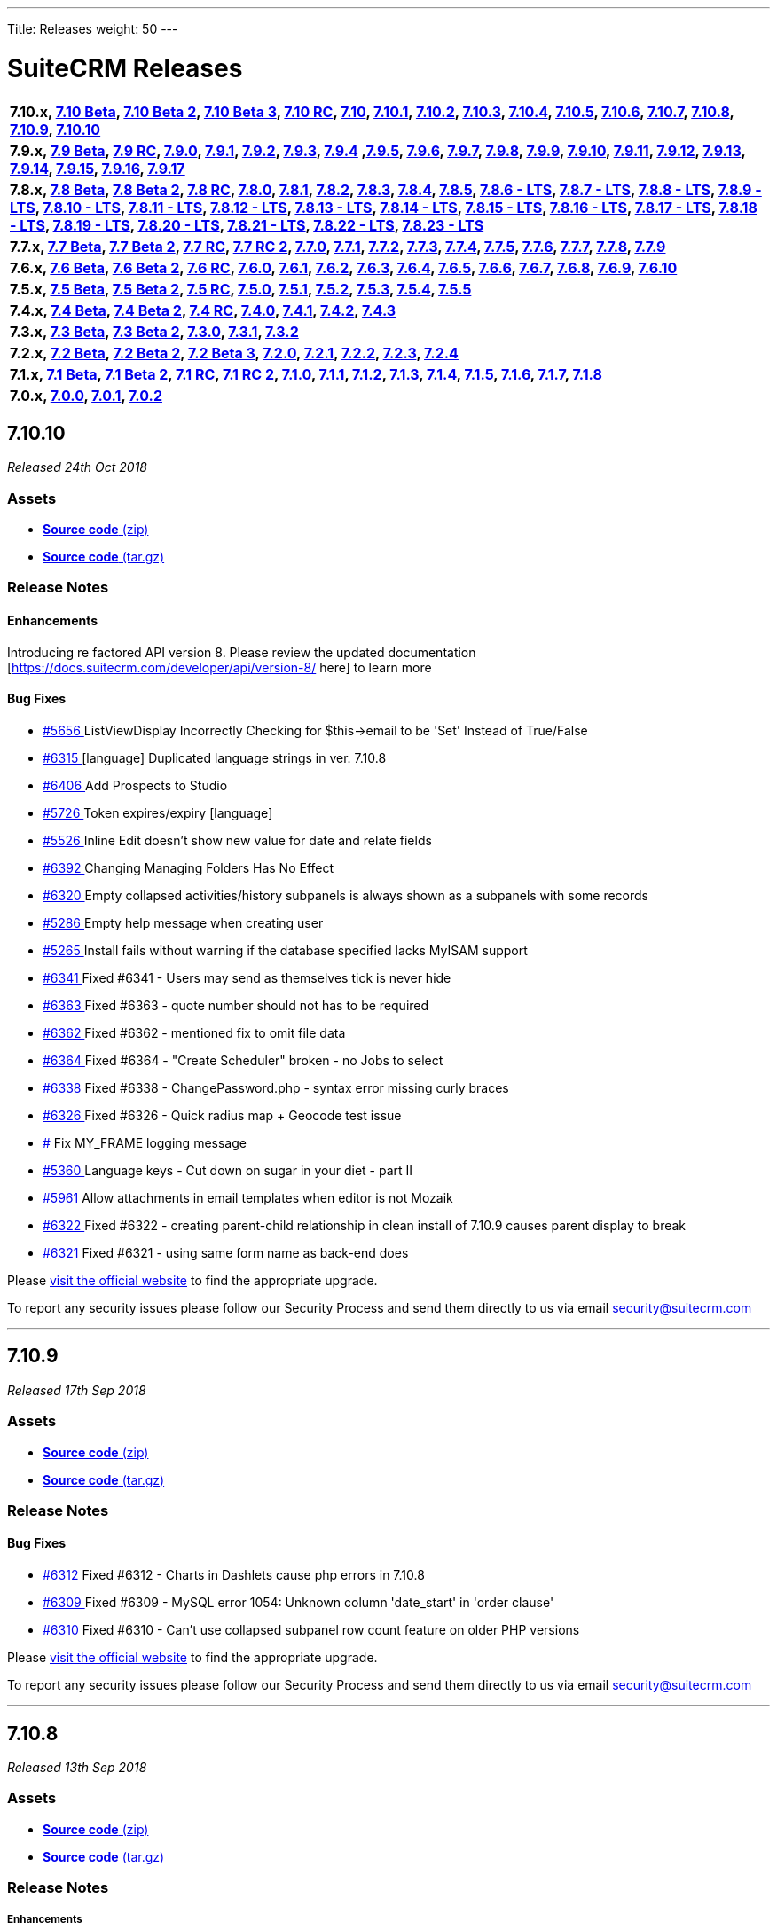 ---
Title: Releases
weight: 50
---

:experimental:

= SuiteCRM Releases

[frame="none", grid="none"]
|===

s|7.10.x, <<anchor-7.10Beta, 7.10 Beta>>, <<anchor-7.10Beta2, 7.10 Beta 2>>, <<anchor-7.10Beta3, 7.10 Beta 3>>, <<anchor-7.10RC, 7.10 RC>>, <<anchor-7.10, 7.10>>, <<anchor-7.10.1, 7.10.1>>, <<anchor-7.10.2, 7.10.2>>, <<anchor-7.10.3, 7.10.3>>, <<anchor-7.10.4, 7.10.4>>, <<anchor-7.10.5, 7.10.5>>, <<anchor-7.10.6, 7.10.6>>, <<anchor-7.10.7, 7.10.7>>, <<anchor-7.10.8, 7.10.8>>, <<anchor-7.10.9, 7.10.9>>, <<anchor-7.10.10, 7.10.10>>

s|7.9.x, <<anchor-7.9Beta, 7.9 Beta>>, <<anchor-7.9RC, 7.9 RC>>, <<anchor-7.9.0, 7.9.0>>, <<anchor-7.9.1, 7.9.1>>, <<anchor-7.9.2, 7.9.2>>, <<anchor-7.9.3, 7.9.3>>, <<anchor-7.9.4, 7.9.4>> 	,<<anchor-7.9.5, 7.9.5>>, <<anchor-7.9.6, 7.9.6>>, <<anchor-7.9.7, 7.9.7>>, <<anchor-7.9.8, 7.9.8>>, <<anchor-7.9.9, 7.9.9>>, <<anchor-7.9.10, 7.9.10>>, <<anchor-7.9.11, 7.9.11>>, <<anchor-7.9.12, 7.9.12>>, <<anchor-7.9.13, 7.9.13>>, <<anchor-7.9.14, 7.9.14>>, <<anchor-7.9.15, 7.9.15>>, <<anchor-7.9.16, 7.9.16>>, <<anchor-7.9.17, 7.9.17>>

s|7.8.x, <<anchor-7.8Beta, 7.8 Beta>>, <<anchor-7.8Beta2, 7.8 Beta 2>>, <<anchor-7.8RC, 7.8 RC>>, <<anchor-7.8.0, 7.8.0>>, <<anchor-7.8.1, 7.8.1>>, <<anchor-7.8.2, 7.8.2>>, <<anchor-7.8.3, 7.8.3>>, <<anchor-7.8.4, 7.8.4>>, <<anchor-7.8.5, 7.8.5>>, <<anchor-7.8.6, 7.8.6 - LTS>>, <<anchor-7.8.7, 7.8.7 - LTS>>, <<anchor-7.8.8, 7.8.8 - LTS>>, <<anchor-7.8.9, 7.8.9 - LTS>>, <<anchor-7.8.10, 7.8.10 - LTS>>, <<anchor-7.8.11, 7.8.11 - LTS>>, <<anchor-7.8.12, 7.8.12 - LTS>>, <<anchor-7.8.13, 7.8.13 - LTS>>, <<anchor-7.8.14, 7.8.14 - LTS>>, <<anchor-7.8.15, 7.8.15 - LTS>>, <<anchor-7.8.16, 7.8.16 - LTS>>, <<anchor-7.8.17, 7.8.17 - LTS>>, <<anchor-7.8.18, 7.8.18 - LTS>>, <<anchor-7.8.19, 7.8.19 - LTS>>, <<anchor-7.8.20, 7.8.20 - LTS>>, <<anchor-7.8.21, 7.8.21 - LTS>>, <<anchor-7.8.22, 7.8.22 - LTS>>, <<anchor-7.8.23, 7.8.23 - LTS>>

s|7.7.x, <<anchor-7.7Beta, 7.7 Beta>>, <<anchor-7.7Beta2, 7.7 Beta 2>>, <<anchor-7.7RC, 7.7 RC>>, <<anchor-7.7RC2, 7.7 RC 2>>, <<anchor-7.7.0, 7.7.0>>, <<anchor-7.7.1, 7.7.1>>, <<anchor-7.7.2, 7.7.2>>, <<anchor-7.7.3, 7.7.3>>, <<anchor-7.7.4, 7.7.4>>, <<anchor-7.7.5, 7.7.5>>, <<anchor-7.7.6, 7.7.6>>, <<anchor-7.7.7, 7.7.7>>, <<anchor-7.7.8, 7.7.8>>, <<anchor-7.7.9, 7.7.9>> 

s|7.6.x, <<anchor-7.6Beta, 7.6 Beta>>, <<anchor-7.6Beta2, 7.6 Beta 2>>, <<anchor-7.6RC, 7.6 RC>>, <<anchor-7.6.0, 7.6.0>>, <<anchor-7.6.1, 7.6.1>>, <<anchor-7.6.2, 7.6.2>>, <<anchor-7.6.3, 7.6.3>>, <<anchor-7.6.4, 7.6.4>>, <<anchor-7.6.5, 7.6.5>>, <<anchor-7.6.6, 7.6.6>>, <<anchor-7.6.7, 7.6.7>>, <<anchor-7.6.8, 7.6.8>>, <<anchor-7.6.9, 7.6.9>>, <<anchor-7.6.10, 7.6.10>> 

s|7.5.x, <<anchor-7.5Beta, 7.5 Beta>>, <<anchor-7.5Beta2, 7.5 Beta 2>>, <<anchor-7.5RC, 7.5 RC>>, <<anchor-7.5.0, 7.5.0>>, <<anchor-7.5.1, 7.5.1>>, <<anchor-7.5.2, 7.5.2>>, <<anchor-7.5.3, 7.5.3>>, <<anchor-7.5.4, 7.5.4>>, <<anchor-7.5.5, 7.5.5>> 

s|7.4.x, <<anchor-7.4Beta, 7.4 Beta>>, <<anchor-7.4Beta2, 7.4 Beta 2>>, <<anchor-7.4RC, 7.4 RC>>, <<anchor-7.4.0, 7.4.0>>, <<anchor-7.4.1, 7.4.1>>, <<anchor-7.4.2, 7.4.2>>, <<anchor-7.4.3, 7.4.3>> 

s|7.3.x, <<anchor-7.3Beta, 7.3 Beta>>, <<anchor-7.3Beta2,7.3 Beta 2>>, <<anchor-7.3.0, 7.3.0>>, <<anchor-7.3.1, 7.3.1>>, <<anchor-7.3.2, 7.3.2>> 

s|7.2.x, <<anchor-7.2Beta, 7.2 Beta>>, <<anchor-7.2Beta2, 7.2 Beta 2>>, <<anchor-7.2Beta3, 7.2 Beta 3>>, <<anchor-7.2.0, 7.2.0>>, <<anchor-7.2.1, 7.2.1>>, <<anchor-7.2.2, 7.2.2>>, <<anchor-7.2.3, 7.2.3>>, <<anchor-7.2.4, 7.2.4>> 

s|7.1.x, <<anchor-7.1Beta, 7.1 Beta>>, <<anchor-7.1Beta2, 7.1 Beta 2>>, <<anchor-7.1RC, 7.1 RC>>, <<anchor-7.1RC2, 7.1 RC 2>>, <<anchor-7.1.0, 7.1.0>>, <<anchor-7.1.1, 7.1.1>>, <<anchor-7.1.2, 7.1.2>>, <<anchor-7.1.3, 7.1.3>>, <<anchor-7.1.4, 7.1.4>>, <<anchor-7.1.5, 7.1.5>>, <<anchor-7.1.6, 7.1.6>>, <<anchor-7.1.7, 7.1.7>>, <<anchor-7.1.8, 7.1.8>> 

s|7.0.x, <<anchor-7.0.0, 7.0.0>>, <<anchor-7.0.1, 7.0.1>>, <<anchor-7.0.2, 7.0.2>> 

|===


[[anchor-7.10.10]]
== 7.10.10

_Released 24th Oct 2018_

=== Assets

* https://github.com/salesagility/SuiteCRM/archive/v7.10.10.zip[*Source code* (zip)]
* https://github.com/salesagility/SuiteCRM/archive/v7.10.10.tar.gz[*Source code* (tar.gz)]

=== Release Notes

==== Enhancements

Introducing re factored API version 8. Please review the updated documentation [https://docs.suitecrm.com/developer/api/version-8/ here] to learn more

==== Bug Fixes

* https://github.com/salesagility/SuiteCRM/issues/5656[#5656 ] ListViewDisplay Incorrectly Checking for $this->email to be 'Set' Instead of True/False
* https://github.com/salesagility/SuiteCRM/issues/6315[#6315 ] [language] Duplicated language strings in ver. 7.10.8
* https://github.com/salesagility/SuiteCRM/pull/6406[#6406 ] Add Prospects to Studio
* https://github.com/salesagility/SuiteCRM/issues/5726[#5726 ] Token expires/expiry [language]
* https://github.com/salesagility/SuiteCRM/issues/5526[#5526 ] Inline Edit doesn't show new value for date and relate fields
* https://github.com/salesagility/SuiteCRM/issues/6392[#6392 ] Changing Managing Folders Has No Effect
* https://github.com/salesagility/SuiteCRM/issues/6320[#6320 ] Empty collapsed activities/history subpanels is always shown as a subpanels with some records
* https://github.com/salesagility/SuiteCRM/issues/5286[#5286 ] Empty help message when creating user
* https://github.com/salesagility/SuiteCRM/issues/5265[#5265 ] Install fails without warning if the database specified lacks MyISAM support
* https://github.com/salesagility/SuiteCRM/issues/6341[#6341 ] Fixed #6341 - Users may send as themselves tick is never hide
* https://github.com/salesagility/SuiteCRM/issues/6363[#6363 ] Fixed #6363 - quote number should not has to be required
* https://github.com/salesagility/SuiteCRM/issues/6362[#6362 ] Fixed #6362 - mentioned fix to omit file data
* https://github.com/salesagility/SuiteCRM/issues/6364[#6364 ] Fixed #6364 - "Create Scheduler" broken - no Jobs to select
* https://github.com/salesagility/SuiteCRM/issues/6338[#6338 ] Fixed #6338 - ChangePassword.php - syntax error missing curly braces
* https://github.com/salesagility/SuiteCRM/issues/6326[#6326 ] Fixed #6326 - Quick radius map + Geocode test issue
* https://github.com/salesagility/SuiteCRM/issues/[# ] Fix MY_FRAME logging message
* https://github.com/salesagility/SuiteCRM/issues/5360[#5360 ] Language keys - Cut down on sugar in your diet - part II
* https://github.com/salesagility/SuiteCRM/issues/5961[#5961 ] Allow attachments in email templates when editor is not Mozaik
* https://github.com/salesagility/SuiteCRM/issues/6322[#6322 ] Fixed #6322 - creating parent-child relationship in clean install of 7.10.9 causes parent display to break
* https://github.com/salesagility/SuiteCRM/issues/6321[#6321 ] Fixed #6321 - using same form name as back-end does

Please https://suitecrm.com/download[visit the official website] to find the appropriate upgrade.

To report any security issues please follow our Security Process and send them directly to us via email security@suitecrm.com

'''

[[anchor-7.10.9]]
== 7.10.9

_Released 17th Sep 2018_

=== Assets

* https://github.com/salesagility/SuiteCRM/archive/v7.10.9.zip[*Source code* (zip)]
* https://github.com/salesagility/SuiteCRM/archive/v7.10.9.tar.gz[*Source code* (tar.gz)]

=== Release Notes

==== Bug Fixes

* https://github.com/salesagility/SuiteCRM/issues/6312[#6312 ] Fixed #6312 - Charts in Dashlets cause php errors in 7.10.8
* https://github.com/salesagility/SuiteCRM/issues/6309[#6309 ] Fixed #6309 - MySQL error 1054: Unknown column 'date_start' in 'order clause'
* https://github.com/salesagility/SuiteCRM/issues/6310[#6310 ] Fixed #6310 - Can't use collapsed subpanel row count feature on older PHP versions

Please https://suitecrm.com/download[visit the official website] to find the appropriate upgrade.

To report any security issues please follow our Security Process and send them directly to us via email security@suitecrm.com

'''


[[anchor-7.10.8]]
== 7.10.8

_Released 13th Sep 2018_

=== Assets

* https://github.com/salesagility/SuiteCRM/archive/v7.10.8.zip[*Source code* (zip)]
* https://github.com/salesagility/SuiteCRM/archive/v7.10.8.tar.gz[*Source code* (tar.gz)]

=== Release Notes

[discrete]
===== Enhancements
* https://github.com/salesagility/SuiteCRM/pull/5577[#5577 ] Feature/collapsed subpanel row count
* https://github.com/salesagility/SuiteCRM/pull/6017[#6017 ] Feature - allow users to send email as themselves w/ System outgoing

[discrete]

===== Bug Fixes

* https://github.com/salesagility/SuiteCRM/issues/2172[#2172 ] Fixed #2172 - Inline edit issue if you click on pencil icon - revised
* https://github.com/salesagility/SuiteCRM/issues/4265[#4265 ] Fixed #4265 - PHP strict error
* https://github.com/salesagility/SuiteCRM/issues/2783[#2783 ] Fixed #2783 - In the calendar dashlet, right / left week icons are not visible
* https://github.com/salesagility/SuiteCRM/pull/4320[#4320 ] Log level "Warn" cleanup
* https://github.com/salesagility/SuiteCRM/issues/3662[#3662 ] Fixed #3662 - Calendar date selector popup
* https://github.com/salesagility/SuiteCRM/issues/3535[#3535 ] Fixed #3535 - Variable clash ($request vs $_REQUEST) in modules/Emails/Email.php email2Send()
* https://github.com/salesagility/SuiteCRM/pull/4344[#4344 ] Make Business Hours less mysterious
* https://github.com/salesagility/SuiteCRM/issues/4367[#4367 ] Fixed #4367 - files.md5 sets $md5_string_calculated but here $md5_string used
* https://github.com/salesagility/SuiteCRM/pull/4406[#4406 ] Fixed php notice
* https://github.com/salesagility/SuiteCRM/pull/3091[#3091 ] Map add to targetlist - json reply
* https://github.com/salesagility/SuiteCRM/issues/2890[#2890 ] Fixed #2890 - Workflow Condition on custom field error
* https://github.com/salesagility/SuiteCRM/issues/4488[#4488 ] Fixed #4488 - line items reports
* https://github.com/salesagility/SuiteCRM/issues/5144[#5144 ] Fixed PHP notice
* https://github.com/salesagility/SuiteCRM/issues/1716[#1716 ] Fixed #1716 - Rem word as a Remove abbreviation? [Language]
* https://github.com/salesagility/SuiteCRM/issues/2176[#2176 ] Fixed #2176 - Days Dim - requesting context for translation
* https://github.com/salesagility/SuiteCRM/issues/5446[#5446 ] Fixed #5446 - make UserViewHelper.php code-customizable
* https://github.com/salesagility/SuiteCRM/issues/5468[#5468 ] Fixed #5468 - Usage of the word DROP [Language issue]
* https://github.com/salesagility/SuiteCRM/issues/4920[#4920 ] Fixed #4920 - SugarFields Address language files for View.tpl
* https://github.com/salesagility/SuiteCRM/issues/5343[#5343 ] Fixed #5343 - Mismatch between Security Groups and Security Suite names in Administration
* https://github.com/salesagility/SuiteCRM/issues/5016[#5016 ] Fixed #5016 -[language] Hard coded messages in opt in (ver. 7.10RC) 
* https://github.com/salesagility/SuiteCRM/issues/5444[#5444 ] Fixed #5444 - LBL_UW_START_DESC2 - code or normal words?
* https://github.com/salesagility/SuiteCRM/pull/5641[#5641 ] Fixed events calendar labels
* https://github.com/salesagility/SuiteCRM/issues/5647[#5647 ] Fixed #5647 - Number after subpanel name in Studio
* https://github.com/salesagility/SuiteCRM/issues/5690[#5690 ] Fixed #5690 - [language] Unused language strings in ver. 7.10.4
* https://github.com/salesagility/SuiteCRM/issues/5790[#5790 ] Fixed #5790 - File link on list view on custom document module is broken
* https://github.com/salesagility/SuiteCRM/issues/5814[#5814 ] Fixed #5814 - BUG in workflow emails - date and time showing in UTC format - on save only
* https://github.com/salesagility/SuiteCRM/issues/3468[#3468 ] Fixed #3468 - Email Template - Note Date Entered - Format remains yyyy-mm-dd
* https://github.com/salesagility/SuiteCRM/issues/5719[#5719 ] Fixed #5719 - 7.10.4 new case number still doesn't show up in the email notification
* https://github.com/salesagility/SuiteCRM/pull/5862[#5862 ] Fix test codecoverage
* https://github.com/salesagility/SuiteCRM/issues/5303[#5303 ] Fixed #5303 - PHP Warnings on SugarWidgetFieldName and SugarWidgetFieldId
* https://github.com/salesagility/SuiteCRM/issues/5998[#5998 ] Fixed #5998 - Can't select document on email compose using search
* https://github.com/salesagility/SuiteCRM/pull/6002[#6002 ] Fixed invalid survey Campaign link #6002
* https://github.com/salesagility/SuiteCRM/issues/6006[#6006 ] Fixed #6006 - Revert "making check correctly fit the warning message
* https://github.com/salesagility/SuiteCRM/pull/6014[#6014 ] One step forward to using correct user name and from address for email sending #6014
* https://github.com/salesagility/SuiteCRM/issues/6015[#6015 ] Fixed #6015 - From Dropdown on Email Compose has wrong value for sending email address w/ System account
* https://github.com/salesagility/SuiteCRM/issues/6022[#6022 ] Fixed #6022 - API v4_1 get_module_fields method does not return parentenum
* https://github.com/salesagility/SuiteCRM/issues/4035[#4035 ] Fixed #4035 - Upgrade on 7.9.4 Content in emails are same in body for all emails
* https://github.com/salesagility/SuiteCRM/issues/5918[#5918 ] Fixed #5918 - Activity Stream elapsed time calculation
* https://github.com/salesagility/SuiteCRM/issues/6025[#6025 ] Fixed #6025 - Newsletter campaign target list selection broken
* https://github.com/salesagility/SuiteCRM/pull/6035[#6035 ] Show only if user has rights to activity/history record
* https://github.com/salesagility/SuiteCRM/issues/6041[#6041 ] Fixed #6041 - Repeated field in Contacts listviewdefs
* https://github.com/salesagility/SuiteCRM/pull/6045[#6045 ] Tests: Remove help text, link to Docs site
* https://github.com/salesagility/SuiteCRM/pull/6049[#6049 ] Hotfix statechecker updates (and removing commented code from unit test)
* https://github.com/salesagility/SuiteCRM/issues/6052[#6052 ] Fixed #6052 - AOR_Reports are showing date+hour on date fields
* https://github.com/salesagility/SuiteCRM/pull/6054[#6054 ] Convert line endings
* https://github.com/salesagility/SuiteCRM/pull/6055[#6055 ] Fix regression from #5559 (displayEmailAddressOptInField)
* https://github.com/salesagility/SuiteCRM/issues/6061[#6061 ] Fixed #6061 - Why phpinfo as a language string?
* https://github.com/salesagility/SuiteCRM/issues/5981[#5981 ] Fixed #5981 - Bug at pop up in target list version 7.10.5
* https://github.com/salesagility/SuiteCRM/issues/5995[#5995 ] Fixed #5995 - Set default field tabindex to 0 instead of -1
* https://github.com/salesagility/SuiteCRM/pull/6072[#6072 ] Make some PopupPickers a bit more code-customizable
* https://github.com/salesagility/SuiteCRM/pull/6076[#6076 ] Set a distinct emails import view name to avoid cache conflicts
* https://github.com/salesagility/SuiteCRM/issues/609[#609 ] Fixed #609 - Currency issue in Listview
* https://github.com/salesagility/SuiteCRM/issues/5897[#5897 ] Fixed #5897 - Activity steam: elapsed time calculated wrong for "yesterday"
* https://github.com/salesagility/SuiteCRM/pull/6082[#6082 ] PSR-1: Basic Coding Standard
* https://github.com/salesagility/SuiteCRM/pull/6083[#6083 ] PSR2 - class definition
* https://github.com/salesagility/SuiteCRM/pull/6084[#6084 ] PSR2 - elseif
* https://github.com/salesagility/SuiteCRM/pull/6085[#6085 ] PSR2- function declaration + braces
* https://github.com/salesagility/SuiteCRM/pull/6086[#6086 ] PSR2- indentation type
* https://github.com/salesagility/SuiteCRM/pull/6087[#6087 ] PSR2- lowercase constants + keywords
* https://github.com/salesagility/SuiteCRM/pull/6088[#6088 ] PSR2 - method argument space
* https://github.com/salesagility/SuiteCRM/pull/6089[#6089 ] PSR2 - closing tags
* https://github.com/salesagility/SuiteCRM/pull/6090[#6090 ] PSR2
* https://github.com/salesagility/SuiteCRM/pull/6091[#6091 ] PSR2 - parenthesis spaces
* https://github.com/salesagility/SuiteCRM/pull/6093[#6093 ] PSR2 - single line after imports
* https://github.com/salesagility/SuiteCRM/pull/6094[#6094 ] PSR2 - switch case space
* https://github.com/salesagility/SuiteCRM/pull/6095[#6095 ] PSR2 - required visibility
* https://github.com/salesagility/SuiteCRM/pull/6096[#6096 ] Codecov
* https://github.com/salesagility/SuiteCRM/issues/6255[#6255 ] Fixed #6255 - Seemingly redundant code logs: [FATAL] log call at: modules/Administration/index.tpl:54 - MY_FRAME is not set
* https://github.com/salesagility/SuiteCRM/pull/6098[#6098 ] Wrong link of roadmap
* https://github.com/salesagility/SuiteCRM/pull/6099[#6099 ] disabling group relationship for regular users
* https://github.com/salesagility/SuiteCRM/pull/6104[#6104 ] Fix Undefined variable
* https://github.com/salesagility/SuiteCRM/pull/6105[#6105 ] Show Audit log even if user does not exist (anymore)
* https://github.com/salesagility/SuiteCRM/issues/6107[#6107 ] Fixed #6107 - Is not posible to update a case with multiple lines of text using HTML editor
* https://github.com/salesagility/SuiteCRM/issues/6108[#6108 ] Fixed #6108 - Google Maps Geocoding API Key NOT added to the call when Geocoding Addresses
* https://github.com/salesagility/SuiteCRM/pull/6115[#6115 ] Hotfix unit tests
* https://github.com/salesagility/SuiteCRM/issues/5495[#5495 ] Fixed #5495 - Navigate in different page don't work after modify collumn
* https://github.com/salesagility/SuiteCRM/pull/6118[#6118 ] Adding test
* https://github.com/salesagility/SuiteCRM/pull/6119[#6119 ] Travis badge fix
* https://github.com/salesagility/SuiteCRM/issues/6126[#6126 ] Fixed #6126 - If field value contains single quote, on each save CRM will treat this field as a changed
* https://github.com/salesagility/SuiteCRM/issues/6133[#6133 ] Fixed #6133 - Contact popup of AOS_Contracts doesn't filter by account
* https://github.com/salesagility/SuiteCRM/pull/6149[#6149 ] Typo in comments
* https://github.com/salesagility/SuiteCRM/pull/6154[#6154 ] prevent scheduled reports from crashing in case time (interval) expression is invalid
* https://github.com/salesagility/SuiteCRM/pull/6155[#6155 ] Update mikey179/vfsStream requirement to 1.6.*
* https://github.com/salesagility/SuiteCRM/pull/6157[#6157 ] Add composer.lock
* https://github.com/salesagility/SuiteCRM/pull/6160[#6160 ] Fix activities subpanel style 
* https://github.com/salesagility/SuiteCRM/pull/6163[#6163 ] phpcs.xml
* https://github.com/salesagility/SuiteCRM/issues/6081[#6081 ] Fixed #6081 - SuiteCRM 7.10.6 - The Description will not save when editing in the Case Edit View.
* https://github.com/salesagility/SuiteCRM/issues/6162[#6162 ] Fixed #6162 - PDF Template Discount Percentage is not formatted nicely
* https://github.com/salesagility/SuiteCRM/issues/6161[#6161 ] Fixed #6161 - AOR_Reports: Special Character are not exported correctly
* https://github.com/salesagility/SuiteCRM/issues/6172[#6172 ] Fixed #6172 - In Wizard editing existing campaing moving from "Templates" to "Marketing" to "Send Email ..." creates new entry under marketing
* https://github.com/salesagility/SuiteCRM/pull/6181[#6181 ] Remove useless else
* https://github.com/salesagility/SuiteCRM/issues/6179[#6179 ] Fixed #6179 - FP_event Email Invite Template dropdown populates with email_templet_list
* https://github.com/salesagility/SuiteCRM/issues/5852[#5852 ] Fixed #5852 - Fixed #5852 - email group folders / bug introduced in PR 4877
* https://github.com/salesagility/SuiteCRM/issues/5856[#5856 ] Fixed #5856 - Multiple pages PDF from reports when Total of field is selected
* https://github.com/salesagility/SuiteCRM/issues/3560[#3560 ] Fixed #3560 - Now we log queries in one, and only one, log line
* https://github.com/salesagility/SuiteCRM/pull/6211[#6211 ] Prevent massive slowdown if someone accidently added many favorites
* https://github.com/salesagility/SuiteCRM/pull/6215[#6215 ] Fixing AOW_Actions save
* https://github.com/salesagility/SuiteCRM/issues/6217[#6217 ] Fixed #6217 - Copyright notice update to 7.10.x
* https://github.com/salesagility/SuiteCRM/pull/6225[#6225 ] gcoop libre hotfix 6008 with no mem limit for composer install
* https://github.com/salesagility/SuiteCRM/issues/6231[#6231 ] Fixed #6231 - Now the query executed in getNewMessageIds has no WHERE harcoded
* https://github.com/salesagility/SuiteCRM/issues/6230[#6230 ] Fixed #6230 - Emails imported automatically in group inbound account are not marked as read
* https://github.com/salesagility/SuiteCRM/issues/3864[#3864 ] Fixed #3864 - Deleted and recreated user can't login with system generated password
* https://github.com/salesagility/SuiteCRM/issues/5921[#5921 ] Fixed #5921 - After Upgrade to 7.10.5 SAML users cannot login
* https://github.com/salesagility/SuiteCRM/issues/5885[#5885 ] Fixed #5885 - SAML Authentication fails when SAML2Authenticate ticked
* https://github.com/salesagility/SuiteCRM/issues/5515[#5515 ] Fixed #5515 - Due date not showed anymore
* https://github.com/salesagility/SuiteCRM/issues/6249[#6249 ] Fixed #6249 - 7.10.7 every Outbound Mail has FromName = "Root User"
* https://github.com/salesagility/SuiteCRM/pull/6275[#6275 ] Cleaning up tests on hotfix branch
* https://github.com/salesagility/SuiteCRM/pull/4730[#4730 ] fixing SugarEmailAddressTest
* https://github.com/salesagility/SuiteCRM/pull/6251[#6251 ] Fix vcal name
* https://github.com/salesagility/SuiteCRM/issues/5794[#5794 ] Fixed #5794 - listview column filter
* https://github.com/salesagility/SuiteCRM/pull/6246[#6246 ] Fix merge fields not populating with the bean values
* https://github.com/salesagility/SuiteCRM/pull/5723[#5723 ] Fixed #5723 - Impossible to PATCH AOS_ modules via v8 API
* https://github.com/salesagility/SuiteCRM/pull/5892[#5892 ] Fix bug on AOW_Actions relate fields
* https://github.com/salesagility/SuiteCRM/issues/6244[#6244 ] Fixed #6244 - 7.8.20LTS AOR_Report fails using a date parameter
* https://github.com/salesagility/SuiteCRM/issues/6131[#6131 ] Fixed #6131 - Issue with DetailView of Email module on 7.10.7 xampp
* https://github.com/salesagility/SuiteCRM/pull/6243[#6243 ] Fix: Email body is the same on the detail view
* https://cve.mitre.org/cgi-bin/cvename.cgi?name=CVE-2018-15606[CVE-2018-15606]: Vulnerability: Cross Site Scripting (XSS) Description: Utilising URL parameters to phish error message to obtain user data/access.

Please https://suitecrm.com/download[visit the official website] to find the appropriate upgrade.

To report any security issues please follow our Security Process and send them directly to us via email security@suitecrm.com

_Special thanks to https://github.com/rewanth1997[rewanth1997] and https://github.com/hrushikeshk[hrushikeshk] for
raising/reviewing security issues and to the many community memebers who helped provide tests for this release, https://github.com/ApatheticCosmos[ApatheticCosmos], https://github.com/Abuelodelanada[Abuelodelanada], https://github.com/ChangezKhan[ChangezKhan], https://github.com/sanchezfauste[sanchezfauste]._

_Please note that you will need to modify your php.ini Maximum upload size value if it is below 30MB_

_Users of ALL previous 7.10.x releases are advised to Upgrade to 7.10.8 as soon as possible._

'''

[[anchor-7.10.7]]
== 7.10.7

_Released 18th Jun 2018_

=== Assets

* https://github.com/salesagility/SuiteCRM/archive/v7.10.7.zip[*Source code* (zip)]
* https://github.com/salesagility/SuiteCRM/archive/v7.10.7.tar.gz[*Source code* (tar.gz)]

=== Release Notes

[discrete]
===== Enhancements

[discrete]

===== Bug Fixes

* https://github.com/salesagility/SuiteCRM/issues/4035[#4035 ] Fixed #4035 - Upgrade on 7.9.4 Content in emails are same in body for all emails
* https://github.com/salesagility/SuiteCRM/issues/6025[#6025 ] Fixed #6025 - Newsletter campaign target list selection broken
* https://github.com/salesagility/SuiteCRM/issues/6006[#6006 ] Fixed #6006 - In-Line Edit in list view not working in 7.10.6
* https://github.com/salesagility/SuiteCRM/issues/5998[#5998 ] Fixed #5998 - Can't select document on email compose using search
* https://github.com/salesagility/SuiteCRM/issues/5303[#5303 ] Fixed #5303 - PHP Warnings on SugarWidgetFieldName and SugarWidgetFieldId
* https://github.com/salesagility/SuiteCRM/issues/6025[#6025 ] Fixed #6025 - Fix invalid survey Campaign link

Please https://suitecrm.com/download[visit the official website] to find the appropriate upgrade.

To report any security issues please follow our Security Process and send them directly to us via email security@suitecrm.com

'''


[[anchor-7.10.6]]
== 7.10.6

_Released 6th Jun 2018_

=== Assets

* https://github.com/salesagility/SuiteCRM/archive/v7.10.6.zip[*Source code* (zip)]
* https://github.com/salesagility/SuiteCRM/archive/v7.10.6.tar.gz[*Source code* (tar.gz)]

=== Release Notes

[discrete]
===== Enhancements

* https://github.com/salesagility/SuiteCRM/pull/5957[#5957 ] Email performance
* https://github.com/salesagility/SuiteCRM/pull/5911[#5911 ] Acceptance testing
* https://github.com/salesagility/SuiteCRM/pull/5864[#5864 ] Adding CodeCov Badge To README.md
* https://github.com/salesagility/SuiteCRM/pull/5959[#5959 ] Composer html purifier

[discrete]
===== Bug Fixes

* https://github.com/salesagility/SuiteCRM/pull/5984[#5984 ] Small css fix
* https://github.com/salesagility/SuiteCRM/issues/5955[#5955 ] Fixed #5955 - Allow emailing from address links in SubPanels
* https://github.com/salesagility/SuiteCRM/pull/5763[#5763 ] Fix red-cross error for empty image fields
* https://github.com/salesagility/SuiteCRM/issues/5717[#5717 ] Fixed #5717 - Apostrophe and modules name
* https://github.com/salesagility/SuiteCRM/issues/5728[#5728 ] Fixed #5728 - [language] Workflow module: Related module name is not translated (Send Email action)
* https://github.com/salesagility/SuiteCRM/issues/5815[#5815 ] Fixed #5815 - CASES Module - Description Field (with wysiwig editor) Not Visible When Save and Continue or Navigate to Next/Previous
* https://github.com/salesagility/SuiteCRM/issues/5829[#5829 ] Fixed #5829 - templateParser.php generating incorrect values for Quote Discounts
* https://github.com/salesagility/SuiteCRM/issues/4599[#4599 ] Fixed #4599 - utils->get_module_info is not working for custom Beans
* https://github.com/salesagility/SuiteCRM/issues/5764[#5764 ] Fixed #5764 - Hard coded messages in alerts.js
* https://github.com/salesagility/SuiteCRM/issues/5872[#5872 ] Fixed #5872 - Filename of Notes do not change when uploading a new file
* https://github.com/salesagility/SuiteCRM/issues/5873[#5873 ] Fixed #5873 - Removing a Note attachment keeps filename and throws an error when clicking on the file
* https://github.com/salesagility/SuiteCRM/issues/5913[#5913 ] Fixed #5913 - Fix a bug for product image overwritten by the other product image
* https://github.com/salesagility/SuiteCRM/issues/3778[#3778 ] Fixed #3778 - Compose email pop up window should be closed only by "X icon" in 7.9.1
* https://github.com/salesagility/SuiteCRM/issues/5934[#5934 ] Fixed #5934 - Account primary email address override the contact email address in contacts subpanel
* https://github.com/salesagility/SuiteCRM/issues/5918[#5918 ] Fixed #5918 - After upgrade from 7.9.9 to 7.10.5 all activity stream items say "0 seconds ago"
* https://github.com/salesagility/SuiteCRM/issues/5949[#5949 ] Fixed #5949 - Incorrect data at field "status" in "Cases" module after use "mass update" -> close/open
* https://github.com/salesagility/SuiteCRM/issues/4957[#4957 ] Fixed #4957 - Html fields showing the string value of the html, not the html itself
* https://github.com/salesagility/SuiteCRM/issues/3400[#3400 ] Fixed #3400 - HTML field can't be edited
* https://github.com/salesagility/SuiteCRM/issues/5931[#5931 ] Fixed #5931 - 7.10.5 - OAuth2Tokens Subpanel in Module OAuth2Clients results in DB failure using MSSQL
* https://github.com/salesagility/SuiteCRM/pull/5963[#5963 ] Fix missing parameter
* https://github.com/salesagility/SuiteCRM/pull/5962[#5962 ] Fixing styles in form to remove double spacing of multiline text fields
* https://github.com/salesagility/SuiteCRM/issues/5965[#5965 ] Fixed #5965 - Fix ical request
* https://github.com/salesagility/SuiteCRM/issues/5753[#5753 ] Fixed #5753 - Single Opt In status not being saved 
* https://github.com/salesagility/SuiteCRM/issues/5927[#5927 ] Fixed #5927 - Workflow date condition
* https://github.com/salesagility/SuiteCRM/issues/5902[#5902 ] Fixed #5902 - Not audited if the user was not update for the value of the field type 'text', 'varchar'
* https://github.com/salesagility/SuiteCRM/issues/5908[#5908 ] Fixed #5908 - SMTP Server not configured after upgrading to 7.10.5 
* https://github.com/salesagility/SuiteCRM/issues/5901[#5901 ] Fixed #5901 - Converting Lead to Contact doesn't preserve Confimrer-Opt-In status
* https://github.com/salesagility/SuiteCRM/issues/5920[#5920 ] Fixed #5920 - After upgrade from 7.10.4 to 7.10.5 database failure
* https://github.com/salesagility/SuiteCRM/issues/3733[#3733 ] Fixed #3733 - Removing messageBox and adding callback
* https://github.com/salesagility/SuiteCRM/pull/5917[#5917 ] Making codecov run conditional
* https://github.com/salesagility/SuiteCRM/pull/3881[#3881 ] Remove unnecessary code
* https://github.com/salesagility/SuiteCRM/pull/5937[#5937 ] Fix image fields in Case module
* https://github.com/salesagility/SuiteCRM/pull/5946[#5946 ] Fix typo so view icon appears in custom modules

Please https://suitecrm.com/download[visit the official website] to find the appropriate upgrade.

To report any security issues please follow our Security Process and send them directly to us via email security@suitecrm.com

'''

[[anchor-7.10.5]]
== 7.10.5

_Released 21st May 2018_

=== Assets

* https://github.com/salesagility/SuiteCRM/archive/v7.10.5.zip[*Source code* (zip)]
* https://github.com/salesagility/SuiteCRM/archive/v7.10.5.tar.gz[*Source code* (tar.gz)]

=== Release Notes

[discrete]
===== Enhancements

* https://github.com/salesagility/SuiteCRM/pull/5733[#5733 ] Feature - Lawful Basis for GDPR
* https://github.com/salesagility/SuiteCRM/pull/5750[#5750 ] Feature - Mocking
* https://github.com/salesagility/SuiteCRM/pull/5735[#5735 ] Feature - Robo
* https://github.com/salesagility/SuiteCRM/pull/5773[#5773 ] Feature - Codeception code coverage
* https://github.com/salesagility/SuiteCRM/pull/5735[#5735 ] Feature - Codecov support
* https://github.com/salesagility/SuiteCRM/pull/5735[#5735 ] Feature - Robo task for chrome web driver

[discrete]

===== Bug Fixes

* https://github.com/salesagility/SuiteCRM/issues/5663[#5663 ] Fixed #5663 - AOR_Reports Date issues
* https://github.com/salesagility/SuiteCRM/pull/5877[#5563 ] Report tests
* https://github.com/salesagility/SuiteCRM/issues/2971[#2971 ] Fixed #2971 - A blank screen is displayed instead of an message
* https://github.com/salesagility/SuiteCRM/issues/5803[#5803 ] Fixed #5803 - Workflow bug - One field - any change - triggered by any field
* https://github.com/salesagility/SuiteCRM/issues/4803[#4803 ] Fixed #4803 - Now $aos_products_product_image is responsible in emails and PDFs
* https://github.com/salesagility/SuiteCRM/issues/5702[#5702 ] Fixed #5702 - Can't create new Target List in 7.10.4 
* https://github.com/salesagility/SuiteCRM/issues/4611[#4611 ] Fixed #4611 - Manage Subscription on Contacts/Leads result in FATAL Error
* https://github.com/salesagility/SuiteCRM/pull/5563[#5563 ] Alert performance
* https://github.com/salesagility/SuiteCRM/pull/5823[#5823 ] Fixed oauth2 clients custom views
* https://github.com/salesagility/SuiteCRM/pull/5845[#5845 ] Allow merging AOS_Products
* https://github.com/salesagility/SuiteCRM/pull/5810[#5810 ] Remove default backgrounds from qtip
* https://github.com/salesagility/SuiteCRM/pull/2323[#2323 ] Installer copies (unused) sample image on each run in picture and sets non existing email field
* https://github.com/salesagility/SuiteCRM/issues/3275[#3275 ] Remove extra delimiter at the end of the exported line
* https://github.com/salesagility/SuiteCRM/pull/4474[#4474 ] Improvement in parameters for dashlet reports
* https://github.com/salesagility/SuiteCRM/issues/5639[#5639 ] Fixed #3742 - Report Module - HTML contains invalid UTF-8 character(s)
* https://github.com/salesagility/SuiteCRM/issues/5639[#5639 ] Fixed #4504 - AOR sends wrong value when a radio button field is set as condition
* https://github.com/salesagility/SuiteCRM/issues/5639[#5639 ] Fixed #5639 - Activities - Compose Email - Broken in 7.10.x
* https://github.com/salesagility/SuiteCRM/issues/5657[#5657 ] Fixed #5657 - Multiple empty records are created in email_addresses table when access Users listview
* https://github.com/salesagility/SuiteCRM/issues/5661[#5661 ] Fixed #5661 - Drop parenthesis does not work in 7.10.x
* https://github.com/salesagility/SuiteCRM/issues/5683[#5683 ] Fixed #5683 - Can't assign user in Target list
* https://github.com/salesagility/SuiteCRM/issues/5607[#5607 ] Fixed #5607 - Undefined variable $new_confirmed_opt_in
* https://github.com/salesagility/SuiteCRM/issues/5692[#5692 ] Fixed #5692 - 'Reply to' email cause error on Send and invalidates session - issue in 7.10.4 and 7.10.3
* https://github.com/salesagility/SuiteCRM/pull/5713[#5713 ] Fix API error handling
* https://github.com/salesagility/SuiteCRM/pull/5718[#5718 ] Fixing tests
* https://github.com/salesagility/SuiteCRM/pull/5760[#5760 ] Turning off autocomplete in the login.tpl
* https://github.com/salesagility/SuiteCRM/pull/4728[#4728 ] allow also time format in report for datetimecombo field
* https://github.com/salesagility/SuiteCRM/issues/4194[#4194 ] Fixed #4194 - Scheduled Reports: Detail and Edit views are not populating fields correctly
* https://github.com/salesagility/SuiteCRM/issues/3558[#3558 ] Fixed #3558 - Module Builder Fields
* https://github.com/salesagility/SuiteCRM/issues/792[#792 ] Fixed #792 - AOS Settings: Initial Invoice Number - add validation
* https://github.com/salesagility/SuiteCRM/issues/5586[#5586 ] Fixed #5586 - PHP error: Non-static method SecurityGroup::getGroupWhere() should not be called statically
* https://github.com/salesagility/SuiteCRM/issues/716[#716 ] Fixed #716 - The quick create labels at top are not responsive to change
* https://github.com/salesagility/SuiteCRM/issues/3737[#3737 ] Fixed #3737 - Popup search for documents in mail compose not working
* https://github.com/salesagility/SuiteCRM/issues/4069[#4069 ] Fixed #4069 - Issue with Reports when using range filters (above and bellow) breaks pagination
* https://github.com/salesagility/SuiteCRM/issues/4021[#4021 ] Fixed #4021 - PDF Paper Format only working with Invoice Module
* https://github.com/salesagility/SuiteCRM/issues/3737[#3737 ] Fixed #3737 - Popup search for documents in mail compose not working on 7.8.x LTS
* https://github.com/salesagility/SuiteCRM/issues/5587[#5587 ] Fixed #5587 - PHP Error: [] operator not supported for strings

Please https://suitecrm.com/download[visit the official website] to find the appropriate upgrade.

To report any security issues please follow our Security Process and send them directly to us via email security@suitecrm.com

'''

[[anchor-7.10.4]]
== 7.10.4

_Released 9th Apr 2018_

=== Assets

* https://github.com/salesagility/SuiteCRM/archive/v7.10.4.zip[*Source code* (zip)]
* https://github.com/salesagility/SuiteCRM/archive/v7.10.4.tar.gz[*Source code* (tar.gz)]

=== Release Notes

[discrete]

===== Bug Fixes

* https://github.com/salesagility/SuiteCRM/issues/5677[#5677 ] Fixed #5677 - Building new modules in builder do not work
* https://github.com/salesagility/SuiteCRM/pull/5674[#5674 ] Fix - Correcting From Name/Address in stored options to show in compose from dropdown
* https://github.com/salesagility/SuiteCRM/issues/5679[#5679 ] Fixed #5679 - Can't edit Email draft
* https://github.com/salesagility/SuiteCRM/issues/5624[#5624 ] Fixed #5624 - Make all widget method signatures match their parents
* https://github.com/salesagility/SuiteCRM/pull/5632[#5632 ] Removes a blank inherited function preventing the parent from running
* https://github.com/salesagility/SuiteCRM/pull/5636[#5636 ] Add UTF16-LE to available charsets
* https://github.com/salesagility/SuiteCRM/issues/5166[#5166 ] Fixed #5166 - Your password has expired
* https://github.com/salesagility/SuiteCRM/issues/5544[#5544 ] Fixed #5544 - InboundEmail creates exception when receiving Date: header with CFWS
* https://github.com/salesagility/SuiteCRM/pull/4396[#4396 ] Missing space, put deprecated width and align in css
* https://github.com/salesagility/SuiteCRM/issues/4470[#4470 ] Fixed #4470 - Account address copy feature breaks if address contains HTML entities
* https://github.com/salesagility/SuiteCRM/issues/5412[#5412 ] Fixed #5412 - Required / mandatory fields - misplaced asterisk
* https://github.com/salesagility/SuiteCRM/issues/4194[#4194 ] Fixed #4194 - Scheduled Reports: Detail and Edit views are not populating fields correctly
* https://github.com/salesagility/SuiteCRM/issues/5627[#5627 ] Fixed #5627 - Emails truncated after apostrophes when hit Reply or Forward (SuiteCRM 7.10.2)
* https://github.com/salesagility/SuiteCRM/issues/5515[#5515 ] Fixed #5515 - Due date not showed anymore
* https://github.com/salesagility/SuiteCRM/issues/3558[#3558 ] Fixed #3558 - Module Builder Fields
* https://github.com/salesagility/SuiteCRM/issues/3381[#3381 ] Fixed #3381 - Workflow field gets id instead of value
* https://github.com/salesagility/SuiteCRM/issues/792[#792 ] Fixed #792 - AOS Settings: Initial Invoice Number - add validation
* https://github.com/salesagility/SuiteCRM/issues/3388[#3388 ] Fixing #3388 - Quotation Marks or Apostrophes Converted to HTML Entities in Product Lines
* https://github.com/salesagility/SuiteCRM/issues/5586[#5586 ] Fixed #5586 -PHP error: Non-static method SecurityGroup::getGroupWhere() should not be called statically
* https://github.com/salesagility/SuiteCRM/issues/716[#716 ] Fixed #716 - The quick create labels at top are not responsive to change
* https://github.com/salesagility/SuiteCRM/pull/5660[#5660 ] Fixed list-view sidebar hidden in administration modules
* https://github.com/salesagility/SuiteCRM/issues/5628[#5628 ] Fixed #5628 - forward/reply email: lower buttons (send-file, save-draft, etc.) all send email
* https://github.com/salesagility/SuiteCRM/pull/5094[#5094 ] Fixed #5094 - Case description
* https://github.com/salesagility/SuiteCRM/pull/5673[#5673 ] Fixed bulk action email

Please https://suitecrm.com/download[visit the official website] to find the appropriate upgrade.

To report any security issues please follow our Security Process and send them directly to us via email security@suitecrm.com

'''

[[anchor-7.10.3]]
== 7.10.3

_Released 3rd Apr 2018_

=== Assets

* https://github.com/salesagility/SuiteCRM/archive/v7.10.3.zip[*Source code* (zip)]
* https://github.com/salesagility/SuiteCRM/archive/v7.10.3.tar.gz[*Source code* (tar.gz)]

=== Release Notes

[discrete]
===== Enhancements

* https://github.com/salesagility/SuiteCRM/pull/4808[#4808 ] Feature - Sort modules by name
* https://github.com/salesagility/SuiteCRM/pull/5517[#5517 ] Feature - Replace icons in studio and module builder

[discrete]

===== Bug Fixes

* https://github.com/salesagility/SuiteCRM/issues/5548[#5548 ] Fixed #5548 - GDPR: confirmed opt-in
* https://github.com/salesagility/SuiteCRM/issues/5461[#5461 ] Fixed #5461 - Edit labels
* https://github.com/salesagility/SuiteCRM/issues/5459[#5459 ] Fixed #5459 - Campaign Emails Don't Send (test or otherwise)
* https://github.com/salesagility/SuiteCRM/issues/5550[#5550 ] Fixed #5550 - Can't display email when Opt-in on email settings
* https://github.com/salesagility/SuiteCRM/issues/5432[#5432 ] Fixed #5432 - Studio not showing requested labels
* https://github.com/salesagility/SuiteCRM/issues/4958[#4958 ] Fixed #5406 - ability to change sort order in dashlet
* https://github.com/salesagility/SuiteCRM/issues/4657[#4657 ] Fixed #4657 - Change 2 dots to full stop
* https://github.com/salesagility/SuiteCRM/issues/5376[#5376 ] Fixed #5376 - User's Outbound Email Settings Redesign
* https://github.com/salesagility/SuiteCRM/issues/5344[#5344 ] Fixed #5344 - Escaped apostrophe on array creating parsing error
* https://github.com/salesagility/SuiteCRM/issues/5582[#5582 ] Fixed #5582 - Creation of new tasks fails in AM_ProjectTemplates when user's date format is not d/m/Y
* https://github.com/salesagility/SuiteCRM/pull/5594[#5594 ] Fixed - Extra salt on email address
* https://github.com/salesagility/SuiteCRM/issues/5589[#5589 ] Fixed #5589 - Copy account address
* https://github.com/salesagility/SuiteCRM/issues/5602[#5602 ] Fixed #5602 - Icons not shown in add dashlet search
* https://github.com/salesagility/SuiteCRM/issues/5603[#5603 ] Fixed #5603 - Eye icon leading to a white screen in from contacts dashlet
* https://github.com/salesagility/SuiteCRM/issues/5539[#5539 ] Fixed #5539 - Date picker mass update
* https://github.com/salesagility/SuiteCRM/issues/5239[#5239 ] Fixed #5239 Make SugarBean logging more informative
* https://github.com/salesagility/SuiteCRM/pull/4815[#4815 ] Fixed - Undefined notice "LBL_SEARCH" during Module Builder Deploy
* https://github.com/salesagility/SuiteCRM/pull/4738[#4738 ] Fixed - Disable php timeout while report export
* https://github.com/salesagility/SuiteCRM/issues/5418[#5418 ] Fixed #5418, #5724: PDF export missing grouped data
* https://github.com/salesagility/SuiteCRM/pull/5543[#5543 ] Fixed - Mcrypt and SAML
* https://github.com/salesagility/SuiteCRM/pull/5567[#5567 ] Fixed - Set password expiry to zero when upgrading
* https://github.com/salesagility/SuiteCRM/pull/4779[#4779 ] Fixed - Add support for 'Any Change' condition on related field
* https://github.com/salesagility/SuiteCRM/pull/3186[#3186 ] Fixed - Example display in importer
* https://github.com/salesagility/SuiteCRM/pull/5503[#5503 ] Fixed - Preview documents
* https://github.com/salesagility/SuiteCRM/pull/5528[#5528 ] Develop: api, errors, exceptions, translations 
* https://github.com/salesagility/SuiteCRM/issues/5618[#5618 ] Fixed #5618 - API v8 filtering custom field
* https://github.com/salesagility/SuiteCRM/issues/4657[#4657 ] Fixed #4657 - Change 2 dots to full stop
* https://github.com/salesagility/SuiteCRM/issues/5356[#5356 ] Fixed #5356 - No marker images in maps
* https://github.com/salesagility/SuiteCRM/issues/719[#719 ] Fixed #719 - Blocked loading mixed active content
* https://github.com/salesagility/SuiteCRM/issues/3826[#3826 ] Fixed #3826 - Values "OR" & "AND" in report condition are not translatable
* https://github.com/salesagility/SuiteCRM/issues/4717[#4717 ] Fixed #4717 - XTemplate doesn't support output escaping
* https://github.com/salesagility/SuiteCRM/issues/5150[#5150 ] Fixed #5150 - Schedulers configured to run every few minutes run every minute
* https://github.com/salesagility/SuiteCRM/issues/5574[#5574 ] Fixed #5574 - Epty email addresses are replaced by previous email in csv file
* https://github.com/salesagility/SuiteCRM/issues/5585[#5585 ] Fixed #5585 - Cannot enable ajax on module after disabling
* https://github.com/salesagility/SuiteCRM/pull/5601[#5601 ] Update jj maps
* https://github.com/salesagility/SuiteCRM/issues/5280[#5280 ] Fixed #5280 - Set cookie to remember subpanel collapse status
* https://github.com/salesagility/SuiteCRM/issues/5557[#5557 ] Fixed #5557 - Make dashlet drilldown use the correct key
* https://github.com/salesagility/SuiteCRM/issues/5244[#5244 ] Fixed #5244 - Pass parameter with script tags to sugar evalScript
* https://github.com/salesagility/SuiteCRM/issues/5268[#5268 ] Fixed - php notices
* https://github.com/salesagility/SuiteCRM/issues/5111[#5111 ] Fixed #5111 - Date parameters in AOR Reports are not updated
* https://github.com/salesagility/SuiteCRM/issues/4351[#4351 ] Fixed #4351 - notes contacts relation
* https://github.com/salesagility/SuiteCRM/pull/5518[#5518 ] Fixed - Change misleading message in install_utils.php
* https://github.com/salesagility/SuiteCRM/issues/5441[#5441 ] Fixed #5441 - PDF report not showing image in the image field instead it shows a small red x
* https://github.com/salesagility/SuiteCRM/issues/5093[#5093 ] Fixed #5093 - Emails sent from within SuiteCRM have mis-matched boundary ids on copy in sent folder.
* https://github.com/salesagility/SuiteCRM/pull/5472[#5472 ] Fixed - Updated documentation links
* https://github.com/salesagility/SuiteCRM/issues/5613[#5613 ] Fixed #5613 - contact detailview js
* https://github.com/salesagility/SuiteCRM/pull/5465[#5465 ] Fix Windows cron instructions for cases where a Drive change is required
* https://github.com/salesagility/SuiteCRM/issues/5389[#5389 ] Fixed #5389 - Only admins can see users availability for meetings in the meeting scheduler
* https://github.com/salesagility/SuiteCRM/pull/5597[#5597 ] Fixed - namespace
* https://github.com/salesagility/SuiteCRM/issues/2927[#2927 ] Fixed #2927 - Emails View Relationship popup collapses on second use
* https://github.com/salesagility/SuiteCRM/issues/592[#592 ] Fixed #592 - Return: true/false instead of 1/0 

Please https://suitecrm.com/download[visit the official website] to find the appropriate upgrade.

To report any security issues please follow our Security Process and send them directly to us via email security@suitecrm.com

'''

[[anchor-7.10.2]]
== 7.10.2

_Released 15th Mar 2018_

=== Assets

* https://github.com/salesagility/SuiteCRM/archive/v7.10.2.zip[*Source code* (zip)]
* https://github.com/salesagility/SuiteCRM/archive/v7.10.2.tar.gz[*Source code* (tar.gz)]

=== Release Notes

[discrete]
===== Enhancements

* https://github.com/salesagility/SuiteCRM/pull/5431[#5431 ] Feature - admin icons
* https://github.com/salesagility/SuiteCRM/pull/5457[#5457 ] Feature - studio icons
* https://github.com/salesagility/SuiteCRM/pull/5413[#5413 ] Feature - audit email addresses
* https://github.com/salesagility/SuiteCRM/pull/5421[#5421 ] Feature - api upgrade safe
* https://github.com/salesagility/SuiteCRM/pull/5421[#5421 ] Feature - api acl access

[discrete]

===== Bug Fixes

* https://github.com/salesagility/SuiteCRM/issues/5424[#5424 ] Fixed #5424 - Missing add product menu while using PL language - 7.10.1
* https://github.com/salesagility/SuiteCRM/issues/3510[#3510 ] Fixed #3510 - function getRelatedFields() missing from data/Link2.php on 7.8.3
* https://github.com/salesagility/SuiteCRM/issues/5163[#5163 ] Fixed #5163 - Send notification from assigning user [text improvements required]
* https://github.com/salesagility/SuiteCRM/issues/4747[#4747 ] Fixed #4747 - Allow Call Time Pass Reference is to be On or Off?
* https://github.com/salesagility/SuiteCRM/pull/3465[#3465 ] fix: validation of the Email action on Workflows
* https://github.com/salesagility/SuiteCRM/pull/5439[#5439 ] Typo in html tag
* https://github.com/salesagility/SuiteCRM/pull/5388[#5388 ] Fixed - Warning: Use of undefined constant is_admin_for_user
* https://github.com/salesagility/SuiteCRM/pull/5408[#5408 ] Fix out of line expand icon
* https://github.com/salesagility/SuiteCRM/pull/5408[#5408 ] Fixed: Google Map GeoCoding is not working with proxy server
* https://github.com/salesagility/SuiteCRM/issues/5307[#5307 ] Fixed #5307 - SuiteP Downloaded PDF report get theme background (Grey)
* https://github.com/salesagility/SuiteCRM/issues/3859[#3859 ] Fixed #3859 - Address fields (auto generated) not displaying help
* https://github.com/salesagility/SuiteCRM/pull/4452[#4452 ] AOW Conditions operator failing due to extra space on ID
* https://github.com/salesagility/SuiteCRM/issues/5403[#5403 ] Fixed #5403 - 7.10.1 – "Base Impleme..." email address links in the Recently Viewed sidebar
* https://github.com/salesagility/SuiteCRM/pull/5443[#5443 ] Refactor map function to avoid declaring a function twice
* https://github.com/salesagility/SuiteCRM/issues/5177[#5177 ] Fixed #5177 - Can't send Confirm Opt In Email from the custom module
* https://github.com/salesagility/SuiteCRM/issues/5003[#5003 ] Fixed #5003 - [language] Hard coded messages in SugarAuthenticate (ver. 7.10RC) 
* https://github.com/salesagility/SuiteCRM/pull/5443[#5443 ] Refactor map function to avoid declaring a function twice
* https://github.com/salesagility/SuiteCRM/issues/5218[#5218 ] Fixed #5218 - Duplicated language strings 
* https://github.com/salesagility/SuiteCRM/issues/5258[#5258 ] Fixed #5258 - SuiteCRM not compatible with this flavor - Language string
* https://github.com/salesagility/SuiteCRM/issues/5311[#5311 ] Fixed #5311 - Unused language strings in ver. 7.10 ?
* https://github.com/salesagility/SuiteCRM/issues/5359[#5359 ] Fixed #5359 - Unused string LBL_SUGARCRM_HELP - Hotfix branch
* https://github.com/salesagility/SuiteCRM/pull/5428[#5428 ] using marketing 'from name/email' first
* https://github.com/salesagility/SuiteCRM/pull/5488[#5488 ] fix email addresses in listivew in case of external email client
* https://github.com/salesagility/SuiteCRM/issues/5241[#5241 ] Fixed #5241 - The opt in status strange behavior (develop branch) 
* https://github.com/salesagility/SuiteCRM/issues/3693[#3693 ] Fixed #3693 - reinstate edit links in sidebar 
* https://github.com/salesagility/SuiteCRM/pull/5489[#5489 ] Fix/close decoration
* https://github.com/salesagility/SuiteCRM/pull/5493[#5493 ] Variableparser - quickfix for exceptions
* https://github.com/salesagility/SuiteCRM/pull/5433[#5433 ] Fixed #5433 - admin encryption key for LDAP config

Please https://suitecrm.com/download[visit the official website] to find the appropriate upgrade.

To report any security issues please follow our Security Process and send them directly to us via email security@suitecrm.com

'''

[[anchor-7.10.1]]
== 7.10.1

_Released 5th Mar 2018_

=== Assets

* https://github.com/salesagility/SuiteCRM/archive/v7.10.1.zip[*Source code* (zip)]
* https://github.com/salesagility/SuiteCRM/archive/v7.10.1.tar.gz[*Source code* (tar.gz)]

=== Release Notes

[discrete]
===== Enhancements

* https://github.com/salesagility/SuiteCRM/pull/5273[#5273 ] Convert SuiteP Icons to font icons
* https://github.com/salesagility/SuiteCRM/pull/5321[#5321 ] API client admin panel

[discrete]
===== Bug Fixes

* https://github.com/salesagility/SuiteCRM/issues/5267[#5267 ] Fixed #5267 - "Failed to retrieve data" error in studio
* https://github.com/salesagility/SuiteCRM/pull/5323[#5323 ] Remove word "error" from a debug message
* https://github.com/salesagility/SuiteCRM/issues/5317[#5317 ] Fixed #5317 - Reports sort by formatted date rather than actual date
* https://github.com/salesagility/SuiteCRM/issues/2307[#2307 ] Fixed #2307 - Active module won't display further than nth list options down
* https://github.com/salesagility/SuiteCRM/issues/57[ #576 ] Fixed #576 - AOP emails empty messages when cases are updated and no templates are selected
* https://github.com/salesagility/SuiteCRM/issues/5275[#5275 ] Fixed #5275 - Missing Add Dashlet
* https://github.com/salesagility/SuiteCRM/issues/5160[#5160 ] Fixed #5160 - Remove SugarCRM reference
* https://github.com/salesagility/SuiteCRM/pull/5345[#5345 ] Updated documentation links
* https://github.com/salesagility/SuiteCRM/issues/5315[#5315 ] Fixed #5315 - No CASE number when receiving inbound emails for new Cases
* https://github.com/salesagility/SuiteCRM/issues/3784[#3784 ] Fixed #3784 - own saved filters under calls is missing - only Suite P
* https://github.com/salesagility/SuiteCRM/pull/5365[#5365 ] htaccess generate after upgrade
* https://github.com/salesagility/SuiteCRM/pull/5366[#5366 ] Update upgradeaccess.php
* https://github.com/salesagility/SuiteCRM/pull/5370[#5370 ] performance: reminders alerts
* https://github.com/salesagility/SuiteCRM/pull/5259[#5259 ] Surveys module copyright year
* https://github.com/salesagility/SuiteCRM/pull/5263[#5263 ] Removing indentation from HTML strings
* https://github.com/salesagility/SuiteCRM/pull/5264[#5264 ] Updating URL to Wiki
* https://github.com/salesagility/SuiteCRM/issues/5173[#5173 ] Fixed #5173 - Email inline editing does not work properly
* https://github.com/salesagility/SuiteCRM/pull/5277[#5277 ] Fixed inbound email
* https://github.com/salesagility/SuiteCRM/pull/5288[#5288 ] Change charts color
* https://github.com/salesagility/SuiteCRM/issues/5281[#5281 ] Fixed #5281 - Can't change theme style
* https://github.com/salesagility/SuiteCRM/pull/5293[#5293 ] Fix opt in label in contacts filtering
* https://github.com/salesagility/SuiteCRM/pull/5295[#5295 ] Fix emails addresses showing in the side bar
* https://github.com/salesagility/SuiteCRM/pull/5309[#5309 ] Fix duplication of email address fields
* https://github.com/salesagility/SuiteCRM/pull/5300[#5300 ] change survey toggle
* https://github.com/salesagility/SuiteCRM/pull/5314[#5314 ] convert html entities
* https://github.com/salesagility/SuiteCRM/issues/5223[#5223 ] Fixed #5223 - Menu ACTIONS its not translatable - SuiteP
* https://github.com/salesagility/SuiteCRM/issues/5327[#5327 ] Fixed #5327 - SuiteCRM 7.10 - Subject broken in Notes detail view
* https://github.com/salesagility/SuiteCRM/issues/5276[#5276 ] Fixed #5276 - Missing parameter field in reports module 
* https://github.com/salesagility/SuiteCRM/pull/5341[#5341 ] Fix PHP Error in ListViewPackages.php
* https://github.com/salesagility/SuiteCRM/pull/5365[#5365 ] htaccess generate after upgrade
* https://github.com/salesagility/SuiteCRM/pull/5366[#5366 ] Update upgradeaccess.php
* https://github.com/salesagility/SuiteCRM/pull/5369[#5369 ] Fix missing lato font face for Microsoft Edge
* https://github.com/salesagility/SuiteCRM/issues/5214[#5214 ] Fixed #5214 - 7.10 RC2 Studio ProjectTaskTemplate Module Layout Error
* https://github.com/salesagility/SuiteCRM/issues/5167[#5167 ] Fixed #5167 - avoid duplicate encoding
* https://github.com/salesagility/SuiteCRM/issues/5370[#5370 ] performance: reminders alerts
* https://github.com/salesagility/SuiteCRM/issues/5174[#5174 ] Fixed #5174 - Confirmed Opt in tick - Microsoft edge
* https://github.com/salesagility/SuiteCRM/pull/5378[#5378 ] fixing calendar picker in the campaign marketing scree
* https://github.com/salesagility/SuiteCRM/issues/18[#18 ] Fixed #18 - Bad CSV export on Reports module

Download https://github.com/salesagility/SuiteCRM/releases/tag/v7.10.1[here] from the SuiteCRM GitHub Repository or https://suitecrm.com/download[visit the official website] to find the appropriate upgrade.

To report any security issues please follow our Security Process and send them directly to us via email security@suitecrm.com

'''


[[anchor-7.10]]
== 7.10

_Released 19th Feb 2018_

=== Assets

* https://github.com/salesagility/SuiteCRM/archive/v7.10.0.zip[*Source code* (zip)]
* https://github.com/salesagility/SuiteCRM/archive/v7.10.0.tar.gz[*Source code* (tar.gz)]

=== Release Notes

[discrete]
===== Enhancements

* *Refined SuiteP theme* - New Slimmed down SuiteP Design.
* *4 SuiteP colour schemes* - Pick a range of different colour schemes to suit your workspace.
* *New REST API* - A new Rest API (v8) using the popular JSONAPI specifications.
* *Survey Management* - A new module that will provide you the ability to create, design and send surveys to your customers.
* *Confirmed Opt-In* - A new feature that has been introduced to assist CRM users with the European GDPR legislation.
* 2 Factor Authentication
* Improved Alerts Functionality
* Improved Password Management
* Additional password restrictions, logging to identify login attempts and enforce password requirements.
* Fail2Ban Logging Integration
* New Suite of Unit Tests
* Improved Email Performance
* Email Fixes

[discrete]
===== Bug Fixes
* https://github.com/salesagility/SuiteCRM/issues/5267[#5267 ] Fixed #5267 - "Failed to retrieve data" error in studio
* https://github.com/salesagility/SuiteCRM/pull/5323[#5323 ] Remove word "error" from a debug message
* https://github.com/salesagility/SuiteCRM/issues/5317[#5317 ] Fixed #5317 - Reports sort by formatted date rather than actual date
* https://github.com/salesagility/SuiteCRM/issues/2307[#2307 ] Fixed #2307 - Active module won't display further than nth list options down
* https://github.com/salesagility/SuiteCRM/issues/57[#576 ] Fixed #576 - AOP emails empty messages when cases are updated and no templates are selected
* https://github.com/salesagility/SuiteCRM/issues/5275[#5275 ] Fixed #5275 - Missing Add Dashlet
* https://github.com/salesagility/SuiteCRM/issues/5160[#5160 ] Fixed #5160 - Remove SugarCRM reference
* https://github.com/salesagility/SuiteCRM/pull/5345[#5345 ] Updated documentation links
* https://github.com/salesagility/SuiteCRM/issues/5315[#5315 ] Fixed #5315 - No CASE number when receiving inbound emails for new Cases
* https://github.com/salesagility/SuiteCRM/issues/3784[#3784 ] Fixed #3784 - own saved filters under calls is missing - only Suite P
* https://github.com/salesagility/SuiteCRM/pull/5365[#5365 ] htaccess generate after upgrade
* https://github.com/salesagility/SuiteCRM/pull/5366[#5366 ] Update upgradeaccess.php
* https://github.com/salesagility/SuiteCRM/pull/5370[#5370 ] performance: reminders alerts
* https://github.com/salesagility/SuiteCRM/pull/5259[#5259 ] Surveys module copyright year
* https://github.com/salesagility/SuiteCRM/pull/5263[#5263 ] Removing indentation from HTML strings
* https://github.com/salesagility/SuiteCRM/pull/5264[#5264 ] Updating URL to Wiki
* https://github.com/salesagility/SuiteCRM/issues/5173[#5173 ] Fixed #5173 - Email inline editing does not work properly
* https://github.com/salesagility/SuiteCRM/pull/5277[#5277 ] Fixed inbound email
* https://github.com/salesagility/SuiteCRM/pull/5288[#5288 ] Change charts color
* https://github.com/salesagility/SuiteCRM/issues/5281[#5281 ] Fixed #5281 - Can't change theme style
* https://github.com/salesagility/SuiteCRM/pull/5293[#5293 ] Fix opt in label in contacts filtering
* https://github.com/salesagility/SuiteCRM/pull/5295[#5295 ] Fix emails addresses showing in the side bar
* https://github.com/salesagility/SuiteCRM/pull/5309[#5309 ] Fix duplication of email address fields
* https://github.com/salesagility/SuiteCRM/pull/5300[#5300 ] change survey toggle
* https://github.com/salesagility/SuiteCRM/pull/5314[#5314 ] convert html entities
* https://github.com/salesagility/SuiteCRM/issues/5223[#5223 ] Fixed #5223 - Menu ACTIONS its not translatable - SuiteP
* https://github.com/salesagility/SuiteCRM/issues/5327[#5327 ] Fixed #5327 - SuiteCRM 7.10 - Subject broken in Notes detail view
* https://github.com/salesagility/SuiteCRM/issues/5276[#5276 ] Fixed #5276 - Missing parameter field in reports module 
* https://github.com/salesagility/SuiteCRM/pull/5337[#5337 ] fix survey variables with new parser
* https://github.com/salesagility/SuiteCRM/pull/5341[#5341 ] Fix PHP Error in ListViewPackages.php
* https://github.com/salesagility/SuiteCRM/pull/5365[#5365 ] htaccess generate after upgrade
* https://github.com/salesagility/SuiteCRM/pull/5366[#5366 ] Update upgradeaccess.php
* https://github.com/salesagility/SuiteCRM/pull/5369[#5369 ] Fix missing lato font face for Microsoft Edge
* https://github.com/salesagility/SuiteCRM/issues/5214[#5214 ] Fixed #5214 - 7.10 RC2 Studio ProjectTaskTemplate Module Layout Error
* https://github.com/salesagility/SuiteCRM/issues/5167[#5167 ] Fixed #5167 - avoid duplicate encoding
* https://github.com/salesagility/SuiteCRM/issues/5370[#5370 ] performance: reminders alerts
* https://github.com/salesagility/SuiteCRM/issues/5174[#5174 ] Fixed #5174 - Confirmed Opt in tick - Microsoft edge
* https://github.com/salesagility/SuiteCRM/pull/5378[#5378 ] fixing calendar picker in the campaign marketing scree
* https://github.com/salesagility/SuiteCRM/issues/18[#18 ] Fixed #18 - Bad CSV export on Reports module

Please https://suitecrm.com/download[visit the official website] to find the appropriate upgrade.

To report any security issues please follow our Security Process and send them directly to us via email security@suitecrm.com

'''


[[anchor-7.9.17]]
== 7.9.17

_Released 3rd Apr 2018_

=== Assets

* https://github.com/salesagility/SuiteCRM/archive/v7.9.17.zip[*Source code* (zip)]
* https://github.com/salesagility/SuiteCRM/archive/v7.9.17.tar.gz[*Source code* (tar.gz)]

=== Release Notes

* https://github.com/salesagility/SuiteCRM/issues/5356[#5356 ] Fixed #5356 - No marker images in maps
* https://github.com/salesagility/SuiteCRM/issues/3826[#3826 ] Fixed #3826 - Values "OR" & "AND" in report condition are not translatable
* https://github.com/salesagility/SuiteCRM/issues/4717[#4717 ] Fixed #4717 - XTemplate doesn't support output escaping
* https://github.com/salesagility/SuiteCRM/issues/5150[#5150 ] Fixed #5150 - Schedulers configured to run every few minutes run every minute
* https://github.com/salesagility/SuiteCRM/issues/719[#719 ] Fixed #719 - YUI https - Blocked loading mixed active content
* https://github.com/salesagility/SuiteCRM/issues/5393[#5393 ] Fixed #5393 - The Workflow not started then Line Item was changed
* https://github.com/salesagility/SuiteCRM/issues/5574[#5574 ] Fixed #5574 - Epty email addresses are replaced by previous email in csv file
* https://github.com/salesagility/SuiteCRM/issues/5585[#5585 ] Fixed #5585 - Cannot enable ajax on module after disabling
* https://github.com/salesagility/SuiteCRM/pull/5601[#5601 ] Update jj maps
* https://github.com/salesagility/SuiteCRM/issues/5280[#5280 ] Fixed #5280 - Set cookie to remember subpanel collapse status
* https://github.com/salesagility/SuiteCRM/issues/5557[#5557 ] Fixed #5557 - Make dashlet drilldown use the correct key
* https://github.com/salesagility/SuiteCRM/issues/5244[#5244 ] Fixed #5244 - Pass parameter with script tags to sugar evalScript
* https://github.com/salesagility/SuiteCRM/issues/5268[#5268 ] Fixed - php notices
* https://github.com/salesagility/SuiteCRM/issues/5111[#5111 ] Fixed #5111 - Date parameters in AOR Reports are not updated
* https://github.com/salesagility/SuiteCRM/issues/4351[#4351 ] Fixed #4351 - notes contacts relation
* https://github.com/salesagility/SuiteCRM/pull/5518[#5518 ] Fixed - Change misleading message in install_utils.php
* https://github.com/salesagility/SuiteCRM/issues/5441[#5441 ] Fixed #5441 - PDF report not showing image in the image field instead it shows a small red x
* https://github.com/salesagility/SuiteCRM/issues/5093[#5093 ] Fixed #5093 - Emails sent from within SuiteCRM have mis-matched boundary ids on copy in sent folder.
* https://github.com/salesagility/SuiteCRM/pull/5472[#5472 ] Fixed - Updated documentation links
* https://github.com/salesagility/SuiteCRM/issues/5613[#5613 ] Fixed #5613 - contact detailview js
* https://github.com/salesagility/SuiteCRM/pull/5465[#5465 ] Fix Windows cron instructions for cases where a Drive change is required
* https://github.com/salesagility/SuiteCRM/issues/5389[#5389 ] Fixed #5389 - Only admins can see users availability for meetings in the meeting scheduler
* https://github.com/salesagility/SuiteCRM/pull/5597[#5597 ] Fixed - namespace
* https://github.com/salesagility/SuiteCRM/issues/2927[#2927 ] Fixed #2927 - Emails View Relationship popup collapses on second use
* https://github.com/salesagility/SuiteCRM/issues/592[#592 ] Fixed #592 - Return: true/false instead of 1/0 

Please https://suitecrm.com/download[visit the official website] to find the appropriate upgrade.

To report any security issues please follow our Security Process and send them directly to us via email security@suitecrm.com

'''


[[anchor-7.9.16]]
== 7.9.16

_Released 15th Mar 2018_

=== Assets

* https://github.com/salesagility/SuiteCRM/archive/v7.9.16.zip[*Source code* (zip)]
* https://github.com/salesagility/SuiteCRM/archive/v7.9.16.tar.gz[*Source code* (tar.gz)]

=== Release Notes

* https://github.com/salesagility/SuiteCRM/issues/5424[#5424 ] Fixed #5424 - Missing add product menu while using PL language - 7.10.1
* https://github.com/salesagility/SuiteCRM/issues/3510[#3510 ] Fixed #3510 - function getRelatedFields() missing from data/Link2.php on 7.8.3
* https://github.com/salesagility/SuiteCRM/issues/5163[#5163 ] Fixed #5163 - Send notification from assigning user [text improvements required]
* https://github.com/salesagility/SuiteCRM/issues/4747[#4747 ] Fixed #4747 - Allow Call Time Pass Reference is to be On or Off?
* https://github.com/salesagility/SuiteCRM/pull/3465[#3465 ] fix: validation of the Email action on Workflows
* https://github.com/salesagility/SuiteCRM/pull/5439[#5439 ] Typo in html tag
* https://github.com/salesagility/SuiteCRM/pull/5388[#5388 ] Fixed - Warning: Use of undefined constant is_admin_for_user

Please https://suitecrm.com/download[visit the official website] to find the appropriate upgrade.

To report any security issues please follow our Security Process and send them directly to us via email security@suitecrm.com

'''


[[anchor-7.9.15]]
== 7.9.15

_Released 5th Mar 2018_

=== Assets

* https://github.com/salesagility/SuiteCRM/archive/v7.9.15.zip[*Source code* (zip)]
* https://github.com/salesagility/SuiteCRM/archive/v7.9.15.tar.gz[*Source code* (tar.gz)]

=== Release Notes

* https://github.com/salesagility/SuiteCRM/issues/5267[#5267 ] Fixed #5267 - "Failed to retrieve data" error in studio
* https://github.com/salesagility/SuiteCRM/pull/5323[#5323 ] Remove word "error" from a debug message
* https://github.com/salesagility/SuiteCRM/issues/5317[#5317 ] Fixed #5317 - Reports sort by formatted date rather than actual date
* https://github.com/salesagility/SuiteCRM/issues/2307[#2307 ] Fixed #2307 - Active module won't display further than nth list options down
* https://github.com/salesagility/SuiteCRM/issues/576[#576 ] Fixed #576 - AOP emails empty messages when cases are updated and no templates are selected
* https://github.com/salesagility/SuiteCRM/issues/5275[#5275 ] Fixed #5275 - Missing Add Dashlet
* https://github.com/salesagility/SuiteCRM/issues/5317[#5317 ] Fixed #5317 - Reports sort by formatted date rather than actual date
* https://github.com/salesagility/SuiteCRM/issues/5160[#5160 ] Fixed #5160 - Remove SugarCRM reference
* https://github.com/salesagility/SuiteCRM/pull/5345[#5345 ] Updated documentation links
* https://github.com/salesagility/SuiteCRM/issues/5315[#5315 ] Fixed #5315 - No CASE number when receiving inbound emails for new Cases
* https://github.com/salesagility/SuiteCRM/issues/3784[#3784 ] Fixed #3784 - own saved filters under calls is missing - only Suite P
* https://github.com/salesagility/SuiteCRM/pull/5365[#5365 ] htaccess generate after upgrade
* https://github.com/salesagility/SuiteCRM/pull/5366[#5366 ] Update upgradeaccess.php
* https://github.com/salesagility/SuiteCRM/pull/5370[#5370 ] performance: reminders alerts

Download https://github.com/salesagility/SuiteCRM/releases/tag/v7.9.15[here] from the SuiteCRM GitHub Repository or https://suitecrm.com/download[visit the official website] to find the appropriate upgrade.

To report any security issues please follow our Security Process and send them directly to us via email security@suitecrm.com

'''


[[anchor-7.9.14]]
== 7.9.14

_Released 16th Feb 2018_

=== Assets

* https://github.com/salesagility/SuiteCRM/archive/v7.9.14.zip[*Source code* (zip)]
* https://github.com/salesagility/SuiteCRM/archive/v7.9.14.tar.gz[*Source code* (tar.gz)]

=== Release Notes

* https://github.com/salesagility/SuiteCRM/pull/5237[#5237 ] Fixed dashlet fatal
* https://github.com/salesagility/SuiteCRM/pull/5216[#5216 ] Removing commented language string
* https://github.com/salesagility/SuiteCRM/pull/5236[#5236 ] Fix PHP Strict Standards SugarView::init() in ModuleBuilder/views/view.property.php
* https://github.com/salesagility/SuiteCRM/pull/5039[#5039 ] Fixed typo in variable name #5039
* https://github.com/salesagility/SuiteCRM/issues/2406[#2406 ] Fixed #2406 - SuiteP - 2 small css issues

Please https://suitecrm.com/download[visit the official website] to find the appropriate upgrade.

We have also updated our Security Process asking the community to send their security issues directly to us via email security@suitecrm.com

'''

[[anchor-7.8.23]]
== 7.8.23

_Released 24th Oct 2018_

=== Assets

* https://github.com/salesagility/SuiteCRM/archive/v7.8.23.zip[*Source code* (zip)]
* https://github.com/salesagility/SuiteCRM/archive/v7.8.23.tar.gz[*Source code* (tar.gz)]

=== Release Notes

==== Bug Fixes

*[https://github.com/salesagility/SuiteCRM/pull/6406 #6406 ] Add Prospects to Studio
*[https://github.com/salesagility/SuiteCRM/issues/5526 #5526 ] Inline Edit doesn't show new value for date and relate fields
*[https://github.com/salesagility/SuiteCRM/issues/6204 #6204 ] Syntax error in _AddJobsHere.php causes scheduled report not to render properly
*[https://github.com/salesagility/SuiteCRM/issues/6364 #6364 ] Fixed #6364 - "Create Scheduler" broken - no Jobs to select
*[https://github.com/salesagility/SuiteCRM/issues/6291 #6291 ] undefined variable in _AddJobsHere.php
*[https://github.com/salesagility/SuiteCRM/issues/6326 #6326 ] Fixed #6326 - Quick radius map + Geocode test issue

Please https://suitecrm.com/download[visit the official website] to find the appropriate upgrade.

To report any security issues please follow our Security Process and send them directly to us via email security@suitecrm.com

'''

[[anchor-7.8.22]]
== 7.8.22

_Released 17th Sep 2018_

=== Assets

* https://github.com/salesagility/SuiteCRM/archive/v7.8.22.zip[*Source code* (zip)]
* https://github.com/salesagility/SuiteCRM/archive/v7.8.22.tar.gz[*Source code* (tar.gz)]

=== Release Notes

[discrete]

===== Bug Fixes

* https://github.com/salesagility/SuiteCRM/pull/6311[#6311 ] SuiteR and Suite7 Theme dont work anymore in 7.8.21
* https://github.com/salesagility/SuiteCRM/issues/6312[#6312 ] Fixed #6312 - Charts in Dashlets cause php errors in 7.8.21

Please https://suitecrm.com/download[visit the official website] to find the appropriate upgrade.

To report any security issues please follow our Security Process and send them directly to us via email security@suitecrm.com

'''

[[anchor-7.8.21]]
== 7.8.21

_Released 13th Sep 2018_

=== Assets

* https://github.com/salesagility/SuiteCRM/archive/v7.8.21.zip[*Source code* (zip)]
* https://github.com/salesagility/SuiteCRM/archive/v7.8.21.tar.gz[*Source code* (tar.gz)]

=== Release Notes

[discrete]

===== Bug Fixes

* https://github.com/salesagility/SuiteCRM/issues/4265[#4265 ] Fixed #4265 - PHP strict error
* https://github.com/salesagility/SuiteCRM/issues/2783[#2783 ] Fixed #2783 - In the calendar dashlet, right / left week icons are not visible
* https://github.com/salesagility/SuiteCRM/pull/4320[#4320 ] Log level "Warn" cleanup
* https://github.com/salesagility/SuiteCRM/issues/3662[#3662 ] Fixed #3662 - Calendar date selector popup
* https://github.com/salesagility/SuiteCRM/issues/3535[#3535 ] Fixed #3535 - Variable clash ($request vs $_REQUEST) in modules/Emails/Email.php email2Send()
* https://github.com/salesagility/SuiteCRM/pull/4368[#4368 ] Make Business Hours less mysterious
* https://github.com/salesagility/SuiteCRM/issues/4367[#4367 ] Fixed #4367 - files.md5 sets $md5_string_calculated but here $md5_string used
* https://github.com/salesagility/SuiteCRM/pull/4406[#4406 ] Fixed php notice
* https://github.com/salesagility/SuiteCRM/pull/5021[#5021 ] Fixed maps LBL
* https://github.com/salesagility/SuiteCRM/issues/2890[#2890 ] Fixed #2890 - Workflow Condition on custom field error
* https://github.com/salesagility/SuiteCRM/issues/4488[#4488 ] Fixed #4488 - line items reports
* https://github.com/salesagility/SuiteCRM/issues/5144[#5144 ] Fixed PHP notice
* https://github.com/salesagility/SuiteCRM/issues/1716[#1716 ] Fixed #1716 - Rem word as a Remove abbreviation? [Language]
* https://github.com/salesagility/SuiteCRM/issues/2176[#2176 ] Fixed #2176 - Days Dim - requesting context for translation
* https://github.com/salesagility/SuiteCRM/issues/5446[#5446 ] Fixed #5446 - make UserViewHelper.php code-customizable
* https://github.com/salesagility/SuiteCRM/issues/4920[#4920 ] Fixed #4920 - SugarFields Address language files for View.tpl
* https://github.com/salesagility/SuiteCRM/issues/5690[#5690 ] Fixed #5690 - [language] Unused language strings in ver. 7.10.4
* https://github.com/salesagility/SuiteCRM/issues/5343[#5343 ] Fixed #5343 - Mismatch between Security Groups and Security Suite names in Administration
* https://github.com/salesagility/SuiteCRM/issues/5814[#5814 ] Fixed #5814 - BUG in workflow emails - date and time showing in UTC format - on save only
* https://github.com/salesagility/SuiteCRM/issues/3468[#3468 ] Fixed #3468 - Email Template - Note Date Entered - Format remains yyyy-mm-dd
* https://github.com/salesagility/SuiteCRM/issues/5719[#5719 ] Fixed #5719 - 7.10.4 new case number still doesn't show up in the email notification
* https://github.com/salesagility/SuiteCRM/pull/5881[#5881 ] Hotfix 7.8.x tests
* https://github.com/salesagility/SuiteCRM/issues/5303[#5303 ] Fixed #5303 - PHP Warnings on SugarWidgetFieldName and SugarWidgetFieldId
* https://github.com/salesagility/SuiteCRM/issues/6052[#6052 ] Fixed #6052 - AOR_Reports are showing date+hour on date fields
* https://github.com/salesagility/SuiteCRM/issues/609[#609 ] Fixed #609 - Currency issue in Listview
* https://github.com/salesagility/SuiteCRM/issues/6255[#6255 ] Fixed #6255 - Seemingly redundant code logs: [FATAL] log call at: modules/Administration/index.tpl:54 - MY_FRAME is not set
* https://github.com/salesagility/SuiteCRM/pull/6100[#6100 ] disabling group relationship for regular users (into 7.8.x)
* https://github.com/salesagility/SuiteCRM/issues/6108[#6108 ] Fixed #6108 - Google Maps Geocoding API Key NOT added to the call when Geocoding Addresses
* https://github.com/salesagility/SuiteCRM/issues/6133[#6133 ] Fixed #6133 - Contact popup of AOS_Contracts doesn't filter by account
* https://github.com/salesagility/SuiteCRM/issues/6061[#6061 ] Fixed #6061 - Why phpinfo as a language string?
* https://github.com/salesagility/SuiteCRM/pull/6145[#6145 ] Fixed typo
* https://github.com/salesagility/SuiteCRM/pull/6158[#6158 ] Add composer.lock 7.8.x
* https://github.com/salesagility/SuiteCRM/issues/2172[#2172 ] Fixed #2172 - changed an inlline edit click to dbl click, plus changes to handle date / datetime clicked awayclose errors (js) and formatDisplayValue (php). InlineEditing.php
* https://github.com/salesagility/SuiteCRM/pull/6164[#6164 ] phpcs.xml
* https://github.com/salesagility/SuiteCRM/issues/6081[#6081 ] Fixed #6081 - SuiteCRM 7.10.6 - The Description will not save when editing in the Case Edit View.
* https://github.com/salesagility/SuiteCRM/issues/6162[#6162 ] Fixed #6162 - PDF Template Discount Percentage is not formatted nicely
* https://github.com/salesagility/SuiteCRM/issues/6161[#6161 ] Fixed #6161 - AOR_Reports: Special Character are not exported correctly
* https://github.com/salesagility/SuiteCRM/pull/6176[#6176 ] Hotfix 7.8.x fix code typo
* https://github.com/salesagility/SuiteCRM/issues/6172[#6172 ] Fixed #6172 - In Wizard editing existing campaing moving from "Templates" to "Marketing" to "Send Email ..." creates new entry under marketing
* https://github.com/salesagility/SuiteCRM/pull/6180[#6180 ] Adjust the emails module width taking into account the sidebar
* https://github.com/salesagility/SuiteCRM/pull/6202[#6202 ] Fixed #6202 - Fixed pdf export fatal
* https://github.com/salesagility/SuiteCRM/pull/6211[#6211 ] Prevent massive slowdown if someone accidently added many favorites
* https://github.com/salesagility/SuiteCRM/pull/6035[#6035 ] Show only if user has rights to activity/history record
* https://github.com/salesagility/SuiteCRM/pull/6215[#6215 ] Fixing AOW_Actions save
* https://github.com/salesagility/SuiteCRM/issues/3864[#3864 ] Fixed #3864 - Deleted and recreated user can't login with system generated password
* https://github.com/salesagility/SuiteCRM/issues/5921[#5921 ] Fixed #5921 - After Upgrade to 7.10.5 SAML users cannot login
* https://github.com/salesagility/SuiteCRM/issues/5885[#5885 ] Fixed #5885 - SAML Authentication fails when SAML2Authenticate ticked
* https://github.com/salesagility/SuiteCRM/pull/6251[#6251 ] Fix vcal name
* https://github.com/salesagility/SuiteCRM/issues/5794[#5794 ] Fixed #5794 - Added Column gets removed from listview after removing filter
* https://github.com/salesagility/SuiteCRM/pull/5892[#5892 ] Fix bug on AOW_Actions relate fields
* https://github.com/salesagility/SuiteCRM/pull/6268[#6268 ] Do not show img tag with same src attribute if an image field is empty
* https://github.com/salesagility/SuiteCRM/issues/6244[#6244 ] Fixed #6244 - 7.8.20LTS AOR_Report fails using a date parameter
* https://github.com/salesagility/SuiteCRM/pull/6252[#6252 ] AOR Reports 7.8.x
* https://cve.mitre.org/cgi-bin/cvename.cgi?name=CVE-2018-15606[CVE-2018-15606]: Vulnerability: Cross Site Scripting (XSS) Description: Utilising URL parameters to phish error message to obtain user data/access.

Please https://suitecrm.com/download[visit the official website] to find the appropriate upgrade.

To report any security issues please follow our Security Process and send them directly to us via email security@suitecrm.com

_Special thanks to https://github.com/rewanth1997[rewanth1997] and https://github.com/hrushikeshk[hrushikeshk] for
raising/reviewing security issues and to the many community memebers who helped provide tests for this release, https://github.com/ApatheticCosmos[ApatheticCosmos], https://github.com/Abuelodelanada[Abuelodelanada], https://github.com/ChangezKhan[ChangezKhan], https://github.com/sanchezfauste[sanchezfauste]._

_Please note that you will need to modify your php.ini Maximum upload size value if it is below 30MB_

_Users of ALL previous 7.8.x releases are advised to Upgrade to 7.8.21 as soon as possible._

'''

[[anchor-7.8.20]]
== 7.8.20

_Released 6th Jun 2018_

=== Assets

* https://github.com/salesagility/SuiteCRM/archive/v7.8.20.zip[*Source code* (zip)]
* https://github.com/salesagility/SuiteCRM/archive/v7.8.20.tar.gz[*Source code* (tar.gz)]

=== Release Notes

[discrete]
===== Bug Fixes

* https://github.com/salesagility/SuiteCRM/issues/5829[#5829 ] Fixed #5829 - templateParser.php generating incorrect values for Quote Discounts
* https://github.com/salesagility/SuiteCRM/issues/4599[#4599 ] Fixed #4599 - utils->get_module_info is not working for custom Beans
* https://github.com/salesagility/SuiteCRM/issues/5949[#5949 ] Fixed #5949 - Incorrect data at field "status" in "Cases" module after use "mass update" -> close/open
* https://github.com/salesagility/SuiteCRM/issues/5909[#5909 ] Fixed #5909 - blowfish encryption file breaks ldap
* https://github.com/salesagility/SuiteCRM/pull/5917[#5917 ] Making codecov run conditional
* https://github.com/salesagility/SuiteCRM/pull/5937[#5937 ] Fix image fields in Case module
* https://github.com/salesagility/SuiteCRM/pull/5946[#5946 ] Fix typo so view icon appears in custom modules

Please https://suitecrm.com/download[visit the official website] to find the appropriate upgrade.

To report any security issues please follow our Security Process and send them directly to us via email security@suitecrm.com

'''

[[anchor-7.8.19]]
== 7.8.19

_Released 21st May 2018_

=== Assets

* https://github.com/salesagility/SuiteCRM/archive/v7.8.19.zip[*Source code* (zip)]
* https://github.com/salesagility/SuiteCRM/archive/v7.8.19.tar.gz[*Source code* (tar.gz)]

=== Release Notes

[discrete]

===== Bug Fixes

* https://github.com/salesagility/SuiteCRM/pull/5895[#5895 ] Fixed #5663 - aor date conditions
* https://github.com/salesagility/SuiteCRM/issues/2971[#2971 ] Fixed #2971 - A blank screen is displayed instead of an message
* https://github.com/salesagility/SuiteCRM/issues/5834[#5834 ] Fixed #5834 - When creating a new Case description field is not displayed on 7.8.18
* https://github.com/salesagility/SuiteCRM/issues/4611[#4611 ] Fixed #4611 - Manage Subscription on Contacts/Leads result in FATAL Error
* https://github.com/salesagility/SuiteCRM/pull/5563[#5563 ] Alert performance
* https://github.com/salesagility/SuiteCRM/pull/5845[#5845 ] Allow merging AOS_Products
* https://github.com/salesagility/SuiteCRM/pull/2323[#2323 ] Installer copies (unused) sample image on each run in picture and sets non existing email field
* https://github.com/salesagility/SuiteCRM/issues/3275[#3275 ] Remove extra delimiter at the end of the exported line
* https://github.com/salesagility/SuiteCRM/pull/4474[#4474 ] Improvement in parameters for dashlet reports
* https://github.com/salesagility/SuiteCRM/issues/4287[#4287 ] Fixed #4287 - Module Name Incorrect in Assigned Emails
* https://github.com/salesagility/SuiteCRM/issues/4194[#4194 ] Fixed #4194 - Scheduled Reports: Detail and Edit views are not populating fields correctly
* https://github.com/salesagility/SuiteCRM/issues/3558[#3558 ] Fixed #3558 - Module Builder Fields
* https://github.com/salesagility/SuiteCRM/issues/792[#792 ] Fixed #792 - AOS Settings: Initial Invoice Number - add validation
* https://github.com/salesagility/SuiteCRM/issues/5586[#5586 ] Fixed #5586 - PHP error: Non-static method SecurityGroup::getGroupWhere() should not be called statically
* https://github.com/salesagility/SuiteCRM/issues/716[#716 ] Fixed #716 - The quick create labels at top are not responsive to change
* https://github.com/salesagility/SuiteCRM/issues/3737[#3737 ] Fixed #3737 - Popup search for documents in mail compose not working
* https://github.com/salesagility/SuiteCRM/issues/4069[#4069 ] Fixed #4069 - Issue with Reports when using range filters (above and bellow) breaks pagination
* https://github.com/salesagility/SuiteCRM/issues/4021[#4021 ] Fixed #4021 - PDF Paper Format only working with Invoice Module
* https://github.com/salesagility/SuiteCRM/issues/5587[#5587 ] Fixed #5587 - PHP Error: [] operator not supported for strings

Please https://suitecrm.com/download[visit the official website] to find the appropriate upgrade.

To report any security issues please follow our Security Process and send them directly to us via email security@suitecrm.com

'''

[[anchor-7.8.18]]
== 7.8.18

_Released 3rd Apr 2018_

=== Assets

* https://github.com/salesagility/SuiteCRM/archive/v7.8.17.zip[*Source code* (zip)]
* https://github.com/salesagility/SuiteCRM/archive/v7.8.17.tar.gz[*Source code* (tar.gz)]

=== Release Notes

[discrete]
===== Bug Fixes

* https://github.com/salesagility/SuiteCRM/issues/5356[#5356 ] Fixed #5356 - No marker images in maps
* https://github.com/salesagility/SuiteCRM/issues/719[#719 ] Fixed #719 - Blocked loading mixed active content
* https://github.com/salesagility/SuiteCRM/issues/3826[#3826 ] Fixed #3826 - Values "OR" & "AND" in report condition are not translatable
* https://github.com/salesagility/SuiteCRM/issues/4717[#4717 ] Fixed #4717 - XTemplate doesn't support output escaping
* https://github.com/salesagility/SuiteCRM/issues/5150[#5150 ] Fixed #5150 - Schedulers configured to run every few minutes run every minute
* https://github.com/salesagility/SuiteCRM/issues/719[#719 ] Fixed #719 - YUI https - Blocked loading mixed active content
* https://github.com/salesagility/SuiteCRM/issues/5393[#5393 ] Fixed #5393 - The Workflow not started then Line Item was changed
* https://github.com/salesagility/SuiteCRM/issues/5574[#5574 ] Fixed #5574 - Empty email addresses are replaced by previous email in csv file
* https://github.com/salesagility/SuiteCRM/issues/5585[#5585 ] Fixed #5585 - Cannot enable ajax on module after disabling
* https://github.com/salesagility/SuiteCRM/pull/5601[#5601 ] Update jj maps
* https://github.com/salesagility/SuiteCRM/issues/5280[#5280 ] Fixed #5280 - Set cookie to remember subpanel collapse status
* https://github.com/salesagility/SuiteCRM/issues/5557[#5557 ] Fixed #5557 - Make dashlet drilldown use the correct key
* https://github.com/salesagility/SuiteCRM/issues/5244[#5244 ] Fixed #5244 - Pass parameter with script tags to sugar evalScript
* https://github.com/salesagility/SuiteCRM/issues/5268[#5268 ] Fixed - php notices
* https://github.com/salesagility/SuiteCRM/issues/5111[#5111 ] Fixed #5111 - Date parameters in AOR Reports are not updated
* https://github.com/salesagility/SuiteCRM/issues/4351[#4351 ] Fixed #4351 - notes contacts relation
* https://github.com/salesagility/SuiteCRM/pull/5518[#5518 ] Fixed - Change misleading message in install_utils.php
* https://github.com/salesagility/SuiteCRM/issues/5441[#5441 ] Fixed #5441 - PDF report not showing image in the image field instead it shows a small red x
* https://github.com/salesagility/SuiteCRM/issues/5093[#5093 ] Fixed #5093 - Emails sent from within SuiteCRM have mis-matched boundary ids on copy in sent folder.
* https://github.com/salesagility/SuiteCRM/pull/5472[#5472 ] Fixed - Updated documentation links
* https://github.com/salesagility/SuiteCRM/issues/5613[#5613 ] Fixed #5613 - contact detailview js
* https://github.com/salesagility/SuiteCRM/pull/5465[#5465 ] Fix Windows cron instructions for cases where a Drive change is required
* https://github.com/salesagility/SuiteCRM/issues/5389[#5389 ] Fixed #5389 - Only admins can see users availability for meetings in the meeting scheduler
* https://github.com/salesagility/SuiteCRM/pull/5597[#5597 ] Fixed - namespace
* https://github.com/salesagility/SuiteCRM/issues/2927[#2927 ] Fixed #2927 - Emails View Relationship popup collapses on second use
* https://github.com/salesagility/SuiteCRM/issues/592[#592 ] Fixed #592 - Return: true/false instead of 1/0 
* https://github.com/salesagility/SuiteCRM/pull/3392[#3392 ] Fixed #3392 - Email Composer Size Improvement

Please https://suitecrm.com/download[visit the official website] to find the appropriate upgrade.

To report any security issues please follow our Security Process and send them directly to us via email security@suitecrm.com

'''


[[anchor-7.8.17]]
== 7.8.17

_Released 15th Mar 2018_

=== Assets

* https://github.com/salesagility/SuiteCRM/archive/v7.8.17.zip[*Source code* (zip)]
* https://github.com/salesagility/SuiteCRM/archive/v7.8.17.tar.gz[*Source code* (tar.gz)]

=== Release Notes

[discrete]
===== Bug Fixes

* https://github.com/salesagility/SuiteCRM/issues/5424[#5424 ] Fixed #5424 - Missing add product menu while using PL language - 7.10.1
* https://github.com/salesagility/SuiteCRM/issues/5163[#5163 ] Fixed #5163 - Send notification from assigning user [text improvements required]
* https://github.com/salesagility/SuiteCRM/issues/4747[#4747 ] Fixed #4747 - Allow Call Time Pass Reference is to be On or Off?
* https://github.com/salesagility/SuiteCRM/pull/3465[#3465 ] fix: validation of the Email action on Workflows
* https://github.com/salesagility/SuiteCRM/pull/5439[#5439 ] Typo in html tag
* https://github.com/salesagility/SuiteCRM/pull/5388[#5388 ] Fixed - Warning: Use of undefined constant is_admin_for_user

Please https://suitecrm.com/download[visit the official website] to find the appropriate upgrade.

To report any security issues please follow our Security Process and send them directly to us via email security@suitecrm.com

'''


[[anchor-7.8.16]]
== 7.8.16

_Released 5th Mar 2018_

=== Assets

* https://github.com/salesagility/SuiteCRM/archive/v7.8.16.zip[*Source code* (zip)]
* https://github.com/salesagility/SuiteCRM/archive/v7.8.16.tar.gz[*Source code* (tar.gz)]

=== Release Notes

[discrete]
===== Bug Fixes

* https://github.com/salesagility/SuiteCRM/issues/5267[#5267 ] Fixed #5267 - "Failed to retrieve data" error in studio
* https://github.com/salesagility/SuiteCRM/pull/5323[#5323 ] Remove word "error" from a debug message
* https://github.com/salesagility/SuiteCRM/issues/5317[#5317 ] Fixed #5317 - Reports sort by formatted date rather than actual date
* https://github.com/salesagility/SuiteCRM/issues/2307[#2307 ] Fixed #2307 - Active module won't display further than nth list options down
* https://github.com/salesagility/SuiteCRM/issues/576[#576 ] Fixed #576 - AOP emails empty messages when cases are updated and no templates are selected
* https://github.com/salesagility/SuiteCRM/issues/5275[#5275 ] Fixed #5275 - Missing Add Dashlet
* https://github.com/salesagility/SuiteCRM/issues/5317[#5317 ] Fixed #5317 - Reports sort by formatted date rather than actual date
* https://github.com/salesagility/SuiteCRM/issues/5160[#5160 ] Fixed #5160 - Remove SugarCRM reference
* https://github.com/salesagility/SuiteCRM/pull/5345[#5345 ] Updated documentation links
* https://github.com/salesagility/SuiteCRM/issues/5315[#5315 ] Fixed #5315 - No CASE number when receiving inbound emails for new Cases
* https://github.com/salesagility/SuiteCRM/issues/3784[#3784 ] Fixed #3784 - own saved filters under calls is missing - only Suite P
* https://github.com/salesagility/SuiteCRM/pull/5365[#5365 ] htaccess generate after upgrade
* https://github.com/salesagility/SuiteCRM/pull/5366[#5366 ] Update upgradeaccess.php
* https://github.com/salesagility/SuiteCRM/pull/5370[#5370 ] performance: reminders alerts

Download https://github.com/salesagility/SuiteCRM/releases/tag/v7.8.16[here] from the SuiteCRM GitHub Repository or https://suitecrm.com/download[visit the official website] to find the appropriate upgrade.

To report any security issues please follow our Security Process and send them directly to us via email security@suitecrm.com

'''

[[anchor-7.8.15]]
== 7.8.15

_Released 16th Feb 2018_

=== Assets

* https://github.com/salesagility/SuiteCRM/archive/v7.8.15.zip[*Source code* (zip)]
* https://github.com/salesagility/SuiteCRM/archive/v7.8.15.tar.gz[*Source code* (tar.gz)]

=== Release Notes

[discrete]
===== Bug Fixes

* https://github.com/salesagility/SuiteCRM/pull/5237[#5237 ] Fixed dashlet fatal
* https://github.com/salesagility/SuiteCRM/pull/5216[#5216 ] Removing commented language string
* https://github.com/salesagility/SuiteCRM/pull/5236[#5236 ] Fix PHP Strict Standards SugarView::init() in ModuleBuilder/views/view.property.php
* https://github.com/salesagility/SuiteCRM/pull/5039[#5039 ] Fixed typo in variable name #5039
* https://github.com/salesagility/SuiteCRM/issues/2406[#2406 ] Fixed #2406 - SuiteP - 2 small css issues

Please https://suitecrm.com/download[visit the official website] to find the appropriate upgrade.

We have also updated our Security Process asking the community to send their security issues directly to us via email security@suitecrm.com

'''


[[anchor-7.8.14]]
== 7.8.14

_Released 16 Feb 2018_

=== Assets

* https://github.com/salesagility/SuiteCRM/archive/v7.8.14.zip[*Source code*(zip)]
* https://github.com/salesagility/SuiteCRM/archive/v7.8.14.tar.gz[*Source code* (tar.gz)]

=== Release Notes

[discrete]
===== Bug Fixes
* https://github.com/salesagility/SuiteCRM/pull/5128[#5128 ] Updating copyright date on language files for 7.8.x
* https://github.com/salesagility/SuiteCRM/issues/5131[#5131 ] Fixed #5131 - Can't assign Case number in notification emails
* https://github.com/salesagility/SuiteCRM/issues/4482[#4482 ] Fixed #4482 - Quick Create opens to single line after first successful use
* https://github.com/salesagility/SuiteCRM/issues/5130[#5130 ] Fixed #5130 - Importing a contact throws NOTICE and interrupts importing
* https://github.com/salesagility/SuiteCRM/issues/1976[#1976 ] Fixed #1976 - Fail on import when item not found in dropdown
* https://github.com/salesagility/SuiteCRM/issues/5025[#5025 ] Fixed #5025 - 7.9.9 - Undefined when importing contacts
* https://github.com/salesagility/SuiteCRM/issues/4389[#4389 ] Fixed #4389 - TinyMCE or SuiteCRM strips barcode tags in PDF-Templates
* https://github.com/salesagility/SuiteCRM/issues/2480[#2480 ] Fixed #2480 - SuiteP theme in missing table header in Geocode Count
* https://github.com/salesagility/SuiteCRM/issues/5148[#5148 ] Fixed #5148 - Broken link
* https://github.com/salesagility/SuiteCRM/issues/4247[#4247 ] Fixed #4247 - "Enable SAML Authentication" checkbox backs to be not selected when re-open "Password Management" window
* https://github.com/salesagility/SuiteCRM/pull/5162[#5162 ] Fix/home page php notices
* https://github.com/salesagility/SuiteCRM/issues/5160[#5160 ] Fixed #5160 - Cut down on sugar in your diet
* https://github.com/salesagility/SuiteCRM/issues/5172[#5172 ] Fixed #5172 - Fix Return module issues
* https://github.com/salesagility/SuiteCRM/issues/5109[#5109 ] Fixed #5160 - Duplication of AOR reports removes fields and conditions from parent record
* https://github.com/salesagility/SuiteCRM/issues/5115[#5115 ] Fixed #5115 - Calendar: cancelling a new meeting creation leaves strange message box on screen
* https://github.com/salesagility/SuiteCRM/issues/4389[#4389 ] Fixed #4389 - TinyMCE or SuiteCRM strips barcode tags in PDF-Templates
* https://github.com/salesagility/SuiteCRM/issues/4197[#4197 ] Fixed #4197 - listview looses preselected filters when adding columns (choose columns popin)
* https://github.com/salesagility/SuiteCRM/issues/4568[#4568 ] Fixed #4568 - JJWDesign for Google Map - Add to Target List Keeps Processing 
* https://github.com/salesagility/SuiteCRM/issues/4482[#4482 ] Fixed #4482 - Quick Create opens to single line after first successful use
* https://github.com/salesagility/SuiteCRM/pull/5084[#5084 ] quickfix for dom load
* https://github.com/salesagility/SuiteCRM/issues/4970[#4970 ] Fixed #4970 - Modules jjwg doesn't work
* https://github.com/salesagility/SuiteCRM/issues/5197[#5197 ] Fixed #4970 - Importing Contacts saves every contacts email as the first email in the csv
* https://github.com/salesagility/SuiteCRM/issues/1208[#1208 ] Fixed #1208 - Search function in list view disappears in smaller windows
* https://github.com/salesagility/SuiteCRM/issues/2640[#2640 ] Fixed #2640 - Possible fix for Suite 7 theme custom header color
* https://github.com/salesagility/SuiteCRM/issues/2341[#2341 ] Fixed #2341 - In Campaign view status page, row out of box
* https://github.com/salesagility/SuiteCRM/issues/2346[#2346 ] Fixed #2346 - Campaign view status page color text issue
* https://github.com/salesagility/SuiteCRM/issues/5027[#5027 ] Fixed #5027 - Enabling Collapsed subpanels prevents subpanels from loading on expansion
* https://github.com/salesagility/SuiteCRM/issues/1406[#1406 ] Fixed #1406 - Module install error on unchmodabble filesystems
* https://github.com/salesagility/SuiteCRM/issues/1433[#1433 ] Fixed #1433 - Polar charts do not render anything in Reports module
* https://github.com/salesagility/SuiteCRM/issues/5131[#5131 ] Fixed #5131 - Can't assign Case number in notification emails

Download https://github.com/salesagility/SuiteCRM/releases/tag/v7.8.14[here] from the SuiteCRM GitHub Repository or https://suitecrm.com/download[visit the official website] to find the appropriate upgrade.

We have also updated our Security Process asking the community to send their security issues directly to us via email security@suitecrm.com

'''


[[anchor-7.9.13]]
== 7.9.13

_Released 16 Feb 2018_

=== Assets

* https://github.com/salesagility/SuiteCRM/archive/v7.9.13.zip[*Source code* (zip)]
* https://github.com/salesagility/SuiteCRM/archive/v7.9.13.tar.gz[*Source code* (tar.gz)]

=== Release Notes

[discrete]
===== Bug Fixes

* https://github.com/salesagility/SuiteCRM/issues/3442[#3442 ] Fixed #3442 - LDAPAuthenticateUser not compatible with SugarAuthenticateUser::loadUserOnLogin
* https://github.com/salesagility/SuiteCRM/pull/4857[#4857 ] fix(AOW_Workflow) - added support for condition with unchecked checkbox
* https://github.com/salesagility/SuiteCRM/issues/5206[#5206 ] Fixed #5206 - Add Dashlets modal fails to load
* https://github.com/salesagility/SuiteCRM/issues/5204[#5204 ] Fixed Warning for non-numeric value on the currencies admin page
* https://github.com/salesagility/SuiteCRM/issues/5076[#5076 ] Fixed #5076 - Smtp full log
* https://github.com/salesagility/SuiteCRM/pull/5135[#5135 ] Fix install/language/en_us.lang.php format
* https://github.com/salesagility/SuiteCRM/issues/5165[#5165 ] Fixed #5165 - Scheduler Job dropdown menu missing labels
* https://github.com/salesagility/SuiteCRM/pull/5204[#5204 ] Fixed #5165 - Fixed Warning for non-numeric value on the currencies admin page
* https://github.com/salesagility/SuiteCRM/pull/5038[#5038 ] Fixed #5038 - Typo in variable name dublicate -> duplicate, would break
* https://github.com/salesagility/SuiteCRM/issues/4845[#4845 ] Fixed #4845 - Updating copyright date on language files
* https://github.com/salesagility/SuiteCRM/issues/5131[#5131 ] Fixed #5131 - Can't assign Case number in notification emails
* https://github.com/salesagility/SuiteCRM/issues/4482[#4482 ] Fixed #4482 - Quick Create opens to single line after first successful use
* https://github.com/salesagility/SuiteCRM/issues/5130[#5130 ] Fixed #5130 - Importing a contact throws NOTICE and interrupts importing
* https://github.com/salesagility/SuiteCRM/issues/1976[#1976 ] Fixed #1976 - Fail on import when item not found in dropdown
* https://github.com/salesagility/SuiteCRM/issues/5025[#5025 ] Fixed #5025 - 7.9.9 - Undefined when importing contacts
* https://github.com/salesagility/SuiteCRM/issues/4389[#4389 ] Fixed #4389 - TinyMCE or SuiteCRM strips barcode tags in PDF-Templates
* https://github.com/salesagility/SuiteCRM/issues/5115[#5115 ] Fixed #5115 - Calendar: cancelling a new meeting creation leaves strange message box on screen
* https://github.com/salesagility/SuiteCRM/issues/2480[#2480 ] Fixed #2480 - SuiteP theme in missing table header in Geocode Count
* https://github.com/salesagility/SuiteCRM/issues/5148[#5148 ] Fixed #5148 - Broken link
* https://github.com/salesagility/SuiteCRM/issues/4247[#4247 ] Fixed #4247 - "Enable SAML Authentication" checkbox backs to be not selected when re-open "Password Management" window
* https://github.com/salesagility/SuiteCRM/pull/5162[#5162 ] Fix/home page php notices
* https://github.com/salesagility/SuiteCRM/issues/5160[#5160 ] Fixed #5160 - Cut down on sugar in your diet
* https://github.com/salesagility/SuiteCRM/issues/5172[#5172 ] Fixed #5172 - Fix Return module issues
* https://github.com/salesagility/SuiteCRM/issues/5109[#5109 ] Fixed #5160 - Duplication of AOR reports removes fields and conditions from parent record
* https://github.com/salesagility/SuiteCRM/issues/4389[#4389 ] Fixed #4389 - TinyMCE or SuiteCRM strips barcode tags in PDF-Templates
* https://github.com/salesagility/SuiteCRM/issues/4197[#4197 ] Fixed #4197 - listview looses preselected filters when adding columns (choose columns popin)
* https://github.com/salesagility/SuiteCRM/issues/4568[#4568 ] Fixed #4568 - JJWDesign for Google Map - Add to Target List Keeps Processing 
* https://github.com/salesagility/SuiteCRM/issues/4482[#4482 ] Fixed #4482 - Quick Create opens to single line after first successful use
* https://github.com/salesagility/SuiteCRM/pull/5084[#5084 ] quickfix for dom load
* https://github.com/salesagility/SuiteCRM/issues/4970[#4970 ] Fixed #4970 - Modules jjwg doesn't work
* https://github.com/salesagility/SuiteCRM/issues/5197[#5197 ] Fixed #4970 - Importing Contacts saves every contacts email as the first email in the csv
* https://github.com/salesagility/SuiteCRM/issues/1208[#1208 ] Fixed #1208 - Search function in list view disappears in smaller windows
* https://github.com/salesagility/SuiteCRM/issues/2640[#2640 ] Fixed #2640 - Possible fix for Suite 7 theme custom header color
* https://github.com/salesagility/SuiteCRM/issues/2341[#2341 ] Fixed #2341 - In Campaign view status page, row out of box
* https://github.com/salesagility/SuiteCRM/issues/2346[#2346 ] Fixed #2346 - Campaign view status page color text issue
* https://github.com/salesagility/SuiteCRM/issues/5027[#5027 ] Fixed #5027 - Enabling Collapsed subpanels prevents subpanels from loading on expansion
* https://github.com/salesagility/SuiteCRM/issues/1406[#1406 ] Fixed #1406 - Module install error on unchmodabble filesystems
* https://github.com/salesagility/SuiteCRM/issues/1433[#1433 ] Fixed #1433 - Polar charts do not render anything in Reports module
* https://github.com/salesagility/SuiteCRM/issues/5131[#5131 ] Fixed #5131 - Can't assign Case number in notification emails

Download https://github.com/salesagility/SuiteCRM/releases/tag/v7.10-RC-2[here] from the SuiteCRM GitHub Repository or https://suitecrm.com/download[visit the official website] to find the appropriate upgrade.

We have also updated our Security Process asking the community to send their security issues directly to us via email security@suitecrm.com

'''


== 7.10 Release Candidate 2

_Released 09 Feb 2018_

=== Assets

* https://github.com/salesagility/SuiteCRM/archive/v7.10-RC-2.zip[*Source code* (zip)]
* https://github.com/salesagility/SuiteCRM/archive/v7.10-RC-2.tar.gz[*Source code* (tar.gz)]

=== Release Notes

In order to facilitate European GDPR compliance, SuiteCRM 7.10 introduces two Opt-In settings, 
Opt-In and Confirmed-Opt-In.

1. Opt In is used to indicate that a Contact, Lead or Target has opted in to receive marketing communications.

2. Confirmed Opt In further requires users to confirm their opt-in status by clicking a link sent to them via email. This email can be configured to send automa cally (e.g. on submission of a Web-To-Person form) or manually, and the template used to send this email can be customised.

*You can read more about this new feature link:/user/modules/confirmed-opt-in-settings/[here].*

Download https://github.com/salesagility/SuiteCRM/releases/tag/v7.9.13[here] from the SuiteCRM GitHub Repository or https://suitecrm.com/download[visit the official website] to find the appropriate upgrade.

We have also updated our Security Process asking the community to send their security issues directly to us via email security@suitecrm.com

'''


[[anchor-7.9.12]]
== 7.9.12

=== Assets

* https://github.com/salesagility/SuiteCRM/archive/v7.9.12.zip[*Source code* (zip)]
* https://github.com/salesagility/SuiteCRM/archive/v7.9.12.tar.gz[*Source code* (tar.gz)]

=== Release Notes

[discrete]
===== Bug Fixes
* https://github.com/salesagility/SuiteCRM/pull/4861[#4861 ] Fixed string quotes
* https://github.com/salesagility/SuiteCRM/pull/5117[#5117 ] Fix email address seed data for accounts
* https://github.com/salesagility/SuiteCRM/pull/5101[#5101 ] Remove linebreak from html string
* https://github.com/salesagility/SuiteCRM/issues/3279[#3279 ] Fixed #3279 - PHP Warning logged for Calendar Dashlet
* https://github.com/salesagility/SuiteCRM/pull/5114[#5114 ] Fix reports dashlet missing labels.
* https://github.com/salesagility/SuiteCRM/issues/5054[#5054 ] Fixed #5054 - Broken HTML in new module dialog in module builder
* https://github.com/salesagility/SuiteCRM/issues/5012[#5012 ] Fixed #5012 - Remove client side password length limitation
* https://github.com/salesagility/SuiteCRM/issues/5074[#5074 ] Fixed #5074 - Make ellipsis consistent across language files
* https://github.com/salesagility/SuiteCRM/issues/5095[#5095 ] Fixed #5095 - Pass parameter that gets modified by reference
* https://github.com/salesagility/SuiteCRM/issues/5097[#5097 ] Fixed #5097 - Do not interpret DB format as user format
* https://github.com/salesagility/SuiteCRM/pull/5083[#5083 ] Take into account emails sent from activities subpanel
* https://github.com/salesagility/SuiteCRM/pull/5068[#5068 ] remove unnecessary quotes
* https://github.com/salesagility/SuiteCRM/pull/4777[#4777 ] Fix PHP Warning in Import wizard
* https://github.com/salesagility/SuiteCRM/issues/5043[#5043 ] Fixed #5043 - Spots Module: 'Save' not working in SuiteCRM 7.8.10, Suite 7 theme.
* https://github.com/salesagility/SuiteCRM/issues/2882[#2882 ] Fixed #2882 - Report Module condition fields from related modules does not work
* https://github.com/salesagility/SuiteCRM/issues/3056[#3056 ] Fixed #3056 - French language JS error with calendar

Download https://github.com/salesagility/SuiteCRM/releases/tag/v7.9.12[here] from the SuiteCRM GitHub Repository or https://suitecrm.com/download[visit the official website] to find the appropriate upgrade.

We have also updated our Security Process asking the community to send their security issues directly to us via email security@suitecrm.com

'''


[[anchor-7.8.13]]
== 7.8.13

_Released 07 Feb 2018_

=== Assets

* https://github.com/salesagility/SuiteCRM/archive/v7.8.13.zip[*Source code* (zip)]
* https://github.com/salesagility/SuiteCRM/archive/v7.8.13.tar.gz[*Source code* (tar.gz)]

=== Release Notes

[discrete]
===== Bug Fixes

* https://github.com/salesagility/SuiteCRM/pull/5118[#5118 ] Fix conflict SugarWidgetSubPanelEmailLink and populateComposeViewFieldsfix_seed_data_account_email1_78x
* https://github.com/salesagility/SuiteCRM/issues/3279[#3279 ] Fixed #3279 - PHP Warning logged for Calendar Dashlet
* https://github.com/salesagility/SuiteCRM/pull/5114[#5114 ] Fix reports dashlet missing labels.
* https://github.com/salesagility/SuiteCRM/issues/5054[#5054 ] Fixed #5054 - Broken HTML in new module dialog in module builder
* https://github.com/salesagility/SuiteCRM/issues/5012[#5012 ] Fixed #5012 - Remove client side password length limitation
* https://github.com/salesagility/SuiteCRM/issues/5074[#5074 ] Fixed #5074 - Make ellipsis consistent across language files
* https://github.com/salesagility/SuiteCRM/issues/5095[#5095 ] Fixed #5095 - Pass parameter that gets modified by reference
* https://github.com/salesagility/SuiteCRM/issues/5097[#5097 ] Fixed #5097 - Do not interpret DB format as user format
* https://github.com/salesagility/SuiteCRM/pull/5083[#5083 ] Take into account emails sent from activities subpanel
* https://github.com/salesagility/SuiteCRM/pull/5068[#5068 ] remove unnecessary quotes
* https://github.com/salesagility/SuiteCRM/pull/4777[#4777 ] Fix PHP Warning in Import wizard
* https://github.com/salesagility/SuiteCRM/issues/5043[#5043 ] Fixed #5043 - Spots Module: 'Save' not working in SuiteCRM 7.8.10, Suite 7 theme.
* https://github.com/salesagility/SuiteCRM/issues/2882[#2882 ] Fixed #2882 - Report Module condition fields from related modules does not work
* https://github.com/salesagility/SuiteCRM/issues/3056[#3056 ] Fixed #3056 - French language JS error with calendar

Download https://github.com/salesagility/SuiteCRM/releases/tag/v7.8.13[here] from the SuiteCRM GitHub Repository or https://suitecrm.com/download[visit the official website] to find the appropriate upgrade.

We have also updated our Security Process asking the community to send their security issues directly to us via email security@suitecrm.com

'''


[[anchor-7.9.11]]
== 7.9.11

_Released 27/01/18_

=== Assets

* https://github.com/salesagility/SuiteCRM/archive/v7.9.11.zip[*Source code* (zip)]
* https://github.com/salesagility/SuiteCRM/archive/v7.9.11.tar.gz[*Source code* (tar.gz)]

=== Release Notes

[discrete]
===== Bug Fixes

* https://github.com/salesagility/SuiteCRM/issues/5028[#5028] Fixed #5028 - Subpanel select not working in 7.8.11 and 7.9.10
* https://github.com/salesagility/SuiteCRM/issues/5029[#5029] Fixed #5029 - DateTime calendar popup button & manual edit of data entry doesn't work in 7.9.10

Download https://github.com/salesagility/SuiteCRM/releases/tag/v7.9.11[here] from the SuiteCRM GitHub Repository or https://suitecrm.com/download[visit the official website] to find the appropriate upgrade.

We have also updated our Security Process asking the community to send their security issues directly to us via email security@suitecrm.com

'''


[[anchor-7.8.12]]
== 7.8.12

_Released 27/01/18_

=== Assets

* https://github.com/salesagility/SuiteCRM/archive/v7.8.12.zip[*Source code* (zip)]
* https://github.com/salesagility/SuiteCRM/archive/v7.8.12.tar.gz[*Source code* (tar.gz)]

=== Release Notes

[discrete]
===== Bug Fixes

* https://github.com/salesagility/SuiteCRM/issues/5028[#5028] Fixed #5028 - Subpanel select not working in 7.8.11 and 7.9.10
* https://github.com/salesagility/SuiteCRM/issues/5029[#5029] Fixed #5029 - DateTime calendar popup button & manual edit of data entry doesn't work in 7.9.10

Download https://github.com/salesagility/SuiteCRM/releases/tag/v7.8.12[here] from the SuiteCRM GitHub Repository or https://suitecrm.com/download[visit the official website] to find the appropriate upgrade.

We have also updated our Security Process asking the community to send their security issues directly to us via email security@suitecrm.com

'''


[[anchor-7.9.10]]
== 7.9.10

_Released Jan 25, 2018_

=== Assets

* https://github.com/salesagility/SuiteCRM/archive/v7.9.10.zip[*Source code* (zip)]
* https://github.com/salesagility/SuiteCRM/archive/v7.9.10.tar.gz[*Source code* (tar.gz)]


=== Release Notes

[discrete]
===== Security
Resolved security issues

[discrete]
===== Bug Fixes
* https://github.com/salesagility/SuiteCRM/issues/4981[#4981] Fixed #4981 - Add a button to import campaigns
* https://github.com/salesagility/SuiteCRM/issues/3626[#3626 ] Fixed #3626 Decode from address names with special characters
* https://github.com/salesagility/SuiteCRM/issues/4884[#4884 ] Fixed #4884 7.9.8 Edit email draft not showing attachments
* https://github.com/salesagility/SuiteCRM/issues/4036[#4036 ] Fixed #4036 - Email popup swaps account and contact data
* https://github.com/salesagility/SuiteCRM/issues/4826[#4826 ] Fixed #4826 - Invalid html with compose email widgets
* https://github.com/salesagility/SuiteCRM/issues/4984[#4984 ] Fixed #4984 - Make my pipeline dashlet not use labels for drilling down URL
* https://github.com/salesagility/SuiteCRM/issues/4498[#4498 ] Fixed #4498 - RSSDashlet empty string LBL_DBLCLICK_HELP'
* https://github.com/salesagility/SuiteCRM/issues/3252[#3252 ] Fixed #3252 - rest interface problem, works in 7.6.10 with PHP 5.6.30 but not with PHP 7.1.2
* https://github.com/salesagility/SuiteCRM/pull/4935[#4935 ] Fixed php notice without google maps API key
* https://github.com/salesagility/SuiteCRM/issues/4926[#4926 ] Fixed #4926 - Typo(?) in Scheduler.php
* https://github.com/salesagility/SuiteCRM/issues/4936[#4936 ] Fixed missing LBL
* https://github.com/salesagility/SuiteCRM/issues/4942[#4942 ] Fixed #4942 - Name and address fields labels switched?
* https://github.com/salesagility/SuiteCRM/issues/4875[#4875 ] Fixed #4875 - Unable to Edit/Delete Group User after Creation
* https://github.com/salesagility/SuiteCRM/issues/1399[#1399 ] Fixed #1399 Quick Map Radius - Printing to PDF displays odd results
* https://github.com/salesagility/SuiteCRM/pull/4778[#4778 ] Fixed small grammar error in english language template
* https://github.com/salesagility/SuiteCRM/issues/4985[#4985 ] Fixed #4985 - Unable to display relationships in Studio
* https://github.com/salesagility/SuiteCRM/issues/4961[#4961 ] Fixed #4961 - V. 7.6.3+ Dashlet Chart: "All Opportunities by Lead Source" shows values instead of labels
* https://github.com/salesagility/SuiteCRM/issues/4975[#4975 ] Fixed #4975 - project task due date
* https://github.com/salesagility/SuiteCRM/issues/391[#391 ] Fixed #391 - Can save all Employees fields
* https://github.com/salesagility/SuiteCRM/issues/4751[#4751 ] Fixed #4751 date with empty related fields does not get converted
* https://github.com/salesagility/SuiteCRM/issues/4973[#4973 ] Fixed #4973 Pass query array instead of string to function expecting it
* https://github.com/salesagility/SuiteCRM/issues/4962[#4962 ] Fixed #4962 getFileName function in AbstractMetaDataImplementation in 7.9.9
* https://github.com/salesagility/SuiteCRM/pull/4965[#4965 ] Fixed studio popup.
* https://github.com/salesagility/SuiteCRM/issues/448[#448 ] Fixed #448 - Prevent exporting results of Reports if the user doesn't have "Export" rights.
* https://github.com/salesagility/SuiteCRM/issues/1723[#1723 ] Fixed #1723 - All Opportunities by Lead Source Labels
* https://github.com/salesagility/SuiteCRM/issues/206[#206 ] Fixed #206 - New Record Workflow fails on Campaign Log modules
* https://github.com/salesagility/SuiteCRM/issues/4947[#4947 ] Fixed #4947 - Make datetime fields editable in workflow
* https://github.com/salesagility/SuiteCRM/issues/4636[#4636 ] Fixed #4636 - Add template parsing to 7.8.x email
* https://github.com/salesagility/SuiteCRM/issues/1671[#1671 ] Fixed #1671 - Leads created bar
* https://github.com/salesagility/SuiteCRM/issues/533[#533 ] Fixed #533 - Workflow - Setting Date field based on Another Date field. Always 1 Save behind
* https://github.com/salesagility/SuiteCRM/issues/4921[#4921 ] Fix #4921 alert navigation
* https://github.com/salesagility/SuiteCRM/issues/3068[#3068 ] Fixed #3068 - Cannot select with filter in prospect list Inspired on #3280 by @imtg-suitecrm
* https://github.com/salesagility/SuiteCRM/issues/4467[#4467 ] Fixed #4467 - Value for LBL_EMAIL_ERROR_IMAP_MESSAGE_DELETED missing some word
* https://github.com/salesagility/SuiteCRM/pull/3276[#3276 ] Fixed Optimistic Locking not working in some cases
* https://github.com/salesagility/SuiteCRM/pull/4934[#4934 ] Update OutboundEmailAccounts.php
* https://github.com/salesagility/SuiteCRM/issues/4905[#4905 ] Fixed #4905 - modal dropdown
* https://github.com/salesagility/SuiteCRM/issues/4854[#4854 ] Fixed #4854 - workflow dropdown

*Users of ALL previous 7.9.x releases are advised to Upgrade to 7.9.10 as soon as possible.*

Download https://github.com/salesagility/SuiteCRM/releases/tag/v7.9.10[here] from the SuiteCRM GitHub Repository or https://suitecrm.com/download[visit the official website] to find the appropriate upgrade.

We have also updated our Security Process asking the community to send their security issues directly to us via email security@suitecrm.com

'''


[[anchor-7.8.11]]
== 7.8.11 - LTS

_Released Jan 25, 2018_

=== Assets

* https://github.com/salesagility/SuiteCRM/archive/v7.8.11.zip[*Source code* (zip)]
* https://github.com/salesagility/SuiteCRM/archive/v7.8.11.tar.gz[*Source code* (tar.gz)]

=== Release Notes

[discrete]
===== Security
Resolved security issues

[discrete]
===== Bug Fixes
* https://github.com/salesagility/SuiteCRM/issues/4984[#4984 ] Fixed #4984 - Make my pipeline dashlet not use labels for drilling down URL
* https://github.com/salesagility/SuiteCRM/issues/4498[#4498 ] Fixed #4498 - RSSDashlet empty string LBL_DBLCLICK_HELP'
* https://github.com/salesagility/SuiteCRM/issues/3252[#3252 ] Fixed #3252 - rest interface problem, works in 7.6.10 with PHP 5.6.30 but not with PHP 7.1.2
* https://github.com/salesagility/SuiteCRM/pull/4935[#935 ] Fixed php notice without google maps API key
* https://github.com/salesagility/SuiteCRM/issues/4926[#4926 ] Fixed #4926 - Typo(?) in Scheduler.php
* https://github.com/salesagility/SuiteCRM/issues/4936[#4936 ] Fixed missing LBL
* https://github.com/salesagility/SuiteCRM/issues/4942[#4942 ] Fixed #4942 - Name and address fields labels switched?
* https://github.com/salesagility/SuiteCRM/issues/4875[#4875 ] Fixed #4875 - Unable to Edit/Delete Group User after Creation
* https://github.com/salesagility/SuiteCRM/issues/1399[#1399 ] Fixed #1399 Quick Map Radius - Printing to PDF displays odd results
* https://github.com/salesagility/SuiteCRM/pull/4778[#4778 ] Fixed small grammar error in english language template
* https://github.com/salesagility/SuiteCRM/issues/4985[#4985 ] Fixed #4985 - Unable to display relationships in Studio
* https://github.com/salesagility/SuiteCRM/issues/4961[#4961 ] Fixed #4961 - V. 7.6.3+ Dashlet Chart: "All Opportunities by Lead Source" shows values instead of labels
* https://github.com/salesagility/SuiteCRM/issues/4975[#4975 ] Fixed #4975 - project task due date
* https://github.com/salesagility/SuiteCRM/issues/4981[#4981 ] Fixed #4981 Add a button to import campaigns
* https://github.com/salesagility/SuiteCRM/issues/4621[#4621 ] Fixed #4621 Extract navigation buttons into separate yui unit
* https://github.com/salesagility/SuiteCRM/issues/391[#391 ] Fixed #391 - Can save all Employees fields
* https://github.com/salesagility/SuiteCRM/issues/4751[#4751 ] Fixed #4751 date with empty related fields does not get converted
* https://github.com/salesagility/SuiteCRM/issues/4973[#4973 ] Fixed #4973 Pass query array instead of string to function expecting it
* https://github.com/salesagility/SuiteCRM/issues/4962[#4962 ] Fixed #4962 getFileName function in AbstractMetaDataImplementation in 7.9.9
* https://github.com/salesagility/SuiteCRM/pull/4965[#4965 ] Fixed studio popup.
* https://github.com/salesagility/SuiteCRM/issues/448[#448 ] Fixed #448 - Prevent exporting results of Reports if the user doesn't have "Export" rights.
* https://github.com/salesagility/SuiteCRM/issues/1723[#1723 ] Fixed #1723 - All Opportunities by Lead Source Labels
* https://github.com/salesagility/SuiteCRM/issues/206[#206 ] Fixed #206 - New Record Workflow fails on Campaign Log modules
* https://github.com/salesagility/SuiteCRM/issues/4947[#4947 ] Fixed #4947 - Make datetime fields editable in workflow
* https://github.com/salesagility/SuiteCRM/issues/4636[#4636 ] Fixed #4636 - Add template parsing to 7.8.x email
* https://github.com/salesagility/SuiteCRM/issues/1671[#1671 ] Fixed #1671 - Leads created bar
* https://github.com/salesagility/SuiteCRM/issues/533[#533 ] Fixed #533 - Workflow - Setting Date field based on Another Date field. Always 1 Save behind
* https://github.com/salesagility/SuiteCRM/issues/4921[#4921 ] Fix #4921 alert navigation
* https://github.com/salesagility/SuiteCRM/issues/3068[#3068 ] Fixed #3068 - Cannot select with filter in prospect list Inspired on #3280 by @imtg-suitecrm
* https://github.com/salesagility/SuiteCRM/issues/4467[#4467 ] Fixed #4467 - Value for LBL_EMAIL_ERROR_IMAP_MESSAGE_DELETED missing some word
* https://github.com/salesagility/SuiteCRM/pull/3276[#3276 ] Fixed Optimistic Locking not working in some cases
* https://github.com/salesagility/SuiteCRM/pull/4934[#4934 ] Update OutboundEmailAccounts.php
* https://github.com/salesagility/SuiteCRM/issues/4905[#4905 ] Fixed #4905 - modal dropdown
* https://github.com/salesagility/SuiteCRM/issues/4854[#4854 ] Fixed #4854 - workflow dropdown

*Users of ALL previous 7.8.x releases are advised to Upgrade to 7.8.11 as soon as possible.*

Download https://github.com/salesagility/SuiteCRM/releases/tag/v7.8.11[here] from the SuiteCRM GitHub Repository or https://suitecrm.com/download[visit the official website] to find the appropriate upgrade.

We have also updated our Security Process asking the community to send their security issues directly to us via email security@suitecrm.com

'''


[[anchor-7.10RC]]
== 7.10 Release Candidate

_Released Jan 23, 2018_

=== Assets

* https://github.com/salesagility/SuiteCRM/archive/v7.10-RC.zip[*Source code* (zip)]
* https://github.com/salesagility/SuiteCRM/archive/v7.10-RC.tar.gz[*Source code* (tar.gz)]

Release Notes

*This is a Beta release and should not be used in a production environment*

Changes since Beta 2:

* Confirmed Opt-In
* Email fixes
* Web to person opt-in
* Email opt-in indication

'''


[[anchor-7.9.9]]
== 7.9.9

_Released Jan 11, 2018_

=== Assets

* https://github.com/salesagility/SuiteCRM/archive/v7.9.9.zip[*Source
code* (zip)]
* https://github.com/salesagility/SuiteCRM/archive/v7.9.9.tar.gz[*Source
code* (tar.gz)]

=== Release Notes

[discrete]
===== Security
Improved HTML cleaning 

[discrete]
===== Bug Fixes
* https://github.com/salesagility/SuiteCRM/issues/4664[#4664] Fixed #4664 - Custom imap folders 
* https://github.com/salesagility/SuiteCRM/issues/4849[#4849 ] Fixed mssql bug at saving user 
* https://github.com/salesagility/SuiteCRM/issues/4825[#4825 ] Fixed #4825 - Remove duplicate function declaration 
* https://github.com/salesagility/SuiteCRM/issues/4842[#4842 ] Fixed #4842 - Only show folders of own email accounts in profile 
* https://github.com/salesagility/SuiteCRM/pull/4870[#4870 ] Fixed #3925 and #3818 - Email template attachments & duplicate attachments 
* https://github.com/salesagility/SuiteCRM/issues/3631[#3631 ] Fixed #3631 - Attachments in Emails 7.9 aren't showing - In List View 
* https://github.com/salesagility/SuiteCRM/pull/4892[#4892 ] Avoid including cache and upload folder into minify path 
* https://github.com/salesagility/SuiteCRM/issues/4868[#4868 ] Fixed #4868 - 7.9.8 Email address and billing/shipping fields blank 
* https://github.com/salesagility/SuiteCRM/pull/4847[#4847 ] Add closing parentheses to slow query logging. 
* https://github.com/salesagility/SuiteCRM/issues/4431[#4431 ] Fixed #4431 - PHP Fatal error when I try to edit or view subpanels on the modulebuilder 
* https://github.com/salesagility/SuiteCRM/issues/4842[#4842 ] Fixed #4842 - Only show folders of own email accounts in profile 
* https://github.com/salesagility/SuiteCRM/pull/4785[#4785 ] Enable sending emails from system outgoing email account 
* https://github.com/salesagility/SuiteCRM/issues/4431[#4431 ] Fixed #4431 - Pull members up to make them available to other child classes 
* https://github.com/salesagility/SuiteCRM/issues/4842[#4842 ] Fixed #4842 - Only show folders of own email accounts in profile 
* https://github.com/salesagility/SuiteCRM/issues/3818[#3818 ] Fixed #3818 - Prevent duplicating form elements 
* https://github.com/salesagility/SuiteCRM/issues/3925[#3925 ] Fixed #3925 - Parse template attachments from compose view 
* https://github.com/salesagility/SuiteCRM/issues/3631[#3631 ] Fixed #3631 - email message attachment not showing 
* https://github.com/salesagility/SuiteCRM/issues/4517[#4517 ] Fixed #4517 - Change deprecated field names 
* https://github.com/salesagility/SuiteCRM/issues/4718[#4718 ] Fixed #4718 - Extra check for valid sequence for imap_fetch_overview 
* https://github.com/salesagility/SuiteCRM/pull/4743[#4743 ] Changing double quotes to single quotes - UpgradeWizard Language file
* https://github.com/salesagility/SuiteCRM/issues/4753[#4753 ] Fixed #4753 - Error with basicweek dates in the calendar 
* https://github.com/salesagility/SuiteCRM/issues/4231[#4231 ] Fixed #4231 - Stop appending duplicated viewdefs 
* https://github.com/salesagility/SuiteCRM/issues/4753[#4753 ] Fixed #4753 - Error with basicweek dates in the calendar 
* https://github.com/salesagility/SuiteCRM/issues/4874[#4874 ] Fixed #4874 - Dashlet column chart width 
* https://github.com/salesagility/SuiteCRM/issues/3825[#3825 ] Fixed #3825 - Activity Stream 
* https://github.com/salesagility/SuiteCRM/issues/3738[#3738 ] Fixed #3738 - Export to PDF Missing lines of code 
* https://github.com/salesagility/SuiteCRM/issues/3825[#3825 ] Fixed #3825 - Activity Stream 
* https://github.com/salesagility/SuiteCRM/issues/3446[#3446 ] Fixed #3446 - Removed checks for acceptable_sugar_flavors in the install_utils and packagemanager. 
* https://github.com/salesagility/SuiteCRM/issues/4869[#4869 ] Fixed #4869 - PHP error when click on link REPORTS TO 
* https://github.com/salesagility/SuiteCRM/issues/4176[#4176 ] Fixed #4176 - Date Picker 
* https://github.com/salesagility/SuiteCRM/issues/4832[#4832 ] Fixed #4832 - Notifications list (bell) not populating 
* https://github.com/salesagility/SuiteCRM/issues/4825[#4825 ] Fixed #4825 - Remove duplicate function declaration 
* https://github.com/salesagility/SuiteCRM/pull/4898[#4898 ] Update to employee fields being out of line 
* https://github.com/salesagility/SuiteCRM/issues/4817[#4817 ] Fixed #4817 - Force the datepicker to reposition every time it is shown 
* https://github.com/salesagility/SuiteCRM/issues/4176[#4176 ] Fixed #4176 - Dashlet's calendar popup windows open in background partially hidden/unaccessible 
* https://github.com/salesagility/SuiteCRM/issues/3281[#3281 ] Fixed #3281 - Language files: DetailView or Detail View? 
* https://github.com/salesagility/SuiteCRM/issues/4736[#4736 ] Fixed #4736 - Make Template Sample use absolute Logo URL 
* https://github.com/salesagility/SuiteCRM/pull/4792[#4792 ] Modify line items to avoid duplicate ids 
* https://github.com/salesagility/SuiteCRM/pull/4895[#4895 ] Fixed calendar in modal 
* https://github.com/salesagility/SuiteCRM/pull/4762[#4762 ] Fixed - Unusable tabs 
* https://github.com/salesagility/SuiteCRM/issues/4765[#4765 ] Fixed #4765 - Make links not truncate for lack of space 
* https://github.com/salesagility/SuiteCRM/issues/4765[#4765 ] Fixed #4765 - Make links not truncate for lack of space 
* https://github.com/salesagility/SuiteCRM/pull/4741[#4741 ] Multiple-tabs-appearing 
* https://github.com/salesagility/SuiteCRM/issues/4796[#4796 ] Fixed #4796 - table overflow 
* https://github.com/salesagility/SuiteCRM/issues/3370[#3370 ] Fixed #3370 - Links to the website urls without http:// 
* https://github.com/salesagility/SuiteCRM/issues/4124[#4124 ] Fixed #4124 - Stylesheet miss behavior in Suite7.8.5 emails -Detailview SuiteP-Theme 
* https://github.com/salesagility/SuiteCRM/issues/4440[#4440 ] Fixed #4440 - Make Call not crash on missing duration field 
* https://github.com/salesagility/SuiteCRM/issues/4827[#4827 ] Fixed #4827 - Hide the filter icons from basic search list view 
* https://github.com/salesagility/SuiteCRM/pull/4885[#4885 ] Adding htmlcleaning to email description 
* https://github.com/salesagility/SuiteCRM/issues/4781[#4781 ] Fixed #4781 - Change PDF templates field type to allow html tags to be saved 
* https://github.com/salesagility/SuiteCRM/pull/4876[#4876 ] Fixed #4195 - Scheduled AOR_Reports failed query 
* https://github.com/salesagility/SuiteCRM/issues/3281[#3281 ] Fixed #3281 - Language files: DetailView or Detail View? 
* https://github.com/salesagility/SuiteCRM/issues/2559[#2559 ] Fixed #2559 - Collection sub-panel filter 
* https://github.com/salesagility/SuiteCRM/pull/4841[#4841 ] Make subpanels load asynchronously and show a loading screen 
* https://github.com/salesagility/SuiteCRM/issues/4836[#4836 ] Fixed #4836 - Roles by user. 
* https://github.com/salesagility/SuiteCRM/issues/4850[#4850 ] Fixed #4850 - Workflow strips out assigned_user field 
* https://github.com/salesagility/SuiteCRM/issues/4719[#4719 ] Fixed #4719 - Infinite saving loop with Meeting Reminders 
* https://github.com/salesagility/SuiteCRM/issues/4742[#4742 ] Fixed #4742 - Make email variables replace correctly in AOP Case Updates 
* https://github.com/salesagility/SuiteCRM/issues/4742[#4742 ] Fixed #4742 - Make email variables replace correctly in AOP Case Updates 
* https://github.com/salesagility/SuiteCRM/issues/4674[#4674 ] Fixed #4674 -Make sure the form to create meetings in calendar resets correctly 
* https://github.com/salesagility/SuiteCRM/issues/3374[#3374 ] Fixed #3374 – Apply Status to Case Updates 
* https://github.com/salesagility/SuiteCRM/pull/4707[#4707 ] Enable importing Project Templates 
* https://github.com/salesagility/SuiteCRM/pull/4706[#4706 ] Only load Subpanels when they are expanded 
* https://github.com/salesagility/SuiteCRM/issues/3703[#3703 ] Fixed #3703 - Campaign Wizard: Missing required field: Start Date 
* https://github.com/salesagility/SuiteCRM/issues/4674[#4674 ] Fixed #4674 - Persisting invitees when creating multiple meetings in calendar

Download https://github.com/salesagility/SuiteCRM/releases/tag/v7.9.9[here] from the SuiteCRM GitHub Repository or
https://suitecrm.com/download[visit the official website] to find the
appropriate upgrade.

We have also updated our Security Process asking the community to send
their security issues directly to us via email
mailto:security@suitecrm.com[security@suitecrm.com]


[[anchor-7.8.10]]
== 7.8.10 - LTS

_Released Jan 11, 2018_

=== Assets

* https://github.com/salesagility/SuiteCRM/archive/v7.8.10.zip[*Source
code* (zip)]
* https://github.com/salesagility/SuiteCRM/archive/v7.8.10.tar.gz[*Source
code* (tar.gz)]

=== Release Notes

[discrete]
===== Security
Improved HTML cleaning 

[discrete]
===== Bug Fixes
* https://github.com/salesagility/SuiteCRM/issues/4874[#4874 ] Fixed #4874 - Dashlet column chart width 
* https://github.com/salesagility/SuiteCRM/issues/3825[#3825 ] Fixed #3825 - Activity Stream 
* https://github.com/salesagility/SuiteCRM/issues/3738[#3738 ] Fixed #3738 - Export to PDF Missing lines of code 
* https://github.com/salesagility/SuiteCRM/issues/3825[#3825 ] Fixed #3825 - Activity Stream 
* https://github.com/salesagility/SuiteCRM/issues/3446[#3446 ] Fixed #3446 - Removed checks for acceptable_sugar_flavors in the install_utils and packagemanager. 
* https://github.com/salesagility/SuiteCRM/issues/4869[#4869 ] Fixed #4869 - PHP error when click on link REPORTS TO 
* https://github.com/salesagility/SuiteCRM/issues/4176[#4176 ] Fixed #4176 - Date Picker 
* https://github.com/salesagility/SuiteCRM/issues/4832[#4832 ] Fixed #4832 - Notifications list (bell) not populating 
* https://github.com/salesagility/SuiteCRM/issues/4825[#4825 ] Fixed #4825 - Remove duplicate function declaration 
* https://github.com/salesagility/SuiteCRM/pull/4898[#4898 ] Update to employee fields being out of line 
* https://github.com/salesagility/SuiteCRM/issues/4817[#4817 ] Fixed #4817 - Force the datepicker to reposition every time it is shown 
* https://github.com/salesagility/SuiteCRM/issues/4176[#4176 ] Fixed #4176 - Dashlet's calendar popup windows open in background partially hidden/unaccessible 
* https://github.com/salesagility/SuiteCRM/issues/3281[#3281 ] Fixed #3281 - Language files: DetailView or Detail View? 
* https://github.com/salesagility/SuiteCRM/issues/4736[#4736 ] Fixed #4736 - Make Template Sample use absolute Logo URL 
* https://github.com/salesagility/SuiteCRM/pull/4792[#4792 ] Modify line items to avoid duplicate ids 
* https://github.com/salesagility/SuiteCRM/pull/4895[#4895 ] Fixed calendar in modal 
* https://github.com/salesagility/SuiteCRM/pull/4762[#4762 ] Fixed - Unusable tabs 
* https://github.com/salesagility/SuiteCRM/issues/4765[#4765 ] Fixed #4765 - Make links not truncate for lack of space 
* https://github.com/salesagility/SuiteCRM/issues/4765[#4765 ] Fixed #4765 - Make links not truncate for lack of space 
* https://github.com/salesagility/SuiteCRM/pull/4741[#4741 ] Multiple-tabs-appearing 
* https://github.com/salesagility/SuiteCRM/issues/4796[#4796 ] Fixed #4796 - table overflow 
* https://github.com/salesagility/SuiteCRM/issues/3370[#3370 ] Fixed #3370 - Links to the website urls without http:// 
* https://github.com/salesagility/SuiteCRM/issues/4124[#4124 ] Fixed #4124 - Stylesheet miss behavior in Suite7.8.5 emails -Detailview SuiteP-Theme 
* https://github.com/salesagility/SuiteCRM/issues/4440[#4440 ] Fixed #4440 - Make Call not crash on missing duration field 
* https://github.com/salesagility/SuiteCRM/issues/4827[#4827 ] Fixed #4827 - Hide the filter icons from basic search list view 
* https://github.com/salesagility/SuiteCRM/pull/4885[#4885 ] Adding htmlcleaning to email description 
* https://github.com/salesagility/SuiteCRM/issues/4781[#4781 ] Fixed #4781 - Change PDF templates field type to allow html tags to be saved 
* https://github.com/salesagility/SuiteCRM/pull/4876[#4876 ] Fixed #4195 - Scheduled AOR_Reports failed query 
* https://github.com/salesagility/SuiteCRM/issues/3281[#3281 ] Fixed #3281 - Language files: DetailView or Detail View? 
* https://github.com/salesagility/SuiteCRM/issues/2559[#2559 ] Fixed #2559 - Collection sub-panel filter 
* https://github.com/salesagility/SuiteCRM/pull/4841[#4841 ] Make subpanels load asynchronously and show a loading screen 
* https://github.com/salesagility/SuiteCRM/issues/4836[#4836 ] Fixed #4836 - Roles by user. 
* https://github.com/salesagility/SuiteCRM/issues/4850[#4850 ] Fixed #4850 - Workflow strips out assigned_user field 
* https://github.com/salesagility/SuiteCRM/issues/4719[#4719 ] Fixed #4719 - Infinite saving loop with Meeting Reminders 
* https://github.com/salesagility/SuiteCRM/issues/4742[#4742 ] Fixed #4742 - Make email variables replace correctly in AOP Case Updates 
* https://github.com/salesagility/SuiteCRM/issues/4742[#4742 ] Fixed #4742 - Make email variables replace correctly in AOP Case Updates 
* https://github.com/salesagility/SuiteCRM/issues/4674[#4674 ] Fixed #4674 -Make sure the form to create meetings in calendar resets correctly 
* https://github.com/salesagility/SuiteCRM/issues/3374[#3374 ] Fixed #3374 – Apply Status to Case Updates 
* https://github.com/salesagility/SuiteCRM/pull/4707[#4707 ] Enable importing Project Templates 
* https://github.com/salesagility/SuiteCRM/pull/4706[#4706 ] Only load Subpanels when they are expanded 
* https://github.com/salesagility/SuiteCRM/issues/3703[#3703 ] Fixed #3703 - Campaign Wizard: Missing required field: Start Date 
* https://github.com/salesagility/SuiteCRM/issues/4674[#4674 ] Fixed #4674 - Persisting invitees when creating multiple meetings in calendar

Download https://github.com/salesagility/SuiteCRM/releases/tag/v7.8.10[here] from the SuiteCRM GitHub Repository or
https://suitecrm.com/download[visit the official website] to find the
appropriate upgrade.

We have also updated our Security Process asking the community to send
their security issues directly to us via email
mailto:security@suitecrm.com[security@suitecrm.com]

'''


[[anchor-7.10Beta3]]
== 7.10 Beta 3

_Released Dec 18, 2017_

=== Assets

* https://github.com/salesagility/SuiteCRM/archive/v7.10-beta-3.zip[*Source
code* (zip)]
* https://github.com/salesagility/SuiteCRM/archive/v7.10-beta-3.tar.gz[*Source
code* (tar.gz)]

=== Release Notes

*This is a Beta release and should not be used in a production environment*

Changes since Beta 2:

* 4 SuiteP colour schemes (Day, Dawn, Dusk, Night)
* Email Performance Improvements
* Bug Fixing
* API swagger documentation added

'''


[[anchor-7.9.8]]
== 7.9.8

_Released Dec 14, 2017_

=== Assets

* https://github.com/salesagility/SuiteCRM/archive/v7.9.8.zip[*Source
code* (zip)]
* https://github.com/salesagility/SuiteCRM/archive/v7.9.8.tar.gz[*Source
code* (tar.gz)]

=== Release Notes

* https://github.com/salesagility/SuiteCRM/pull/4701[#4701 ] Improved non filtered email performance 
* https://github.com/salesagility/SuiteCRM/pull/4697[#4697 ] Removed htmlentities from clean html 
* https://github.com/salesagility/SuiteCRM/issues/4694[#4694 ] Fixed #4694 Campaign emails use global smtp security settings 
* https://github.com/salesagility/SuiteCRM/issues/4246[#4246 ] Fixed #4246 - Cannot change email folder and MSSQL error 
* https://github.com/salesagility/SuiteCRM/issues/4649[#4649 ] Fixed #4649 - Compose Email: 'undefined' popup when selecting template 
* https://github.com/salesagility/SuiteCRM/issues/4662[#4662 ] Fixed #4662 - Email through 'Bulk Action' on multiple selected contacts not populating 'To:' field 
* https://github.com/salesagility/SuiteCRM/issues/4665[#4665 ] Fixed #4665 - Email Dashlet missing dashlet and unused field 
* https://github.com/salesagility/SuiteCRM/issues/4040[#4040 ] Fixed #4040 - Language files - PR for code re-format only 
* https://github.com/salesagility/SuiteCRM/issues/4667[#4667 ] Fixed #4667 - Make To field in the Email dashlet display address correctly 
* https://github.com/salesagility/SuiteCRM/issues/4669[#4669 ] Fixed #4669 - Reply links from the emails dashlet now redirect 
* https://github.com/salesagility/SuiteCRM/pull/4535[#4535 ] Fixed missing install strings 
* https://github.com/salesagility/SuiteCRM/pull/4458[#4458 ] Adding generate ctags to .gitignore 
* https://github.com/salesagility/SuiteCRM/issues/4309[#4309 ] Fix #4309 - Implementing attachment for compose view 
* https://github.com/salesagility/SuiteCRM/issues/4653[#4653 ] Fix #4653 Compose Email Modal Language Strings 
* https://github.com/salesagility/SuiteCRM/issues/4544[#4544 ] Fixed #4544 - Accounts Summary List not sorted - 7.9.7 
* https://github.com/salesagility/SuiteCRM/issues/4659[#4659 ] Fixed #4659 - Compose Email From Contacts Loading 'Opt Out' Email 
* https://github.com/salesagility/SuiteCRM/issues/4496[#4496 ] Fixed #4496 - bug wrong SugarDateTime minutes method used 
* https://github.com/salesagility/SuiteCRM/issues/942[#942 ] Fixed #942 - PHP strict warning 
* https://github.com/salesagility/SuiteCRM/issues/4671[#4671 ] Fixed #4671 - bug - bulk action, filter and column chooser missing attributes 
* https://github.com/salesagility/SuiteCRM/issues/2457[#2457 ] Fixed #2457 - separate aow sql operators from language fileg 
* https://github.com/salesagility/SuiteCRM/issues/2734[#2734 ] Fixed - #2734 Buttons enlarged in Cases/Reports/AOP/Employees 
* https://github.com/salesagility/SuiteCRM/pull/4603[#4603 ] Fixed php notice at logout 
* https://github.com/salesagility/SuiteCRM/issues/4152[#4152 ] Fixed #4152 - Subscriptions missing Save/Cancel Buttons SuiteP 
* https://github.com/salesagility/SuiteCRM/issues/3316[#3316 ] Fixed #3316 - Click tracker is truncating the urls after the 30th character 
* https://github.com/salesagility/SuiteCRM/issues/2992[#2992 ] Fixed #2992 - Cannot Duplicate Project Template 
* https://github.com/salesagility/SuiteCRM/pull/4584[#4584 ] Tabcount should count only Tabs and not Panels 
* https://github.com/salesagility/SuiteCRM/issues/3811[#3811 ] Fixed #3811 - Direct html content gets truncated - incomplete html 
* https://github.com/salesagility/SuiteCRM/issues/3716[#3716 ] Fixed #3716 - Project templates - Wrong labels 
* https://github.com/salesagility/SuiteCRM/issues/2144[#2144 ] Fixed #2144 - SuiteP - Report PDF file - names of columns are missing 
* https://github.com/salesagility/SuiteCRM/issues/3257[#3257 ] fixed - #3257 Clean up old installer wizard steps 
* https://github.com/salesagility/SuiteCRM/issues/3579[#3579 ] Fixed #3579 - WAF Blocks Login 
* https://github.com/salesagility/SuiteCRM/issues/4173[#4173 ] Fixed #4173 - SMTP Password form input fields contain a max length of 64 (should be larger) 
* https://github.com/salesagility/SuiteCRM/pull/4587[#4587 ] Fixed module="xxx" is not a valid attribute for an a tag 
* https://github.com/salesagility/SuiteCRM/pull/4586[#4586 ] Remove incorrect html comments 
* https://github.com/salesagility/SuiteCRM/pull/4593[#4593 ] Added return instruction to One2MRelationship::add() function 
* https://github.com/salesagility/SuiteCRM/issues/1394[#1394 ] Fixed #1394 - Bug in Quote to Invoice Conversion 
* https://github.com/salesagility/SuiteCRM/pull/4595[#4595 ] Fixed PHP 5.4 error 
* https://github.com/salesagility/SuiteCRM/pull/4602[#4602 ] Fixed variable assignment in AOS_Utils::perform_aos_save() 
* https://github.com/salesagility/SuiteCRM/issues/4479[#4479 ] Fixed #4479 - Stored email accounts need "From" and "FromName" fields 
* https://github.com/salesagility/SuiteCRM/pull/4638[#4638 ] Fixed PHP error 
* https://github.com/salesagility/SuiteCRM/pull/4632[#4632 ] Fixed detail panels on upgrade 
* https://github.com/salesagility/SuiteCRM/issues/4550[#4550 ] Fixed #4550 - missing email "from" installer 
* https://github.com/salesagility/SuiteCRM/issues/4607[#4607 ] Fixed #4607 - Audit does not record the changes when setting value on a related field that was empty 
* https://github.com/salesagility/SuiteCRM/issues/4109[#4109 ] Fixed #4109 - SQL query error in Reports using custom field from another module 
* https://github.com/salesagility/SuiteCRM/issues/4607[#4607 ] Fix #4607 - Audit does not record the changes when setting value on a related field that was empty. 
* https://github.com/salesagility/SuiteCRM/pull/4374[#4374 ] Fixed SonarQube Bugs 
* https://github.com/salesagility/SuiteCRM/pull/4590[#4590 ] Fixed Syntax: One closing bracket too much 
* https://github.com/salesagility/SuiteCRM/pull/4588[#4588 ] Fixed Syntax: unexpected comma after css selector 
* https://github.com/salesagility/SuiteCRM/issues/1456[#1456 ] Fixed #1456 - Dropdown Editor: Display Label with single quotes is cut to save 
* https://github.com/salesagility/SuiteCRM/pull/4581[#4581 ] Incomplete css property display:; 
* https://github.com/salesagility/SuiteCRM/issues/4579[#4579 ] Fixed #4579 - Dashlet DetailView link broken 
* https://github.com/salesagility/SuiteCRM/issues/4513[#4513 ] Fixed #4513 - ERR_UPLOAD_FILETYPE contains English errors 
* https://github.com/salesagility/SuiteCRM/issues/2802[#2802 ] Fixed #2802 - Email Templates parse Multiselect fields as keys not as labels 
* https://github.com/salesagility/SuiteCRM/pull/4577[#4577 ] Remove config_override.php 
* https://github.com/salesagility/SuiteCRM/issues/1308[#1308 ] Fixed #1308 - Doesn't respect the `reportable` property of vardefs 
* https://github.com/salesagility/SuiteCRM/issues/1189[#1189 ] Fixed #1189 - AOR - Report doesn't display Image for image fieldtype 
* https://github.com/salesagility/SuiteCRM/pull/4509[#4509 ] Substitution for Dashlet template broken 
* https://github.com/salesagility/SuiteCRM/issues/1727[#1727 ] Fixed #1727 - Invalid foreach argument warning in AOP admin 
* https://github.com/salesagility/SuiteCRM/issues/1532[#1532 ] Fixed #1532 -AOR - Ajax Load 
* https://github.com/salesagility/SuiteCRM/issues/3364[#3364 ] Fixed #3364 - Products save and continue 
* https://github.com/salesagility/SuiteCRM/pull/1163[#1163 ] Fixed iCal char encoding 
* https://github.com/salesagility/SuiteCRM/issues/4446[#4446 ] Fixed #4446 Data that looks like HTML tags is deleted from text fields 
* https://github.com/salesagility/SuiteCRM/issues/4157[#4157 ] Fixed #4157 - Adding new tab on dashboard using Firefox is not possible 
* https://github.com/salesagility/SuiteCRM/issues/4446[#4446 ] Fixed #4446 - remove vs encode html tags 
* https://github.com/salesagility/SuiteCRM/issues/2498[#2498 ] Fixed #2498 - SuiteCRM 7.7.6 - Calendar Localization not working: days long and time slot 
* https://github.com/salesagility/SuiteCRM/pull/491[#491 ] Fixed required check in validation callback 
* https://github.com/salesagility/SuiteCRM/issues/4136[#4136 ] Fixed #4377 - JSON_LOOSE_TYPE not defined 
* https://github.com/salesagility/SuiteCRM/pull/4461[#4461 ] Fixed mass update of int fields 
* https://github.com/salesagility/SuiteCRM/issues/4088[#4088 ] Fixed #4088 Campaign Scheduler Changes Date/Time 
* https://github.com/salesagility/SuiteCRM/pull/4439[#4439 ] Fixed string value consistency - Other Phone 
* https://github.com/salesagility/SuiteCRM/issues/4425[#4425 ] Fixed #4425 - SugarFeeds naming

Download here from the SuiteCRM GitHub Repository or
https://suitecrm.com/download[visit the official website] to find the
appropriate upgrade.

We have also updated our Security Process asking the community to send
their security issues directly to us via email
mailto:security@suitecrm.com[security@suitecrm.com]

'''


[[anchor-7.8.9]]
== 7.8.9 - LTS

_Released Dec 14, 2017_

=== Assets

* https://github.com/salesagility/SuiteCRM/archive/v7.8.9.zip[*Source
code* (zip)]
* https://github.com/salesagility/SuiteCRM/archive/v7.8.9.tar.gz[*Source
code* (tar.gz)]

=== Release Notes

* https://github.com/salesagility/SuiteCRM/pull/4697[#4697 ] Removed htmlentities from clean html
* https://github.com/salesagility/SuiteCRM/issues/4694[#4694 ] Fixed #4694 Campaign emails use global smtp security settings
* https://github.com/salesagility/SuiteCRM/issues/4496[#4496 ] Fixed #4496 - bug wrong SugarDateTime minutes method used
* https://github.com/salesagility/SuiteCRM/issues/942[#942 ] Fixed #942 - PHP strict warning
* https://github.com/salesagility/SuiteCRM/issues/4671[#4671 ] Fixed #4671 - bug - bulk action, filter and column chooser missing attributes
* https://github.com/salesagility/SuiteCRM/issues/2457[#2457 ] Fixed #2457 - separate aow sql operators from language fileg
* https://github.com/salesagility/SuiteCRM/issues/2734[#2734 ] Fixed - #2734 Buttons enlarged in Cases/Reports/AOP/Employees
* https://github.com/salesagility/SuiteCRM/pull/4603[#4603 ] Fixed php notice at logout
* https://github.com/salesagility/SuiteCRM/issues/4152[#4152 ] Fixed #4152 - Subscriptions missing Save/Cancel Buttons SuiteP
* https://github.com/salesagility/SuiteCRM/issues/3316[#3316 ] Fixed #3316 - Click tracker is truncating the urls after the 30th character
* https://github.com/salesagility/SuiteCRM/issues/2992[#2992 ] Fixed  #2992 - Cannot Duplicate Project Template
* https://github.com/salesagility/SuiteCRM/pull/4584[#4584 ] Tabcount should count only Tabs and not Panels
* https://github.com/salesagility/SuiteCRM/issues/3811[#3811 ] Fixed  #3811 - Direct html content gets truncated - incomplete html
* https://github.com/salesagility/SuiteCRM/issues/3716[#3716 ] Fixed #3716 - Project templates - Wrong labels
* https://github.com/salesagility/SuiteCRM/issues/2144[#2144 ] Fixed #2144 - SuiteP - Report PDF file - names of columns are missing
* https://github.com/salesagility/SuiteCRM/issues/3257[#3257 ] fixed - #3257 Clean up old installer wizard steps
* https://github.com/salesagility/SuiteCRM/issues/3579[#3579 ] Fixed #3579 - New Install SuiteCRM Version : 7.8.3 - WAF Blocks Login "Blind SQL Injection Attack"
* https://github.com/salesagility/SuiteCRM/issues/4173[#4173 ] Fixed #4173 - SMTP Password form input fields contain a max length of 64 (should be larger)
* https://github.com/salesagility/SuiteCRM/pull/4587[#4587 ] Fixed module="xxx" is not a valid attribute for an a tag
* https://github.com/salesagility/SuiteCRM/pull/4586[#4586 ] Remove incorrect html comments
* https://github.com/salesagility/SuiteCRM/pull/4593[#4593 ] Added return instruction to One2MRelationship::add() function
* https://github.com/salesagility/SuiteCRM/issues/1394[#1394 ] Fixed #1394 - Bug in Quote to Invoice Conversion
* https://github.com/salesagility/SuiteCRM/pull/4595[#4595 ] Fixed PHP 5.4 error
* https://github.com/salesagility/SuiteCRM/pull/4602[#4602 ] Fixed variable assignment in AOS_Utils::perform_aos_save()
* https://github.com/salesagility/SuiteCRM/issues/4479[#4479 ] Fixed #4479 - Stored email accounts need "From" and "FromName" fields
* https://github.com/salesagility/SuiteCRM/pull/4638[#4638 ] Fixed PHP error
* https://github.com/salesagility/SuiteCRM/pull/4632[#4632 ] Fixed detail panels on upgrade
* https://github.com/salesagility/SuiteCRM/issues/4550[#4550 ] Fixed #4550 - missing email "from" installer (7.8.x)
* https://github.com/salesagility/SuiteCRM/issues/4607[#4607 ] Fixed #4607 - Audit does not record the changes when setting value on a related field that was empty
* https://github.com/salesagility/SuiteCRM/issues/4109[#4109 ] Fixed #4109 - SQL query error in Reports using custom field from another module
* https://github.com/salesagility/SuiteCRM/issues/4607[#4607 ] Fix #4607 - Audit does not record the changes when setting value on a related field that was empty.
* https://github.com/salesagility/SuiteCRM/pull/4374[#4374 ] Fixed SonarQube Bugs 
* https://github.com/salesagility/SuiteCRM/pull/4590[#4590 ] Fixed Syntax: One closing bracket too much
* https://github.com/salesagility/SuiteCRM/pull/4588[#4588 ] Fixed Syntax: unexpected comma after css selector
* https://github.com/salesagility/SuiteCRM/issues/1456[#1456 ] Fixed #1456 - Dropdown Editor: Display Label with single quotes is cut to save
* https://github.com/salesagility/SuiteCRM/pull/4581[#4581 ] Incomplete css property display:;
* https://github.com/salesagility/SuiteCRM/issues/4579[#4579 ] Fixed #4579 - Dashlet DetailView link broken
* https://github.com/salesagility/SuiteCRM/issues/4513[#4513 ] Fixed #4513 - ERR_UPLOAD_FILETYPE contains English errors
* https://github.com/salesagility/SuiteCRM/issues/2802[#2802 ] Fixed #2802 - Email Templates parse Multiselect fields as keys not as labels
* https://github.com/salesagility/SuiteCRM/pull/4577[#4577 ] Remove config_override.php
* https://github.com/salesagility/SuiteCRM/issues/1308[#1308 ] Fixed #1308 - Doesn't respect the `reportable` property of vardefs
* https://github.com/salesagility/SuiteCRM/issues/1189[#1189 ] Fixed #1189 - AOR - Report doesn't display Image for image fieldtype
* https://github.com/salesagility/SuiteCRM/issues/3355[#3355 ] Fixed #3355 - Bad HTML in generated subpanels (Suite7 and SuiteR theme)
* https://github.com/salesagility/SuiteCRM/pull/4509[#4509 ] Substitution for Dashlet template broken
* https://github.com/salesagility/SuiteCRM/issues/1727[#1727 ] Fixed #1727 - Invalid foreach argument warning in AOP admin
* https://github.com/salesagility/SuiteCRM/issues/1532[#1532 ] Fixed #1532 -AOR - Ajax Load
* https://github.com/salesagility/SuiteCRM/issues/3364[#3364 ] Fixed #3364 - Products save and continue
* https://github.com/salesagility/SuiteCRM/pull/1163[#1163 ] Fixed iCal char encoding
* https://github.com/salesagility/SuiteCRM/issues/4446[#4446 ] Fixed #4446 Data that looks like HTML tags is deleted from text fields
* https://github.com/salesagility/SuiteCRM/issues/4157[#4157 ] Fixed #4157 - Adding new tab on dashboard using Firefox is not possible
* https://github.com/salesagility/SuiteCRM/issues/4446[#4446 ] Fixed #4446 - remove vs encode html tags
* https://github.com/salesagility/SuiteCRM/issues/2498[#2498 ] Fixed #2498 - SuiteCRM 7.7.6 - Calendar Localization not working: days long and time slot
* https://github.com/salesagility/SuiteCRM/pull/491[#491 ] Fixed required check in validation callback
* https://github.com/salesagility/SuiteCRM/issues/4136[#4136 ] Fixed #4377 - JSON_LOOSE_TYPE not defined
* https://github.com/salesagility/SuiteCRM/pull/4461[#4461 ] Fixed mass update of int fields
* https://github.com/salesagility/SuiteCRM/issues/4088[#4088 ] Fixed #4088 Campaign Scheduler Changes Date/Time
* https://github.com/salesagility/SuiteCRM/pull/4439[#4439] Fixed string value consistency - Other Phone
* https://github.com/salesagility/SuiteCRM/issues/4425[#4425 ] Fixed #4425 - SugarFeeds naming

Download https://github.com/salesagility/SuiteCRM/releases/tag/v7.8.9[here] from the SuiteCRM GitHub Repository or
https://suitecrm.com/download[visit the official website] to find the
appropriate upgrade.

We have also updated our Security Process asking the community to send
their security issues directly to us via email
mailto:security@suitecrm.com[security@suitecrm.com]

'''


[[anchor-7.10Beta2]]
== 7.10 Beta 2

_Released Dec 1, 2017_

=== Assets

* https://github.com/salesagility/SuiteCRM/archive/v7.10-beta-2.zip[*Source
code* (zip)]
* https://github.com/salesagility/SuiteCRM/archive/v7.10-beta-2.tar.gz[*Source
code* (tar.gz)]

=== Release Notes

*This is a Beta release and should not be used in a production environment.*

'''


[[anchor-7.10Beta]]
== 7.10 Beta

_Released Nov 17, 2017_

=== Assets

* https://github.com/salesagility/SuiteCRM/archive/v7.10-beta.zip[*Source
code* (zip)]
* https://github.com/salesagility/SuiteCRM/archive/v7.10-beta.tar.gz[*Source
code* (tar.gz)]

=== Release Notes

*This is a Beta release and should not be used in a production environment.*

'''


[[anchor-7.9.7]]
== 7.9.7

_Released Oct 18, 2017_

=== Assets

* https://github.com/salesagility/SuiteCRM/archive/v7.9.7.zip[*Source
code* (zip)]
* https://github.com/salesagility/SuiteCRM/archive/v7.9.7.tar.gz[*Source
code* (tar.gz)]

=== Release Notes

[discrete]
===== Security
Resolved security issues

[discrete]
===== Bug Fixes
* https://github.com/salesagility/SuiteCRM/issues/4375[#4375 ] Fixed 4375 - Html Field in edit view
* https://github.com/salesagility/SuiteCRM/issues/4133[#4133 ] Fixed #4133 - 7.9.4 Email Display Name Doesn't Appear for Recipient
* https://github.com/salesagility/SuiteCRM/issues/4183[#4183 ] Fixed #4183 - SuiteP - Tabs not behaving correctly on small screens
* https://github.com/salesagility/SuiteCRM/issues/4328[#4328 ] Fixed #4328 - TinyMCE brand name
* https://github.com/salesagility/SuiteCRM/issues/4180[#4180 ] Fixed #4180 - SuiteP quickcreate forms not visible in mobile
* https://github.com/salesagility/SuiteCRM/issues/4380[#4380 ] Fixed #4380 - 7.9.6 Cannot view account details
* https://github.com/salesagility/SuiteCRM/issues/4401[#4401 ] Fixed #4401 - On 7.8.7 LTS Workflow actions are not displayed on EditView
* https://github.com/salesagility/SuiteCRM/issues/4379[#4379 ] Fixed #4379 - fixing compose email form button labels
* https://github.com/salesagility/SuiteCRM/issues/4364[#4364 ] Fixed #4364 - Send Test Button without Label 7.9.5
* https://github.com/salesagility/SuiteCRM/issues/4356[#4356 ] Fixed #4356 - Activity Stream 7.9.5 no Label Post -> Post empty
* https://github.com/salesagility/SuiteCRM/issues/4260[#4260 ] Fixed #4260 - Unresolved Language Label
* https://github.com/salesagility/SuiteCRM/issues/4242[#4242 ] Fixed #4242 - Goto Date or Go to Date?
* https://github.com/salesagility/SuiteCRM/issues/4243[#4243 ] Fixed #4243 - Duplicated language strings - Install file
* https://github.com/salesagility/SuiteCRM/issues/4255[#4255 ] Fixed #4255 - Unresolved address labels
* https://github.com/salesagility/SuiteCRM/issues/4220[#4220 ] Fixed #4220 - Layout editor showing incorrect labels in SuiteP
* https://github.com/salesagility/SuiteCRM/issues/4213[#4213 ] Fixed #4213 - Cannot edit Layouts in Module Builder
* https://github.com/salesagility/SuiteCRM/issues/3865[#3865 ] Fixed #3865 - User settings for selected user on edit view
* https://github.com/salesagility/SuiteCRM/issues/3853[#3853 ] Fixed #3853 - fix reply-to checkbox
* https://github.com/salesagility/SuiteCRM/issues/4399[#4399 ] Fixed #4399 - Calendar ICAL URL ask for User / Password
* https://github.com/salesagility/SuiteCRM/pull/4410[#4410 ] Typo tag not closed
* https://github.com/salesagility/SuiteCRM/pull/4373[#4373 ] CONTRIBUTING.md
* https://github.com/salesagility/SuiteCRM/pull/4372[#4372 ] ISSUE_TEMPLATE.md

*Users of ALL previous 7.9.x releases are advised to Upgrade to 7.9.7 as soon as possible.*

Download https://github.com/salesagility/SuiteCRM/releases/tag/v7.9.7[here] from the SuiteCRM GitHub Repository or
https://suitecrm.com/download[visit the official website] to find the
appropriate upgrade.

We have also updated our Security Process asking the community to send
their security issues directly to us via email
mailto:security@suitecrm.com[security@suitecrm.com]

'''


[[anchor-7.8.8]]
== 7.8.8 - LTS

_Released Oct 18, 2017_

=== Assets

* https://github.com/salesagility/SuiteCRM/archive/v7.8.8.zip[*Source
code* (zip)]
* https://github.com/salesagility/SuiteCRM/archive/v7.8.8.tar.gz[*Source
code* (tar.gz)]

=== Release Notes

[discrete]
=== Security
Resolved security issues

=== Bug Fixes
* https://github.com/salesagility/SuiteCRM/issues/4375[#4375 ] Fixed 4375 - Html Field in edit view
* https://github.com/salesagility/SuiteCRM/issues/4183[#4183 ] Fixed #4183 - SuiteP - Tabs not behaving correctly on small screens
* https://github.com/salesagility/SuiteCRM/issues/4328[#4328 ] Fixed #4328 - TinyMCE brand name
* https://github.com/salesagility/SuiteCRM/issues/4180[#4180 ] Fixed #4180 - SuiteP quickcreate forms not visible in mobile
* https://github.com/salesagility/SuiteCRM/issues/4380[#4380 ] Fixed #4380 - 7.9.6 Cannot view account details
* https://github.com/salesagility/SuiteCRM/issues/4401[#4401 ] Fixed #4401 - On 7.8.7 LTS Workflow actions are not displayed on EditView
* https://github.com/salesagility/SuiteCRM/issues/4379[#4379 ] Fixed #4379 - fixing compose email form button labels
* https://github.com/salesagility/SuiteCRM/issues/4260[#4260 ] Fixed #4260 - Unresolved Language Label
* https://github.com/salesagility/SuiteCRM/issues/4242[#4242 ] Fixed #4242 - Goto Date or Go to Date?
* https://github.com/salesagility/SuiteCRM/issues/4243[#4243 ] Fixed #4243 - Duplicated language strings - Install file
* https://github.com/salesagility/SuiteCRM/issues/4255[#4255 ] Fixed #4255 - Unresolved address labels
* https://github.com/salesagility/SuiteCRM/issues/4220[#4220 ] Fixed #4220 - Layout editor showing incorrect labels in SuiteP
* https://github.com/salesagility/SuiteCRM/issues/4213[#4213 ] Fixed #4213 - Cannot edit Layouts in Module Builder
* https://github.com/salesagility/SuiteCRM/issues/3865[#3865 ] Fixed #3865 - User settings for selected user on edit view
* https://github.com/salesagility/SuiteCRM/issues/3853[#3853 ] Fixed #3853 - fix reply-to checkbox
* https://github.com/salesagility/SuiteCRM/issues/4399[#4399 ] Fixed #4399 - Calendar ICAL URL ask for User / Password
* https://github.com/salesagility/SuiteCRM/pull/4410[#4410 ] Typo tag not closed
* https://github.com/salesagility/SuiteCRM/pull/4373[#4373 ] CONTRIBUTING.md
* https://github.com/salesagility/SuiteCRM/pull/4372[#4372 ] ISSUE_TEMPLATE.md

*Users of ALL previous 7.8.x releases are advised to Upgrade to 7.8.8 as soon as possible.*

Download https://github.com/salesagility/SuiteCRM/releases/tag/v7.8.8[here] from the SuiteCRM GitHub Repository or
https://suitecrm.com/download[visit the official website] to find the
appropriate upgrade.

We have also updated our Security Process asking the community to send
their security issues directly to us via email
mailto:security@suitecrm.com[security@suitecrm.com]

'''


[[anchor-7.9.6]]
== 7.9.6

_Released Oct 3, 2017_

=== Assets

* https://github.com/salesagility/SuiteCRM/archive/7.9.6.zip[*Source
code* (zip)]
* https://github.com/salesagility/SuiteCRM/archive/7.9.6.tar.gz[*Source
code* (tar.gz)]

=== Release Notes

[discrete]
===== Security
* *Security Issue* - Fixed SQL injection

[discrete]
===== Bug Fixes
* https://github.com/salesagility/SuiteCRM/issues/1563[#1563 ] Scaling on barcharts incorrect
* https://github.com/salesagility/SuiteCRM/issues/2247[#2247 ] MultiSelect field issue in PDF
* https://github.com/salesagility/SuiteCRM/issues/3081[#3081 ] Export Customisation shows only "undefined" labels
* https://github.com/salesagility/SuiteCRM/issues/2203[#2203 ] Fix #2203 - Overflowing text from div container
* https://github.com/salesagility/SuiteCRM/pull/3171[#3171 ] Editview labels padding fixed
* https://github.com/salesagility/SuiteCRM/pull/3218[#3218 ] Fix Default Value in Importer
* https://github.com/salesagility/SuiteCRM/issues/3226[#3226 ] Upgrade to Sugar 6.5.25
* https://github.com/salesagility/SuiteCRM/pull/3507[#3507 ] Not translatable values in Activities/Popup_picker.php - Additional
* https://github.com/salesagility/SuiteCRM/issues/2767[#2767 ] Cookies for subpanels not working.
* https://github.com/salesagility/SuiteCRM/issues/3576[#3576 ] A non-numeric value encountered in SUITECRM/include/ListView/ListViewSubPanel.php on line [264|546] 
* https://github.com/salesagility/SuiteCRM/pull/3745[#3745 ] LDAP labels corrected for openLDAP
* https://github.com/salesagility/SuiteCRM/pull/4081[#4081 ] Case Typo in EMail
* https://github.com/salesagility/SuiteCRM/issues/4232[#4232 ] User Detail - Edit action stopped working after 7.8.6 upgrade
* https://github.com/salesagility/SuiteCRM/pull/4236[#4236 ] Attachment form translation
* https://github.com/salesagility/SuiteCRM/pull/4237[#4237 ] Fix sugarfieldhtml
* https://github.com/salesagility/SuiteCRM/pull/4292[#4292 ] Add Visual Studio exclusions to .gitignore
* https://github.com/salesagility/SuiteCRM/issues/4290[#4290 ] Unresolved labels in Template samples
* https://github.com/salesagility/SuiteCRM/issues/4301[#4301 ] Repair JS Files Overwrites DetailView.js with old version #4301

*Users of ALL releases are advised to Upgrade to 7.9.6 as soon as possible.*

Download https://github.com/salesagility/SuiteCRM/releases/tag/7.9.6[here] from the SuiteCRM GitHub Repository or
https://suitecrm.com/download[visit the official website] to find the
appropriate upgrade.

We have also updated our Security Process asking the community to send
their security issues directly to us via email
mailto:security@suitecrm.com[security@suitecrm.com]

'''


[[anchor-7.8.7]]
== 7.8.7 - LTS

_Released Oct 3, 2017_

=== Assets

* https://github.com/salesagility/SuiteCRM/archive/v7.8.7.zip[*Source
code* (zip)]
* https://github.com/salesagility/SuiteCRM/archive/v7.8.7.tar.gz[*Source
code* (tar.gz)]

=== Release Notes

[discrete]
===== Security
* *Security Issue* - Fixed SQL injection

[discrete]
===== Bug Fixes
* https://github.com/salesagility/SuiteCRM/issues/1563[#1563 ] Scaling on barcharts incorrect
* https://github.com/salesagility/SuiteCRM/issues/2247[#2247 ] MultiSelect field issue in PDF
* https://github.com/salesagility/SuiteCRM/issues/3081[#3081 ] Export Customisation shows only "undefined" labels
* https://github.com/salesagility/SuiteCRM/issues/2203[#2203 ] Fix #2203 - Overflowing text from div container
* https://github.com/salesagility/SuiteCRM/pull/3171[#3171 ] Editview labels padding fixed
* https://github.com/salesagility/SuiteCRM/pull/3218[#3218 ] Fix Default Value in Importer
* https://github.com/salesagility/SuiteCRM/issues/3226[#3226 ] Upgrade to Sugar 6.5.25
* https://github.com/salesagility/SuiteCRM/pull/3507[#3507 ] Not translatable values in Activities/Popup_picker.php - Additional
* https://github.com/salesagility/SuiteCRM/issues/2767[#2767 ] Cookies for subpanels not working.
* https://github.com/salesagility/SuiteCRM/issues/3576[#3576 ] A non-numeric value encountered in SUITECRM/include/ListView/ListViewSubPanel.php on line [264|546] 
* https://github.com/salesagility/SuiteCRM/pull/3745[#3745 ] LDAP labels corrected for openLDAP
* https://github.com/salesagility/SuiteCRM/pull/4081[#4081 ] Case Typo in EMail
* https://github.com/salesagility/SuiteCRM/issues/4232[#4232 ] User Detail - Edit action stopped working after 7.8.6 upgrade
* https://github.com/salesagility/SuiteCRM/pull/4236[#4236 ] Attachment form translation
* https://github.com/salesagility/SuiteCRM/pull/4237[#4237 ] Fix sugarfieldhtml
* https://github.com/salesagility/SuiteCRM/pull/4292[#4292 ] Add Visual Studio exclusions to .gitignore
* https://github.com/salesagility/SuiteCRM/issues/4290[#4290 ] Unresolved labels in Template samples
* https://github.com/salesagility/SuiteCRM/issues/4301[#4301 ] Repair JS Files Overwrites DetailView.js with old version #4301

*Users of ALL releases are advised to Upgrade to 7.9.6 as soon as possible.*

Download https://github.com/salesagility/SuiteCRM/releases/tag/v7.8.7[here] from the SuiteCRM GitHub Repository or
https://suitecrm.com/download[visit the official website] to find the
appropriate upgrade.

We have also updated our Security Process asking the community to send
their security issues directly to us via email
mailto:security@suitecrm.com[security@suitecrm.com]

'''


[[anchor-7.9.5]]
== 7.9.5

_Released Sep 6, 2017_

=== Assets

* https://github.com/salesagility/SuiteCRM/archive/v7.9.5.zip[*Source
code* (zip)]
* https://github.com/salesagility/SuiteCRM/archive/v7.9.5.tar.gz[*Source
code* (tar.gz)]

=== Release Notes

[discrete]
===== Security
* *Security Issue* - https://github.com/salesagility/SuiteCRM/issues/3688[#3688 ] Adding escaping to EmailUIAjax.php
* *Security Issue* - https://github.com/salesagility/SuiteCRM/pull/4202[#4202 ] Adding blocking module fields in AOW
* *Security Issue* - https://github.com/salesagility/SuiteCRM/pull/4203[#4203 ] Add ajaxUILoc XSS protection
* *Security Issue* - https://github.com/salesagility/SuiteCRM/pull/4096[#4096 ] System email template access issue
* *Security Issue* - https://github.com/salesagility/SuiteCRM/pull/4094[#4094 ] Relationship removal access issue
* *Security Issue* - https://github.com/salesagility/SuiteCRM/pull/3851[#3851 ] Improved clean html for sugar fields
* *Security Issue* - https://github.com/salesagility/SuiteCRM/issues/3088[#3088 ] Send correct password reset email
* *Security Issue* - https://github.com/salesagility/SuiteCRM/pull/3651[#3651 ] Remove delete button in bulk action
* *Security Issue* - https://github.com/salesagility/SuiteCRM/pull/3875[#3875 ] Prevents users from editing other employees data
* *Security Issue* - https://github.com/salesagility/SuiteCRM/pull/4209[#4209 ] Prevents users from inline editing without access
* *Security Issue* - https://github.com/salesagility/SuiteCRM/pull/4102[#4102 ] Only an admin user can set admin access for users

[discrete]
===== Bug Fixes
* https://github.com/salesagility/SuiteCRM/pull/4140[#4140 ] Fix non-matching delaration of relationship methods in ModuleBuilder
* https://github.com/salesagility/SuiteCRM/issues/3903[#3903 ] Fixed #3903 - use correct charset 
* https://github.com/salesagility/SuiteCRM/issues/4104[#4104 ] Incorrect reference to Suite R+
* https://github.com/salesagility/SuiteCRM/issues/4107[#4107 ] Fix for issue Sorting of fields in condition list
* https://github.com/salesagility/SuiteCRM/issues/4181[#4181 ] Fixes missing labels
* https://github.com/salesagility/SuiteCRM/issues/3898[#3898 ] Duplicated language strings
* https://github.com/salesagility/SuiteCRM/pull/4034[#4034 ] Unused language string removal
* https://github.com/salesagility/SuiteCRM/pull/3931[#3931 ] Case Typo in html entity
* https://github.com/salesagility/SuiteCRM/pull/3623[#3623 ] Fullcalendar - Fixing typo on pt-PT weekdays long format
* https://github.com/salesagility/SuiteCRM/issues/3723[#3723 ] Fixed #3723 History summary not sorted SuiteCRM
* https://github.com/salesagility/SuiteCRM/issues/3704[#3704 ] Fixed #3704 - Cannot sort by "Account Name" in "Target Lists => Details => Contacts"
* https://github.com/salesagility/SuiteCRM/issues/3919[#3919 ] Fixed #3919 - All archived mails show the same body
* https://github.com/salesagility/SuiteCRM/issues/4084[#4084 ] Fixed #4084 - Option "contains" not available in MultiSelect Field
* https://github.com/salesagility/SuiteCRM/pull/4074[#4074 ] Fixed installer checkbox html
* https://github.com/salesagility/SuiteCRM/issues/4033[#4033 ] Fixed #4033 - Email DetailView does not show recipient/sender-data
* https://github.com/salesagility/SuiteCRM/issues/4053[#4053 ] Fixed #4053 - 'send Quote by Email' may send to wrong address
* https://github.com/salesagility/SuiteCRM/issues/4101[#4101 ] Fixed #4101 - Forwarding/Replying to emails sends to your own email address
* https://github.com/salesagility/SuiteCRM/issues/4048[#4048 ] Fixed #4048 - 7.9.4 - doesn't close window if you reply to, reply to all, forward to imported email
* https://github.com/salesagility/SuiteCRM/issues/3735[#3735 ] Fixed #3735 - Undefined values using templates from account module in 7.9.1
* https://github.com/salesagility/SuiteCRM/issues/3791[#3791 ] Fixed #3791 - Problems with Umlauts in E-Mail-Client
* https://github.com/salesagility/SuiteCRM/issues/3863[#3863 ] Fixed #3863 - Umlauts in signature lose encoding in compose-view
* https://github.com/salesagility/SuiteCRM/issues/3420[#3420 ] Fixed #3420 - Regular user does not reach email address field in Reports module
* https://github.com/salesagility/SuiteCRM/pull/4062[#4062 ] AOR Reports: Combined PR for AOR fixes

*Users of ALL previous 7.9.x releases are advised to Upgrade to 7.9.5 as soon as possible.*

Download https://github.com/salesagility/SuiteCRM/releases/tag/v7.9.5[here] from the SuiteCRM GitHub Repository or
https://suitecrm.com/download[visit the official website] to find the
appropriate upgrade.

We have also updated our Security Process asking the community to send
their security issues directly to us via email
mailto:security@suitecrm.com[security@suitecrm.com]

'''


[[anchor-7.8.6]]
== 7.8.6 - LTS

_Released Sep 6, 2017_

=== Assets

* https://github.com/salesagility/SuiteCRM/archive/v7.8.6.zip[*Source
code* (zip)]
* https://github.com/salesagility/SuiteCRM/archive/v7.8.6.tar.gz[*Source
code* (tar.gz)]

=== Release Notes

[discrete]
===== Security
* *Security Issue* - https://github.com/salesagility/SuiteCRM/issues/3688[#3688 ] Adding escaping to EmailUIAjax.php
* *Security Issue* - https://github.com/salesagility/SuiteCRM/pull/4202[#4202 ] Adding blocking module fields in AOW
* *Security Issue* - https://github.com/salesagility/SuiteCRM/pull/4203[#4203 ] Add ajaxUILoc XSS protection
* *Security Issue* - https://github.com/salesagility/SuiteCRM/pull/4132[#4132 ] System email template access issue
* *Security Issue* - https://github.com/salesagility/SuiteCRM/pull/4131[#4131 ] Relationship removal access issue
* *Security Issue* - https://github.com/salesagility/SuiteCRM/pull/4130[#4130 ] Improved clean html for sugar fields
* *Security Issue* - https://github.com/salesagility/SuiteCRM/pull/4129[#4129 ] Send correct password reset email
* *Security Issue* - https://github.com/salesagility/SuiteCRM/pull/4128[#4128 ] Remove delete button in bulk action
* *Security Issue* - https://github.com/salesagility/SuiteCRM/pull/4127[#4127 ] Prevents users from editing other employees data
* *Security Issue* - https://github.com/salesagility/SuiteCRM/pull/4209[#4209 ] Prevents users from inline editing without access
* *Security Issue* - https://github.com/salesagility/SuiteCRM/pull/4102[#4102 ] Only an admin user can set admin access for users

[discrete]
===== Bug Fixes
* https://github.com/salesagility/SuiteCRM/issues/3903[#3903 ] Fixed #3903 - use correct charset
* https://github.com/salesagility/SuiteCRM/pull/4074[#4074 ] Fixed installer checkbox html

*Users of ALL previous LTS 7.8.x releases are advised to Upgrade to 7.8.6 LTS as soon as possible.*

Download https://github.com/salesagility/SuiteCRM/releases/tag/v7.8.6[here] from the SuiteCRM GitHub Repository or
https://suitecrm.com/download[visit the official website] to find the
appropriate upgrade.

We have also updated our Security Process asking the community to send
their security issues directly to us via email
mailto:security@suitecrm.com[security@suitecrm.com]

'''


[[anchor-7.9.4]]
== 7.9.4

_Released Jul 20, 2017_

=== Assets

* https://github.com/salesagility/SuiteCRM/archive/v7.9.4.zip[*Source
code* (zip)]
* https://github.com/salesagility/SuiteCRM/archive/v7.9.4.tar.gz[*Source
code* (tar.gz)]

=== Release Notes

[discrete]
===== Bug Fixes
* https://github.com/salesagility/SuiteCRM/issues/3901[#3901 ] No outbound account in "From" dropdown MSSQL
* https://github.com/salesagility/SuiteCRM/issues/3903[#3903 ] Fixed #3903 - use correct charset
* https://github.com/salesagility/SuiteCRM/issues/3908[#3908 ] fixed: Edit action not working after selecting a user on Administrator User Management module (missing single quotes)
* https://github.com/salesagility/SuiteCRM/pull/3905[#3905 ] Removed duplicated space
* https://github.com/salesagility/SuiteCRM/pull/3900[#3900 ] CalendarDashlet - Removing translations from core

*This Release contains all the Security Patches from the previous 7.9.3 Release. Users of ALL previous 7.9.x releases are advised to Upgrade to 7.9.4 as soon as possible.*

Download https://github.com/salesagility/SuiteCRM/releases/tag/v7.9.4[here] from the SuiteCRM GitHub Repository or
https://suitecrm.com/download[visit the official website] to find the
appropriate upgrade.

We have also updated our Security Process asking the community to send
their security issues directly to us via email
mailto:security@suitecrm.com[security@suitecrm.com]

'''


[[anchor-7.9.3]]
== 7.9.3

_Released Jul 17, 2017_

=== Assets

* https://github.com/salesagility/SuiteCRM/archive/v7.9.3.zip[*Source
code* (zip)]
* https://github.com/salesagility/SuiteCRM/archive/v7.9.3.tar.gz[*Source
code* (tar.gz)]

===Release Notes

[discrete]
===== Security
* *Security Issue https://github.com/salesagility/SuiteCRM/issues/3875[#3875 ] Fixed* - disable user to edit other employees data
* *Security Issue https://github.com/salesagility/SuiteCRM/issues/3812[#3812 ] Fixed* - Ensures that a user can only send an email via their own inbound email account
* *Security Issue https://github.com/salesagility/SuiteCRM/issues/3851[#3851 ] Fixed* - Improved clean html for sugar fields

[discrete]
===== Bug Fixes
* https://github.com/salesagility/SuiteCRM/issues/1633[#1633 ] Fixed #1633 - accessibility issues on account creation page. Unlabled Checkboxes and radio button
* https://github.com/salesagility/SuiteCRM/issues/3753[#3753 ] Fixed #3753 - no available themes
* https://github.com/salesagility/SuiteCRM/issues/3809[#3809 ] Fixed - Text wrapping issue on detailview/editview
* https://github.com/salesagility/SuiteCRM/issues/3831[#3831 ] Fixed #3831 - Module Builder - dashlet file - no substitution in class name
* https://github.com/salesagility/SuiteCRM/issues/3869[#3869 ] Fixed #3602 - Unused language strings (securityGroups)
* https://github.com/salesagility/SuiteCRM/issues/3869[#3869 ] Fixed - Default/Inactive Email Account Issue
* https://github.com/salesagility/SuiteCRM/issues/3766[#3766 ] Fixed 3766 - bounce email msg id check
* https://github.com/salesagility/SuiteCRM/issues/3858[#3858 ] Fixed - Update tab_panel_content.tpl
* https://github.com/salesagility/SuiteCRM/issues/3821[#3821 ] Fixed - style typo in repeat section
* https://github.com/salesagility/SuiteCRM/issues/330[#330 ] Fixed #330 - Calendar days and hours are not translated
* https://github.com/salesagility/SuiteCRM/issues/3088[#3088 ] Fixed #3088 - Send correct password reset email
* https://github.com/salesagility/SuiteCRM/issues/3874[#3874 ] Fixed - Dashlets process functions #3874
* https://github.com/salesagility/SuiteCRM/issues/3445[#3445 ] Fixed #3445 - Duplicated language strings
* https://github.com/salesagility/SuiteCRM/issues/3529[#3529 ] Fixed - Allow SubPanel Rows to add Row Buttons
* https://github.com/salesagility/SuiteCRM/issues/3645[#3645 ] Fixed #3645 - User defined smtp settings not used when sending email (ver 7.9)
* https://github.com/salesagility/SuiteCRM/issues/3841[#3841 ] Fixed #3841 - Saving profile deletes SMTP password
* https://github.com/salesagility/SuiteCRM/issues/3628[#3628 ] Fixed #3628 - Missing icons in filter bar when you edit Email Layout in 7.9
* https://github.com/salesagility/SuiteCRM/issues/3848[#3848 ] Fixed #3848 - get email by mailbox_id
* https://github.com/salesagility/SuiteCRM/issues/3671[#3671 ] Fixed #3671 -When editing an email template with TinyMCE it is not possible to edit the html
* https://github.com/salesagility/SuiteCRM/issues/3618[#3618 ] Fixed #3618- OpenListView.php remove file and unused language strings
* https://github.com/salesagility/SuiteCRM/issues/3550[#3550 ] Fixed - Combined language file update (Unused/Duplicate strings)
* https://github.com/salesagility/SuiteCRM/issues/3346[#3346 ] Fixed #3346 - Requesting copyright revision on all language files
* https://github.com/salesagility/SuiteCRM/issues/3798[#3798 ] Fixed #3798 - Attachments aren't in FORWARDED email
* https://github.com/salesagility/SuiteCRM/issues/3731[#3731 ] Fixed #3731 - replace email variables
* https://github.com/salesagility/SuiteCRM/issues/3773[#3773 ] Fixed #3773 - Issues with sending email in 7.9.1
* https://github.com/salesagility/SuiteCRM/issues/3814[#3814 ] Translations info

*Users of ALL previous 7.9.x releases are advised to Upgrade to 7.9.3 as soon as possible.*

Download https://github.com/salesagility/SuiteCRM/releases/tag/v7.9.3[here] from the SuiteCRM GitHub Repository or
https://suitecrm.com/download[visit the official website] to find the
appropriate upgrade.

We have also updated our Security Process asking the community to send
their security issues directly to us via email
mailto:security@suitecrm.com[security@suitecrm.com]

_Special thanks to https://github.com/sergio91pt[sergio91pt] for
raising/reviewing security issues._

'''


[[anchor-7.9.2]]
== 7.9.2

_Released Jun 30, 2017_

=== Assets

* https://github.com/salesagility/SuiteCRM/archive/v7.9.2.zip[*Source
code* (zip)]
* https://github.com/salesagility/SuiteCRM/archive/v7.9.2.tar.gz[*Source
code* (tar.gz)]

=== Release Notes

[discrete]
===== Bug Fixes
* https://github.com/salesagility/SuiteCRM/issues/3790[#3790 ] Fixed #3790 - Disregard draft sends emails
* https://github.com/salesagility/SuiteCRM/issues/3766[#3766 ] Fixed #3766 - Bound email handling broken
* https://github.com/salesagility/SuiteCRM/issues/3655[#3655 ] Fixed #3655 - fix for popup compose view return message popup
* https://github.com/salesagility/SuiteCRM/issues/3730[#3730 ] Fixed #3730 - Email: No way to send plain-text emails
* https://github.com/salesagility/SuiteCRM/pull/3752[#3752 ] Fixed - Attach Doc submits form on firefox
* https://github.com/salesagility/SuiteCRM/issues/3646[#3646 ] Fixed #3646 - Opening email from GMAIL sent folder opens corresponding IMAP uid from INBOX
* https://github.com/salesagility/SuiteCRM/issues/3654[#3654 ] Fixed #3654 - Leftover call to Emails/index.php in v7.9, breaks "Email Quotation" feature
* https://github.com/salesagility/SuiteCRM/pull/3743[#3743 ] Fixed - Cannot select emails with no subject (list view)
* https://github.com/salesagility/SuiteCRM/issues/3725[#3725 ] Fixed #3725 - Default Signature and Email Account Signature

*Users of ALL previous 7.9.x releases are advised to Upgrade to 7.9.2 as soon as possible.*

Download https://github.com/salesagility/SuiteCRM/releases/tag/v7.9.2[here] from the SuiteCRM GitHub Repository or
https://suitecrm.com/download[visit the official website] to find the
appropriate upgrade.

Checkout our
https://suitecrm.com/forum/announcements/14874-suitecrm-7-9-2-maintenance-patch-now-available[SuiteCRM]
forum announcement.

We have also updated our Security Process asking the community to send
their security issues directly to us via email
mailto:security@suitecrm.com[security@suitecrm.com]

'''


[[anchor-7.9.1]]
== 7.9.1

_Released Jun 15, 2017_

=== Assets

* https://github.com/salesagility/SuiteCRM/archive/v7.9.1.zip[*Source
code* (zip)]
* https://github.com/salesagility/SuiteCRM/archive/v7.9.1.tar.gz[*Source
code* (tar.gz)]

=== Release Notes

[discrete]
===== Additional Features

* *Check PHP Version* - Minimum and Recommended PHP Versions upon installation and upgrade
* *Reply To, Reply All, Forward To and Delete* - https://github.com/salesagility/SuiteCRM/issues/3616[#3616 ] +
This functionality is essentially how you communicate back to your recipient.  This functionality can be done via the Detail View of the Email by the Action Buttons. 

{{% notice note %}}
You can only delete a non Imported Email via the List View and an Imported Email via Detail View.
{{% /notice %}}

* *Add Signatures via User Mail Accounts* - https://github.com/salesagility/SuiteCRM/issues/3639[#3639] +
This functionality is different than in the previous email client.  A default signature can be set via the User Email Settings (within Profile) or by per Personal Account.  There is an additional dropdown when setting/editing a Personal Email Account to select an existing Signature to use.  So when you are Composing an Email you can switch between the Mail Account (the From) and the Signature will update accordingly.

* *Import Emails - set the Assign To & Relate To via Emails List and Edit View* - https://github.com/salesagility/SuiteCRM/issues/3639[#3639] +
Again, this functionality is visually different from the previous email client but using the standard user interface as other modules.  Within the ListView you can select your target emails and Import via the Bulk Actions button.  This will open up a pop up and ask to select the appropriate values. 

{{% notice note %}}
When an Email has been Imported you are able to alter these fields via the standard Edit View of the Record or using the Subpanels on the DetailView.  Subpanels are only visible when an Email has been Imported.
{{% /notice %}}

* *Flag Emails - Unread, Read, Priority* https://github.com/salesagility/SuiteCRM/issues/3636[#3636 ] & https://github.com/salesagility/SuiteCRM/issues/3638[#3638 ] +
This functionality is again been redesigned to match the similar interface across the application. The User can select their Emails via the List View and flag them appropriately using the Bulks Action menu. 

{{% notice note %}}
We currently at the time do not Delete Emails from the imap server.
{{% /notice %}}

* *Quick Create via Emails* https://github.com/salesagility/SuiteCRM/issues/3630[#3630 ] +
This functionality we felt required again to replicate what we have already in the application – the use of the quick create subpanels.  As the subpanels already provide this functionality the user will only be able to create new Records via Emails if the Email itself has been imported thus providing access to the subpanels.

[discrete]
===== Security
* *Security Issue* https://github.com/salesagility/SuiteCRM/issues/3698[#3698 ] - Run testinstall.php only via cli

[discrete]
===== Bug Fixes
* https://github.com/salesagility/SuiteCRM/issues/3676[#3676 ] Fixed #3676 - Module builder export and file template.
* https://github.com/salesagility/SuiteCRM/issues/1855[#1855 ] Fixed #1855 - RSS dashlet formatting
* https://github.com/salesagility/SuiteCRM/pull/3541[#3541 ] Fixed missing label
* https://github.com/salesagility/SuiteCRM/issues/3234[#3234 ] Fixed #3234 - Wrong advanced filter message in Suite7 and SuiteR themes
* https://github.com/salesagility/SuiteCRM/issues/3497[#3497 ] Fixed #3497 - /modules/Tasks/vardefs.php line
* https://github.com/salesagility/SuiteCRM/pull/3554[#3554 ] Removed unnecessary comment [language] 
* https://github.com/salesagility/SuiteCRM/pull/3568[#3568 ] Fixed - Removed unused .php file (jjwg_Maps)
* https://github.com/salesagility/SuiteCRM/issues/3566[#3566 ] Resource Calendar - Days and month are not translated
* https://github.com/salesagility/SuiteCRM/issues/3617[#3617 ] Imported email in 7.9 doesn't show the body text
* https://github.com/salesagility/SuiteCRM/issues/3643[#3643 ] 7.9.0 Email: Template's Subject not replacing Subject content in editor
* https://github.com/salesagility/SuiteCRM/issues/3610[#3610 ] Cannot import email - failed to load relationship - v7.9.0
* https://github.com/salesagility/SuiteCRM/issues/3641[#3641 ] Created date/creator not shown after importing email
* https://github.com/salesagility/SuiteCRM/issues/2992[#2992 ] Cannot Duplicate Project Template
* https://github.com/salesagility/SuiteCRM/issues/3363[#3363 ] Export Target List fails (Database failure)
* https://github.com/salesagility/SuiteCRM/pull/3599[#3599 ] Order templates by name in AOP admin
* https://github.com/salesagility/SuiteCRM/issues/3578[#3578 ] Letter to PDF [Language]

*This release resolves a IMPORTANT Security Vulnerability that effect all
releases of SuiteCRM, all users of ALL previous releases are advised to
Upgrade to 7.9.1 or 7.8.5 as soon as possible.*

Download https://github.com/salesagility/SuiteCRM/releases/tag/v7.9.1[here] from the SuiteCRM GitHub Repository or
https://suitecrm.com/download[visit the official website] to find the
appropriate upgrade.

We have also updated our Security Process asking the community to send
their security issues directly to us via email
mailto:security@suitecrm.com[security@suitecrm.com]

_Special thanks to https://github.com/krzyc[krzyc] for notifying us of
the security issue._

'''


[[anchor-7.8.5]]
== 7.8.5

_Released Jun 15, 2017_

=== Assets

* https://github.com/salesagility/SuiteCRM/archive/v7.8.5.zip[*Source
code* (zip)]
* https://github.com/salesagility/SuiteCRM/archive/v7.8.5.tar.gz[*Source
code* (tar.gz)]

=== Release Notes

[discrete]
===== Security
* *Security Issue* https://github.com/salesagility/SuiteCRM/issues/3698[#3698 ] - Run testinstall.php only via cli

[discrete]
===== Bug Fixes
* https://github.com/salesagility/SuiteCRM/issues/3676[#3676 ] Fixed #3676 - Module builder export and file template.
* https://github.com/salesagility/SuiteCRM/issues/1855[#1855 ] Fixed #1855 - RSS dashlet formatting
* https://github.com/salesagility/SuiteCRM/pull/3541[#3541 ] Fixed missing label
* https://github.com/salesagility/SuiteCRM/issues/3234[#3234 ] Fixed #3234 - Wrong advanced filter message in Suite7 and SuiteR themes
* https://github.com/salesagility/SuiteCRM/issues/3497[#3497 ] Fixed #3497 - /modules/Tasks/vardefs.php line
* https://github.com/salesagility/SuiteCRM/pull/3554[#3554 ] Removed unnecessary comment [language] 
* https://github.com/salesagility/SuiteCRM/pull/3568[#3568 ] Fixed - Removed unused .php file (jjwg_Maps)
* https://github.com/salesagility/SuiteCRM/issues/3566[#3566 ] Resource Calendar - Days and month are not translated
* https://github.com/salesagility/SuiteCRM/issues/2992[#2992 ] Cannot Duplicate Project Template
* https://github.com/salesagility/SuiteCRM/issues/3363[#3363 ] Export Target List fails (Database failure)
* https://github.com/salesagility/SuiteCRM/pull/3599[#3599 ] Order templates by name in AOP admin
* https://github.com/salesagility/SuiteCRM/issues/3578[#3578 ] Letter to PDF [Language]

*Users of ALL previous LTS 7.8.x releases are advised to Upgrade to 7.8.5 LTS as soon as possible.*

Download https://github.com/salesagility/SuiteCRM/releases/tag/v7.8.5[here] from the SuiteCRM GitHub Repository or
https://suitecrm.com/download[visit the official website] to find the
appropriate upgrade.

We have also updated our Security Process asking the community to send
their security issues directly to us via email
mailto:security@suitecrm.com[security@suitecrm.com].

_Special thanks to https://github.com/krzyc[krzyc] for notifying us of the security issue._

'''


[[anchor-7.9.0]]
== 7.9.0

_Released May 29, 2017_

=== Assets

* https://github.com/salesagility/SuiteCRM/archive/v7.9.0.zip[*Source
code* (zip)]
* https://github.com/salesagility/SuiteCRM/archive/v7.9.0.tar.gz[*Source
code* (tar.gz)]

=== Release Notes

[discrete]
===== Additional Features
* *Email Client*
	- New Design for SuiteP
	- Moved Email Settings into User Profile
	- Standardised Email Client using SuiteCRM List, Edit and Detail View
	- Introducing new Compose View
	- Using new Filters to search Emails (non imported currently)
	- Compose directly via the ListView without disrupting your workflow
	- Improved HTML support
	- Select multiple files on Upload via Compose
	- Added Attachment support - icons by type of file
	- Email Client provides upgrade safe customisations
	- New message box plugin for creating modals dialogs in SuiteCRM
	- Set up Group & Personal emails accounts
	- Viewing/Moving between Mailboxes (folders)
	- View, Relate and Edit imported emails
	- View and Import emails which have not being imported via the List view or the Detail view
	- Easily pull in an Email Template when Composing
	- Quickly refresh Current Folder
	- Compose from the List view from other modules
	- Compose from the Detail view from other modules
	- Selecting and Individually Importing Emails
	- Filtering/Sorting Emails using custom CRM fields
	- Drafts
	- Reply To

* *Campaigns*
	- Ability to set the width of a Mozaik Email Template main container and centred.
	- Ability to select a User's preferred Email Template Editor (Direct HTML, Mozaik, and Tiny MCE)

* View Summary provides module grouping and updated styling
* Trace Logging
* Developers can easily add new buttons (BulkActions) and scripts to the List View and Compose View using the same method for existing Detail/Edit View.


[discrete]
===== Bug Fixes
* https://github.com/salesagility/SuiteCRM/issues/3515[#3515 ] Fixed #3515 Id. Decision Makers abbreviation
* https://github.com/salesagility/SuiteCRM/issues/3499[#3499 ] Fixed #3499 - SugarBean - array_seach function doesn't use strict parameter
* https://github.com/salesagility/SuiteCRM/issues/3470[#3470 ] Fixed #3470 - Export fails when trying to export all records (DB error)
* https://github.com/salesagility/SuiteCRM/issues/3477[#3477 ] Fixed #3477 - Subtotal Tax
* https://github.com/salesagility/SuiteCRM/issues/3478[#3478 ] Fixed #3478 - Project Templates: Project from Project Title - language
* https://github.com/salesagility/SuiteCRM/issues/636[#636 ] Fixed #636 - Reports module: items in the Treeview display lang. label
* https://github.com/salesagility/SuiteCRM/issues/3427[#3427 ] Fixed #3427 - Double spaces in a sentence
* https://github.com/salesagility/SuiteCRM/issues/3271[#3271 ] Fixed #3271 - in File Cal.js in function eventResize "debugger" statement left in code
* https://github.com/salesagility/SuiteCRM/issues/3375[#3375 ] Fixed #3375 Report. The errors caused by the conditions of type "field = ''"
* https://github.com/salesagility/SuiteCRM/issues/2483[#2483 ] Fixed #2483 - User profile image not visible on Employee detail page
* https://github.com/salesagility/SuiteCRM/issues/3404[#3404 ] Fixed #3404 - WizardMarketing.php can't be moved to custom dir
* https://github.com/salesagility/SuiteCRM/issues/3304[#3304 ] Fixed #3304 - Spots needs UNION ALL when selecting data
* https://github.com/salesagility/SuiteCRM/issues/3295[#3295 ] Fixed #3295 - SugarEmailAddress->addAddress does not set other addresses to non-primary if $primary parameter is true
* https://github.com/salesagility/SuiteCRM/issues/3070[#3070 ] Fixed #3295 - Google Maps do not work - possibly due to Google API Change
* https://github.com/salesagility/SuiteCRM/issues/2153[#2153 ] Fixed #3295 - Images in PDFs not showing
* https://github.com/salesagility/SuiteCRM/issues/2145[#2145 ] Fixed #3295 - URGENT !!! - Calls - RELATE TO field record (relationship) is missig after inline edit of Start date&time
* https://github.com/salesagility/SuiteCRM/issues/2058[#2058 ] Fixed #2058 - Gantt View Page Reload failure
* https://github.com/salesagility/SuiteCRM/issues/2053[#2053 ] Fixed #2053 - Can't add Spots to Favorites
* https://github.com/salesagility/SuiteCRM/issues/2012[#2012 ] Fixed #2012 - Studio - Layouts - Panel name cannot be edited
* https://github.com/salesagility/SuiteCRM/issues/1338[#1338 ] Fixed #1338 - Print page - link issue
* https://github.com/salesagility/SuiteCRM/issues/1306[#1306 ] Fixed #1306 - Image fields from ImageListView.tpl - module not fetched correctly

Download https://github.com/salesagility/SuiteCRM/releases/tag/v7.9.0[here] from the SuiteCRM GitHub Repository or
https://suitecrm.com/download[visit the official website] to find the
appropriate upgrade.

'''


[[anchor-7.8.4]]
== 7.8.4

_Released May 29, 2017_

=== Assets

* https://github.com/salesagility/SuiteCRM/archive/v7.8.4.zip[*Source
code* (zip)]
* https://github.com/salesagility/SuiteCRM/archive/v7.8.4.tar.gz[*Source
code* (tar.gz)]

=== Release Notes

[discrete]
===== Bug Fixes
* https://github.com/salesagility/SuiteCRM/issues/3515[#3515 ] Fixed #3515 Id. Decision Makers abbreviation
* https://github.com/salesagility/SuiteCRM/issues/3499[#3499 ] Fixed #3499 - SugarBean - array_seach function doesn't use strict parameter
* https://github.com/salesagility/SuiteCRM/issues/3470[#3470 ] Fixed #3470 - Export fails when trying to export all records (DB error)
* https://github.com/salesagility/SuiteCRM/issues/3477[#3477 ] Fixed #3477 - Subtotal Tax
* https://github.com/salesagility/SuiteCRM/issues/3478[#3478 ] Fixed #3478 - Project Templates: Project from Project Title - language
* https://github.com/salesagility/SuiteCRM/issues/636[#636 ] Fixed #636 - Reports module: items in the Treeview display lang. label
* https://github.com/salesagility/SuiteCRM/issues/3427[#3427 ] Fixed #3427 - Double spaces in a sentence
* https://github.com/salesagility/SuiteCRM/issues/3271[#3271 ] Fixed #3271 - in File Cal.js in function eventResize "debugger" statement left in code
* https://github.com/salesagility/SuiteCRM/issues/3375[#3375 ] Fixed #3375 Report. The errors caused by the conditions of type "field = ''"
* https://github.com/salesagility/SuiteCRM/issues/2483[#2483 ] Fixed #2483 - User profile image not visible on Employee detail page
* https://github.com/salesagility/SuiteCRM/issues/3404[#3404 ] Fixed #3404 - WizardMarketing.php can't be moved to custom dir
* https://github.com/salesagility/SuiteCRM/issues/3304[#3304 ] Fixed #3304 - Spots needs UNION ALL when selecting data
* https://github.com/salesagility/SuiteCRM/issues/3295[#3295 ] Fixed #3295 - SugarEmailAddress->addAddress does not set other addresses to non-primary if $primary parameter is true
* https://github.com/salesagility/SuiteCRM/issues/3070[#3070 ] Fixed #3295 - Google Maps do not work - possibly due to Google API Change
* https://github.com/salesagility/SuiteCRM/issues/2153[#2153 ] Fixed #3295 - Images in PDFs not showing
* https://github.com/salesagility/SuiteCRM/issues/2145[#2145 ] Fixed #3295 - URGENT !!! - Calls - RELATE TO field record (relationship) is missig after inline edit of Start date&time
* https://github.com/salesagility/SuiteCRM/issues/2058[#2058 ] Fixed #2058 - Gantt View Page Reload failure
* https://github.com/salesagility/SuiteCRM/issues/2053[#2053 ] Fixed #2053 - Can't add Spots to Favorites
* https://github.com/salesagility/SuiteCRM/issues/2012[#2012 ] Fixed #2012 - Studio - Layouts - Panel name cannot be edited
* https://github.com/salesagility/SuiteCRM/issues/1338[#1338 ] Fixed #1338 - Print page - link issue
* https://github.com/salesagility/SuiteCRM/issues/1306[#1306 ] Fixed #1306 - Image fields from ImageListView.tpl - module not fetched correctly
* https://github.com/salesagility/SuiteCRM/pull/3387[#3387 ] Fixed issue on PHP5.3 with syntax error for getRunningUser

Download https://github.com/salesagility/SuiteCRM/releases/tag/v7.8.4[here] from the SuiteCRM GitHub Repository or
https://suitecrm.com/download[visit the official website] to find the
appropriate upgrade.

_Special thanks to https://github.com/haris-raheem[haris-raheem] for
providing further enhancements for the Projects Module._

'''


[[anchor-7.9RC]]
== 7.9.0 Release Candidate

_Released May 8, 2017_

=== Assets

* https://github.com/salesagility/SuiteCRM/archive/v7.9.0-rc.zip[*Source
code* (zip)]
* https://github.com/salesagility/SuiteCRM/archive/v7.9.0-rc.tar.gz[*Source
code* (tar.gz)]

=== Release Notes

*This is a Release Candidate release and should not be used in a production environment.*

The focus of SuiteCRM 7.9 is to introduce a new and responsive Email
Client and enhancements for Campaigns Email Template editor.

'''


[[anchor-7.9Beta]]
== 7.9.0 Beta

_Released Apr 25, 2017_

=== Assets

* https://github.com/salesagility/SuiteCRM/archive/v7.9.0-beta.zip[*Source
code* (zip)]
* https://github.com/salesagility/SuiteCRM/archive/v7.9.0-beta.tar.gz[*Source
code* (tar.gz)]

=== Release Notes

*This is a Beta release and should not be used in a production environment.*

The focus of SuiteCRM 7.9 is to introduce a new and responsive Email
Client and enhancements for Campaigns Email Template editor.

'''


[[anchor-7.8.3]]
== 7.8.3

_Released Apr 11, 2017_

=== Assets

* https://github.com/salesagility/SuiteCRM/archive/v7.8.3.zip[*Source
code* (zip)]
* https://github.com/salesagility/SuiteCRM/archive/v7.8.3.tar.gz[*Source
code* (tar.gz)]

=== Release Notes

[discrete]
===== Additional Features
New mechanism to check which user cron runs under, to avoid permissions degradation issues. 

{{% notice warning %}}
After upgrade, check your logs and confirm that your Schedulers are running.
{{% /notice %}}

[discrete]
===== Bug Fixes
* https://github.com/salesagility/SuiteCRM/issues/1489[#1489 ] Fixed #1489 - Duplicating report with a chart removes the chart from the original report
* https://github.com/salesagility/SuiteCRM/issues/2075[#2075 ] Suggestion - Email templates chooser: sort by name!
* https://github.com/salesagility/SuiteCRM/issues/628[#628 ] Suggestion - PDF-templates: Allow selection of page format and orientation per template
* https://github.com/salesagility/SuiteCRM/issues/712[#712 ] Suggestion - Sort PDF Templates when generating Letter
* https://github.com/salesagility/SuiteCRM/issues/3299[#3299 ] Fixed #3299 - Module builder and adding relationship fails in PHP 7.1
* https://github.com/salesagility/SuiteCRM/issues/3238[#3238 ] Fix #3238 - Remove Save and Continue Button
* https://github.com/salesagility/SuiteCRM/issues/2753[#2753 ] Fixed #2753 - Table header background issue (Suite 7)
* https://github.com/salesagility/SuiteCRM/issues/2795[#2795 ] Fixed #2795 - Checkbox Internal on Cases Detail View is without label
* https://github.com/salesagility/SuiteCRM/issues/2796[#2796 ] Fixed #2796 - SugarFeed content cut for UTF-8
* https://github.com/salesagility/SuiteCRM/issues/2898[#2898 ] Fixed #2898 - PDF Template Not Placing Header on First Page
* https://github.com/salesagility/SuiteCRM/issues/2917[#2917 ] Fixed #2917 - Products, created but not shown in the "Products" subpanel of "Product Categories" 
* https://github.com/salesagility/SuiteCRM/issues/2970[#2970 ] Fixed #2970 - Saturday (marker_image_list) - typo
* https://github.com/salesagility/SuiteCRM/issues/3028[#3028 ] Fixed #3028 - Image missing from SuiteP theme image directory
* https://github.com/salesagility/SuiteCRM/issues/3136[#3136 ] Fixed #3136 - TextAreas - it shows multirow text edited by inline edit as a text in one row in detaiview 
* https://github.com/salesagility/SuiteCRM/issues/3147[#3147 ] Fixed #3147 - Can not change tabs in DetailView after added an entity in a subpanel in SuiteP
* https://github.com/salesagility/SuiteCRM/issues/1719[#1719 ] Fixed #1719 - Cannot create email campaigns on SuiteCRM using MySQL 5.7
* https://github.com/salesagility/SuiteCRM/issues/2695[#2695 ] Fixed #2695 - Other user's profiles accessable by non-admin users
* https://github.com/salesagility/SuiteCRM/issues/3261[#3261 ] Issue #3261 - Customer Portal Welcome Email Blank
* https://github.com/salesagility/SuiteCRM/issues/3108[#3108 ]  Fixed #3108 - Campaign summary dropdown next items creates error
* https://github.com/salesagility/SuiteCRM/pull/3204[#3204 ] Improvements to Project module
* https://github.com/salesagility/SuiteCRM/issues/2787[#2787 ] Fixes #2787 by checking allowed cron users
* https://github.com/salesagility/SuiteCRM/issues/3247[#3247 ] Fix #3247 - Suite7 inline editing does not work
* https://github.com/salesagility/SuiteCRM/issues/3201[#3201 ] Fixed #3201 - Products_Quotes as a word in language files
* https://github.com/salesagility/SuiteCRM/issues/3250[#3250 ] Fixed #3250 - Telephone Numbers in Inline Editing not parsed correctly.
* https://github.com/salesagility/SuiteCRM/issues/1521[#1521 ] Fixed #1521 - Embedded images in email templates are sent as attachments
* https://github.com/salesagility/SuiteCRM/issues/2277[#2277 ] Fix #2277 - Mass Update with Dynamic Dropdowns
* https://github.com/salesagility/SuiteCRM/issues/2806[#2806 ] Fix #2806 - Dashlets wrong data on auto refresh
* https://github.com/salesagility/SuiteCRM/issues/3217[#3217 ] Fixed #3217 - Security Group Subpanel
* https://github.com/salesagility/SuiteCRM/issues/3225[#3225 ] Fixed #3225 - Calendar body is not shown after PHP 7.x update
* https://github.com/salesagility/SuiteCRM/issues/3241[#3241 ] Fixed #3241 - AOS_Contracts subpanel on Documents is empty
* https://github.com/salesagility/SuiteCRM/issues/3222[#3222 ] Fixed #3222 - Location field doesn't show in Meetings email notifications
* https://github.com/salesagility/SuiteCRM/issues/3212[#3212 ] Fixed #3212 - AOD_Index permissions check on upgrade can fail on deleted files
* https://github.com/salesagility/SuiteCRM/issues/905[#905 ] Fixed #905 - Calling custom folder facebook/twitter mapping</li>
* https://github.com/salesagility/SuiteCRM/issues/3334[#3334 ] Fixed #3334 - Hover variables in Suite P theme variables.scss

Download https://github.com/salesagility/SuiteCRM/releases/tag/v7.8.3[here] from the SuiteCRM GitHub Repository or
https://suitecrm.com/download[visit the official website] to find the
appropriate upgrade.

'''


[[anchor-7.8.2]]
== 7.8.2

_Released Feb 27, 2017_

=== Assets

* https://github.com/salesagility/SuiteCRM/archive/v7.8.2.zip[*Source
code* (zip)]
* https://github.com/salesagility/SuiteCRM/archive/v7.8.2.tar.gz[*Source
code* (tar.gz)]

=== Release Notes

[discrete]
===== Security
* *Security Issue* - https://github.com/salesagility/SuiteCRM/issues/2819[#2819 ]   Updated SAML with SAML2 v2.10.3 https://github.com/distributedweaknessfiling/DWF-Database-Artifacts/blob/ab8ae6e845eb506fbeb10a7e4ccb379f0b4222ca/DWF/2016/1000253/CVE-2016-1000253.json[CVE-2016-1000253 ]

[discrete]
===== Bug Fixes
* https://github.com/salesagility/SuiteCRM/pull/1877[#1877 ] Translations acknowledge on About page
* https://github.com/salesagility/SuiteCRM/pull/2945[#2945 ] Making AOW Workflow more responsive
* https://github.com/salesagility/SuiteCRM/issues/3119[#3119 ] Fixed #3119 Log slow queries for MySQL
* https://github.com/salesagility/SuiteCRM/issues/2187[#2187 ] Fix #2187 Update click-to-call to work from current browsers.
* https://github.com/salesagility/SuiteCRM/issues/3148[#3148 ] Fix #3148 - Hyperlinks not followed after entering QS field
* https://github.com/salesagility/SuiteCRM/pull/3187[#3187 ] Fix double "the" - language fix
* https://github.com/salesagility/SuiteCRM/issues/[# ] SuiteP - Styling issues resolved - Checkbox Position, Icon replacment, Email Module, Importing from VCard
* https://github.com/salesagility/SuiteCRM/issues/[# ] Suite7 - Styling issues resolved - Filter buttons
* https://github.com/salesagility/SuiteCRM/pull/3155[#3155 ] Reports fail for non-admins with related fields
* https://github.com/salesagility/SuiteCRM/pull/3172[#3172 ] Fix Email Settings test with differents admin user
* https://github.com/salesagility/SuiteCRM/pull/3025[#3025 ]Fixed Desktop Toolbar visual overflow issue 
* https://github.com/salesagility/SuiteCRM/issues/3055[#3055 ] Fixed #3055 Need to add space below language drop down on login page
* https://github.com/salesagility/SuiteCRM/pull/3173[#3173 ] Fixing pagination in reports
* https://github.com/salesagility/SuiteCRM/issues/3104[#3104 ] Fixed #3104 - side bar action icons for AOW_Processed
* https://github.com/salesagility/SuiteCRM/issues/3151[#3151 ] Fix #3151 typo in sql query
* https://github.com/salesagility/SuiteCRM/issues/3054[#3054 ] Fixed #3054 - problem with roles when configured for "owner" attribute
* https://github.com/salesagility/SuiteCRM/issues/3012[#3012 ] Fixed #3012 - SuiteR: Advanced filter displaying issue with non-english langpacks
* https://github.com/salesagility/SuiteCRM/issues/905[#905 ] Fixed #905 - Calling custom folder facebook/twitter mapping
* https://github.com/salesagility/SuiteCRM/issues/3079[#3079 ] Fix #3079 History View Summary blank screen
* https://github.com/salesagility/SuiteCRM/issues/3072[#3072 ] Fixed #3072 - show search form for save query if popuplate only

*This release addresses an Important Security Issue and addresses many
other Issues. Users of ALL previous releases are advised to Upgrade to 7.8.2 as soon
as possible.*

Download https://github.com/salesagility/SuiteCRM/releases/tag/v7.8.2[here] from the SuiteCRM GitHub Repository or
https://suitecrm.com/download[visit the official website] to find the
appropriate upgrade.

'''


[[anchor-7.8.1]]
== 7.8.1

_Released Feb 6, 2017_

=== Assets

* https://github.com/salesagility/SuiteCRM/archive/v7.8.1.zip[*Source
code* (zip)]
* https://github.com/salesagility/SuiteCRM/archive/v7.8.1.tar.gz[*Source
code* (tar.gz)]

=== Release Notes

[discrete]
===== Bug Fixes
* https://github.com/salesagility/SuiteCRM/pull/3044[#3044 ] Fixed mail merge js error on Subpanels 
* https://github.com/salesagility/SuiteCRM/issues/3000[#3000 ] Fixed #3000: Warnings reported when cron.php is executed
* https://github.com/salesagility/SuiteCRM/issues/3032[#3032 ] Fixed #3032 - Calendar is displaying Closed (HELD|NOT HELD) Meetings when $show_completed is false - supplied by adamjakab
* https://github.com/salesagility/SuiteCRM/issues/3010[#3010 ] Fixed #3010 - Cannot import email when using Theme P
* https://github.com/salesagility/SuiteCRM/issues/3015[#3015 ] Fixed  #3015 - 7.8 Upgrade returns Javascript:void(0) for new filter functionality
* https://github.com/salesagility/SuiteCRM/pull/3014[#3014 ] Fixed the ability to clear Search returning Javascript error
* https://github.com/salesagility/SuiteCRM/pull/3033[#3033 ] Fixed SMTP campaign sending issue
* https://github.com/salesagility/SuiteCRM/pull/3027[#3027 ] Missing ending </b>
* https://github.com/salesagility/SuiteCRM/pull/3023[#3023 ] Fixed Changes the capitalisation of the User Profile and Advanced tab in the edit view of the users profile.
* https://github.com/salesagility/SuiteCRM/pull/3042[#3042 ] Clean up/ improve Mssql

Download https://github.com/salesagility/SuiteCRM/releases/tag/v7.8.1[here] from the SuiteCRM GitHub Repository or
https://suitecrm.com/download[visit the official website] to find the
appropriate upgrade.

'''


[[anchor-7.8.0]]
== 7.8.0

Released Jan 30, 2017

=== Assets

* https://github.com/salesagility/SuiteCRM/archive/v7.8.0.zip[*Source
code* (zip)]
* https://github.com/salesagility/SuiteCRM/archive/v7.8.0.tar.gz[*Source
code* (tar.gz)]

=== Release Notes

[discrete]
===== Additional Features
* *New* Filter functionality which replaces the legacy Basic/Advanced Search layouts.  If you still prefer the old search view on any modules you can add a setting within the config_overwrite.php file - see notes.
* *New* Workflow Calculated fields - a new action that allows you to enter formulas to execute complex actions.  Contributed by http://www.dtbc.eu/[diligent technology & business consulting GmbH]
* *Updated* - https://suitecrm.com/wiki/index.php/Userguide[User Guide] for new Workflow Calculated fields! 
* *Improved* SuiteP theme - introduced Sass (for developers new steps will be introduced for when contributing style changes), cleaned up CSS and tidied up many areas of the system.


[discrete]
===== Bug Fixes
* https://github.com/salesagility/SuiteCRM/issues/2110[#2110 ] Fix #2110 - Issue with Date fields and Inline Edit
* https://github.com/salesagility/SuiteCRM/issues/2545[#2545 ] Fix #2545 - Warning about loss of changes appears multiple times
* https://github.com/salesagility/SuiteCRM/issues/2499[#2499 ] Fix #2344/#2499 - Quicksearch not populating after first inline edit.
* https://github.com/salesagility/SuiteCRM/issues/1561[#1561] Email Attachments Sent By Workflow Do Not Show In Related Activity
* https://github.com/salesagility/SuiteCRM/issues/2183[#2183 ] Studio: Can't modify fields - getting 'Invalid Value: Field Name already exists'
* https://github.com/salesagility/SuiteCRM/issues/2853[#2853 ] Fix #2853 Reports ACLAccess Arguments
* https://github.com/salesagility/SuiteCRM/issues/2203[#2203 ] 7.7.4 Suite P theme not wrapping text in Accounts Billing and Shipping details
* https://github.com/salesagility/SuiteCRM/issues/2862[#2862 ] Delete confirmation ignores "Cancel" and deletes anyway

{{% notice note %}}
To re-enable the legacy search insert the following array into your config.php

 'enable_legacy_search' => 
  array (
    0 => 'Accounts',
    1 => 'Users',
    2 => 'Employees',
  ),

Or within config_override.php

 $sugar_config['enable_legacy_search'][] = 'Accounts';
$sugar_config['enable_legacy_search'][] = 'Users';
$sugar_config['enable_legacy_search'][] = 'Employees';
{{% /notice %}}

Download https://github.com/salesagility/SuiteCRM/releases/tag/v7.8.0[here] from the SuiteCRM GitHub Repository or
https://suitecrm.com/download[visit the official website] to find the
appropriate upgrade.

'''


[[anchor-7.8RC]]
== 7.8.0 Release Candidate

_Released Jan 23, 2017_

=== Assets

* https://github.com/salesagility/SuiteCRM/archive/v7.8.0-rc.zip[*Source
code* (zip)]
* https://github.com/salesagility/SuiteCRM/archive/v7.8.0-rc.tar.gz[*Source
code* (tar.gz)]

=== Release Notes

*This is a Pre release and should not be used in a production environment.*

The focus of SuiteCRM 7.8 is to enhance and refine the SuiteP theme and
fix many issues

SuiteP Rewritten in SASS, Refined List View filters, added support for
PHP 7.1 and this release includes a great contribution of Workflow
Calculated Fields from http://www.dtbc.eu/[diligent technology & business consulting GmbH]

'''


[[anchor-7.8Beta2]]
== 7.8.0 Beta 2

Released Jan 16, 2017

=== Assets

* https://github.com/salesagility/SuiteCRM/archive/v7.8.0-beta.2.zip[*Source
code* (zip)]
* https://github.com/salesagility/SuiteCRM/archive/v7.8.0-beta.2.tar.gz[*Source
code* (tar.gz)]

=== Release Notes

*This is a Beta release and should not be used in a production environment.*

The focus of SuiteCRM 7.8 is to enhance and refine the SuiteP theme and
fix many issues

SuiteP Rewritten in SASS, Refined List View filters and added support
for PHP 7.1

'''


[[anchor-7.7.9]]
== 7.7.9

_Released Dec 31, 2016_

=== Assets

* https://github.com/salesagility/SuiteCRM/archive/v7.7.9.zip[*Source
code* (zip)]
* https://github.com/salesagility/SuiteCRM/archive/v7.7.9.tar.gz[*Source
code* (tar.gz)]

=== Release Notes

[discrete]
===== Security
* *Security Issue* https://github.com/salesagility/SuiteCRM/issues/2831[#2831 ] - PHPMailer Security Issue https://legalhackers.com/advisories/PHPMailer-Exploit-Remote-Code-Exec-CVE-2016-10045-Vuln-Patch-Bypass.html[CVE-2016-10045 ]

[discrete]
===== Bug Fixes
* https://github.com/salesagility/SuiteCRM/issues/2846[#2846 ]  User Access sub-panel - missing module name labels on table fixed
* https://github.com/salesagility/SuiteCRM/issues/2842[#2842 ]  Access tab does not work in USERS module(detailView)
* https://github.com/salesagility/SuiteCRM/issues/2438[#2438 ]  Disable Inline Edit for Line Items
* https://github.com/salesagility/SuiteCRM/issues/2761[#2761 ]  Can Not Select Resources For Project Template
* https://github.com/salesagility/SuiteCRM/issues/2031[#2031 ]  autocompletion of contact field doesn't work in migration process from lead to contact
* https://github.com/salesagility/SuiteCRM/issues/99[#99 ]  Issue with apostrophes in search
* https://github.com/salesagility/SuiteCRM/issues/126[#126 ]  AOS_PDF_Templates templateParser guesses the field type
* https://github.com/salesagility/SuiteCRM/issues/758[#758 ]  Accessing static property ImportFieldSanitize::$createdBeans as non static
* https://github.com/salesagility/SuiteCRM/issues/2751[#2751 ]  Outbound Email Via Campaigns Can Fail
* https://github.com/salesagility/SuiteCRM/issues/2718[#2718 ]  Git Repo causes issues on Windows
* https://github.com/salesagility/SuiteCRM/issues/2642[#2642 ]  changed line 63 to make sure that it applies special formatting if the type of $field_def is dynamicenum
* https://github.com/salesagility/SuiteCRM/issues/573[#573 ]  Inline editing - Workflow
* https://github.com/salesagility/SuiteCRM/issues/2445[#2445 ]  AOS_Quotes and AOS_Invoices have some empty language values
* https://github.com/salesagility/SuiteCRM/issues/2119[#2119 ]  Renamed AOW_Workflow.svg to AOW_WorkFlow.svg
* Missing Security Group Check in AOW
* Clear Opcache in PHP7
* Undefined parent_category_id on Import
* Cases module - Missing string LBL_CONTACT_CREATED_BY
* Line breaks between words
* Add labels to the fields in Add dashlet - Web Tab
* ISO4217 code for Mexican Peso from MXM to MXN.

*This release addresses an Important Security Issue and addresses many
other Issues. Users of ALL previous releases are advised to Upgrade to 7.7.9 as soon
as possible*

Download https://github.com/salesagility/SuiteCRM/releases/tag/v7.7.9[here] from the SuiteCRM GitHub Repository or
https://suitecrm.com/download[visit the official website] to find the
appropriate upgrade.

_Special thanks to https://github.com/gunnicom[gunnicom] and
https://github.com/sk1p[sk1p] for notifying us of the
https://github.com/salesagility/SuiteCRM/issues/2831[security issue]._

'''


[[anchor-7.8Beta, 7.8.0 Beta]]
== 7.8.0 Beta

_Released Dec 30, 2016_

=== Assets

* https://github.com/salesagility/SuiteCRM/archive/v7.8.0-beta.zip[*Source
code* (zip)]
* https://github.com/salesagility/SuiteCRM/archive/v7.8.0-beta.tar.gz[*Source
code* (tar.gz)]

=== Release Notes

*This is a Beta release and should not be used in a production environment.*

The focus of SuiteCRM 7.8 is to enhance and refine the SuiteP theme and
fix many issues

SuiteP Rewritten in SASS and Refined List View filters

'''


[[anchor-7.7.8]]
== 7.7.8

_Released Nov 16, 2016_

=== Assets

* https://github.com/salesagility/SuiteCRM/archive/v7.7.8.zip[*Source
code* (zip)]
* https://github.com/salesagility/SuiteCRM/archive/v7.7.8.tar.gz[*Source
code* (tar.gz)]

=== Release Notes

[discrete]
===== Bug Fixes
* https://github.com/salesagility/SuiteCRM/issues/826[#826 ] Fixed 826 - Deleted favorite records still appear in menu
* https://github.com/salesagility/SuiteCRM/issues/2153[#2153 ] Images in PDFs not showing
* https://github.com/salesagility/SuiteCRM/issues/1700[#1700 ] AOR Report Dashlet date parameters wont work
* https://github.com/salesagility/SuiteCRM/issues/2221[#2221 ] Restrict Reports based on Target Module
* https://github.com/salesagility/SuiteCRM/issues/2611[#2611 ] Fixed #2611 Unused language strings (History)
* https://github.com/salesagility/SuiteCRM/issues/2293[#2293 ] Fixed #2293 - Dashlet Header Edit, Refresh, Delete links are not accessible by screen readers
* https://github.com/salesagility/SuiteCRM/issues/2413[#2413 ] Wrong API key max length
* https://github.com/salesagility/SuiteCRM/issues/2592[#2592 ] fixed - #2592 Unused language strings (FP_events)
* https://github.com/salesagility/SuiteCRM/issues/2591[#2591 ] fixed - #2591 Unused language strings (Delegates)
* https://github.com/salesagility/SuiteCRM/issues/2590[#2590 ] fixed - #2590 Unused language strings (Employees)
* https://github.com/salesagility/SuiteCRM/issues/2582[#2582 ] fixed - #2582 Unused language strings (Emails)
* https://github.com/salesagility/SuiteCRM/issues/2584[#2584 ] Fixed #2584 Reminder Email Displays HTML Tags
* https://github.com/salesagility/SuiteCRM/issues/2581[#2581 ] Fixed #2581 Module filter on select field shows no results
* https://github.com/salesagility/SuiteCRM/issues/1242[#1242 ] Fixed #1242 History Due Dates shown in Red

Download https://github.com/salesagility/SuiteCRM/releases/tag/v7.7.8[here] from the SuiteCRM GitHub Repository or
https://suitecrm.com/download[visit the official website] to find the
appropriate upgrade.

'''


[[anchor-7.6.10]]
== 7.6.10

_Released Nov 16, 2016_

=== Assets

* https://github.com/salesagility/SuiteCRM/archive/v7.6.10.zip[*Source
code* (zip)]
* https://github.com/salesagility/SuiteCRM/archive/v7.6.10.tar.gz[*Source
code* (tar.gz)]

=== Release Notes

[discrete]
===== Bug Fixes
* https://github.com/salesagility/SuiteCRM/issues/2581[#2581 ] Fixed #2581 Module filter on select field shows no results

Download https://github.com/salesagility/SuiteCRM/releases/tag/v7.6.10[here] from the SuiteCRM GitHub Repository or
https://suitecrm.com/download[visit the official website] to find the
appropriate upgrade.

'''


[[anchor-7.7.7]]
== 7.7.7

_Released Nov 7, 2016_

=== Assets

* https://github.com/salesagility/SuiteCRM/archive/v7.7.7.zip[*Source
code* (zip)]
* https://github.com/salesagility/SuiteCRM/archive/v7.7.7.tar.gz[*Source
code* (tar.gz)]

=== Release Notes

[discrete]
===== Security
* *Fixed Security Issues* - Additional Blind SQL Injection vulnerability in InboundEmail

[discrete]
===== Bug Fixes
* https://github.com/salesagility/SuiteCRM/issues/1918[#1918 ] Fixed #1918 - Translation issues. Duplicated lang. strings in ver. 7.7
* https://github.com/salesagility/SuiteCRM/issues/2479[#2479 ] Fixed #2479 - Dashlet pagination issue (Suite7 & SuiteR)
* https://github.com/salesagility/SuiteCRM/issues/2510[#2510 ] Fixed #2510 - fix default reminder invitees for meetings
* https://github.com/salesagility/SuiteCRM/issues/2453[#2453 ] Fixed #2453 - Set top nav search bgcolor in FF
* Fixed search for mobile/tablet
* Fixed Db Error On Subquery Search
* Add Option to disable Self Referencing on Many 2 Many Relationship
* Fixed Issue with Non Standard database name
* Fixed retrieve Dashlet
* Fixed Time Field Edit View
* Code Clean up
* Remove extra select box line from Inbound Email html listview
* Apply styled Additional Details for Calendar

*This release addresses Important Security Issues and addresses many
other Issues. Users of ALL previous releases are advised to Upgrade to 7.7.7 as soon
as possible*

Download https://github.com/salesagility/SuiteCRM/releases/tag/v7.7.7[here] from the SuiteCRM GitHub Repository or
https://suitecrm.com/download[visit the official website] to find the
appropriate upgrade.

_Special thanks for http://karmainsecurity.com[Egidio Romano] for
notifying us of these security issues._

'''


[[anchor-7.6.9]]
== 7.6.9

_Released Nov 7, 2016_

=== Assets

* https://github.com/salesagility/SuiteCRM/archive/v7.6.9.zip[*Source
code* (zip)]
* https://github.com/salesagility/SuiteCRM/archive/v7.6.9.tar.gz[*Source
code* (tar.gz)]

=== Release Notes

[discrete]
===== Security
* *Fixed Security Issues* - Additional Blind SQL Injection vulnerability in InboundEmail

[discrete]
===== Bug Fixes
* Fixed Db Error On Subquery Search
* Add Option to disable Self Referencing on Many 2 Many Relationship
* Fixed Issue with Non Standard database name
* Fixed Time Field Edit View
* Code Clean up

*This release addresses Important Security Issues and other core
functionality. Users of ALL previous releases are advised to Upgrade to 7.6.9 as soon
as possible*

Download https://github.com/salesagility/SuiteCRM/releases/tag/v7.6.9[here] from the SuiteCRM GitHub Repository or
https://suitecrm.com/download[visit the official website] to find the
appropriate upgrade.

_Special thanks for http://karmainsecurity.com[Egidio Romano] for
notifying us of these security issues._

'''


[[anchor-7.7.6]]
== 7.7.6

_Released Oct 19, 2016_

=== Assets

* https://github.com/salesagility/SuiteCRM/archive/v7.7.6.zip[*Source
code* (zip)]
* https://github.com/salesagility/SuiteCRM/archive/v7.7.6.tar.gz[*Source
code* (tar.gz)]

=== Release Notes

[discrete]
===== Security
* *Fixed Security Issues* - Stored PHP Object Injection Within User Preferences
* *Fixed Security Issues* - Blind SQL Injection vulnerability in InboundEmail

[discrete]
===== Bug Fixes
* https://github.com/salesagility/SuiteCRM/issues/2430[#2430 ] Fixed #2430 - global search autofilled background colour
* https://github.com/salesagility/SuiteCRM/issues/2215[#2215 ] Fixed Case insensitive duplicate images
* https://github.com/salesagility/SuiteCRM/issues/2166[#2166 ] Fixed Links don't work in grouped Reports
* https://github.com/salesagility/SuiteCRM/issues/2370[#2370 ] Fixed Cannot add Dashlet to Dashboard in Suite7/R Theme
* https://github.com/salesagility/SuiteCRM/issues/2338[#2338 ] Fixed EditView 'Save and Continue' Button Floating on Mobile and Small Screens
* https://github.com/salesagility/SuiteCRM/issues/1876[#1876 ] Fixed Knowledgebase Suggestions in MSSQL
* https://github.com/salesagility/SuiteCRM/issues/2238[#2238 ] Fixed Revert Invalid field type change on Line Items
* https://github.com/salesagility/SuiteCRM/issues/2402[#2402 ] Fixed Mass Update Dropdowns
* https://github.com/salesagility/SuiteCRM/issues/2355[#2355 ] Fixed Suite 7 theme table width
* https://github.com/salesagility/SuiteCRM/issues/543[#543 ] Fixed  #543 -inline editing on text area - cannot create line breaks
* https://github.com/salesagility/SuiteCRM/issues/282[#282 ] Fixed Cases DetailView 'Description' displays Raw HTML
* Fixed Campaign Email Record Graph dropdown displays undefined label
* Fixed pipeline dashlet popup and calendar popup
* Fixed Missing Drill Down Calendar Functionality
* Fixed Public folder Permissions as Octal
* Plus several SuiteP theme Fixes

*This release addresses Important Security Issues and addresses many
other Issues. Users of ALL previous releases are advised to Upgrade to 7.7.6 as soon
as possible*

Download https://github.com/salesagility/SuiteCRM/releases/tag/v7.7.6[here] from the SuiteCRM GitHub Repository or
https://suitecrm.com/download[visit the official website] to find the
appropriate upgrade.

_Special thanks for http://karmainsecurity.com[Egidio Romano] for
notifying us of these security issues._

'''


[[anchor-7.6.8]]
== 7.6.8

_Released Oct 19, 2016_

=== Assets

* https://github.com/salesagility/SuiteCRM/archive/v7.6.8.zip[*Source
code* (zip)]
* https://github.com/salesagility/SuiteCRM/archive/v7.6.8.tar.gz[*Source
code* (tar.gz)]

=== Release Notes

[discrete]
===== Security
* *Fixed Security Issues* - Stored PHP Object Injection Within User Preferences
* *Fixed Security Issues* - Blind SQL Injection vulnerability in InboundEmail

[discrete]
===== Bug Fixes
* Fixed Numerous report Issues

*This release addresses Important Security Issues and addresses Report
Issues. Users of ALL previous releases are advised to Upgrade to 7.6.8 as soon
as possible*

Download https://github.com/salesagility/SuiteCRM/releases/tag/v7.6.8[here] from the SuiteCRM GitHub Repository or
https://suitecrm.com/download[visit the official website] to find the
appropriate upgrade.

_Special thanks for http://karmainsecurity.com[Egidio Romano] for
notifying us of these security issues._

'''


[[anchor-7.7.5]]
== 7.7.5

_Released Sep 28, 2016_

=== Assets

* https://github.com/salesagility/SuiteCRM/archive/v7.7.5.zip[*Source
code* (zip)]
* https://github.com/salesagility/SuiteCRM/archive/v7.7.5.tar.gz[*Source
code* (tar.gz)]

=== Release Notes

[discrete]
===== Security
* Updates a Security vulnerability with Serialized Input, to prevent
possible object,file, beans and SQL injection attacks

[discrete]
===== Bug Fixes
* https://github.com/salesagility/SuiteCRM/issues/2261[#2261 ] Fixed #2261 Campaign subpanels not paginating
* https://github.com/salesagility/SuiteCRM/issues/[# ] Fix Group Reports by Date
* https://github.com/salesagility/SuiteCRM/issues/2204[#2204 ] Fixed #2204 - Duplicate error code in SOUP / REST response (#2206)
* https://github.com/salesagility/SuiteCRM/issues/581[#581 ] Fixed #581 - Activitystream reply font-size (#2316)
* https://github.com/salesagility/SuiteCRM/issues/958[#958 ] Fixed #958 - Ctrl click (open in new tab) does not work in detailview and listview (#2314)
* https://github.com/salesagility/SuiteCRM/issues/866[#866 ] Fixed #866 - Duplicated string - Include - case_status_default_key (#2312)
* https://github.com/salesagility/SuiteCRM/issues/456[#456 ] Fixed #456 - No htlm editor in Email / Settings / Signature (#2300)
* https://github.com/salesagility/SuiteCRM/issues/[# ] Fixed - Missing icons for custom modules (#2148)
* https://github.com/salesagility/SuiteCRM/issues/[# ] Added dialog in the calendar module for tasks. (#2202)
* https://github.com/salesagility/SuiteCRM/issues/2225[#2225 ] Fixed #2225 - My-activity-stream-options-generates-error (#2230)
* https://github.com/salesagility/SuiteCRM/issues/[# ] User Profile On Save - incorrect tab displayed when Email is missing - task 210 (#2232)
* https://github.com/salesagility/SuiteCRM/issues/2142[#2142 ] Fixed #2142 Reports Update button css is missing
* https://github.com/salesagility/SuiteCRM/issues/2233[#2233 ] Fixed #2233 - Photo field in Users module incorrect in layout (#2234)
* https://github.com/salesagility/SuiteCRM/issues/1942[#1942 ] Fixed #1942, task 238 - margin added to buttons (#2226)
* https://github.com/salesagility/SuiteCRM/issues/1849[#1849 ] Fixed  #1849 - Quick edit sends AJAX request via GET (#2021)
* https://github.com/salesagility/SuiteCRM/issues/2154[#2154 ] Fixed #2154 - Unable to duplicate Project (#2155)
* https://github.com/salesagility/SuiteCRM/issues/2196[#2196 ] Fix #2196 - chart dashlet not drawn when there is a single element (#2197)
* https://github.com/salesagility/SuiteCRM/issues/2177[#2177 ] Fixes #2177 - Global Search Issue (#2178)
* https://github.com/salesagility/SuiteCRM/issues/1591[#1591 ] Fixed #1591 - Redefinition of parameter $fieldRequired (#1989)
* https://github.com/salesagility/SuiteCRM/issues/2164[#2164 ] Fixed #2164 - Assignment Notification Repetitive/Arbitrary due to Project.php code (#2169)
* https://github.com/salesagility/SuiteCRM/issues/2128[#2128 ] Fixed #2128 - Footer Licence popups Missing in SuiteP (#2143)
* https://github.com/salesagility/SuiteCRM/issues/1772[#1772 ] Bugfix 1772 - Not Translatable labels (#1961)
* https://github.com/salesagility/SuiteCRM/issues/1915[#1915 ] Fixed#1915 - Menu ACTIONS its not translatable - SuiteP (#1951)
* https://github.com/salesagility/SuiteCRM/issues/2061[#2061 ] responsive theme 'next page' button when multiple 'my cases' exist (SuiteR)
* https://github.com/salesagility/SuiteCRM/issues/2035[#2035 ] Fixed #2035 CSV Export of reports didn't carry out currency calculations (#2059)
* https://github.com/salesagility/SuiteCRM/issues/1559[#1559 ] Fixed #1559. Deleting a contact from a meeting doesn't call the appropriate logic hook (#2056)
* https://github.com/salesagility/SuiteCRM/issues/2101[#2101 ] fixed #2101 - Bad html link to site(record information dialogbox) (#2104)
* https://github.com/salesagility/SuiteCRM/issues/2094[#2094 ] Fixed #2094 iCal now export VTODO and no VEVENT (#2098)
* https://github.com/salesagility/SuiteCRM/pull/2105[#2105 ] Fixed - dropdown style in firefox (#2105)
* https://github.com/salesagility/SuiteCRM/issues/2049[#2049 ] 7.7.2 - Calendar Activities are off by 1 day

Download https://github.com/salesagility/SuiteCRM/releases/tag/v7.7.5[here] from the SuiteCRM GitHub Repository or
https://suitecrm.com/download[visit the official website] to find the
appropriate upgrade.

_Special thanks for http://karmainsecurity.com[Egidio Romano] for
notifying us of this security update._

'''


[[anchor-7.6.7]]
== 7.6.7

_Released Sep 28, 2016_

=== Assets

* https://github.com/salesagility/SuiteCRM/archive/v7.6.7.zip[*Source
code* (zip)]
* https://github.com/salesagility/SuiteCRM/archive/v7.6.7.tar.gz[*Source
code* (tar.gz)]

=== Release Notes

[discrete]
===== Security
Updates a Security vulnerability with Serialized Input, to prevent
possible object,file, beans and SQL injection attacks. 

Includes btn:[http://support.sugarcrm.com/Documentation/Sugar_Versions/6.5/CE/Sugar_Release_Notes_6.5.24/[SugarCRM 6.5.24]]

*Users of ALL previous releases are advised to Upgrade to 7.6.7 as soon
as possible*

Download https://github.com/salesagility/SuiteCRM/releases/tag/v7.6.7[here] from the SuiteCRM GitHub Repository or
https://suitecrm.com/download[visit the official website] to find the
appropriate upgrade.

Special thanks for http://karmainsecurity.com[Egidio Romano] and
https://github.com/salesagility/SuiteCRM/issues/1843[adminibt] for
notifying us of this security update.

'''


[[anchor-7.7.4]]
== 7.7.4

_Released Aug 31, 2016_

=== Assets

* https://github.com/salesagility/SuiteCRM/archive/v7.7.4.zip[*Source
code* (zip)]
* https://github.com/salesagility/SuiteCRM/archive/v7.7.4.tar.gz[*Source
code* (tar.gz)]

=== Release Notes

SuiteCRM 7.7.4 features bug fixes for dropdown editor (browser specific), dashlets, calendar, studio layout updates and improve styling on top bar for non module filter settings.

[discrete]
===== Bug Fixes
* https://github.com/salesagility/SuiteCRM/issues/[# ] Adding Favourites styling - Removing yellow background for recent edit
* https://github.com/salesagility/SuiteCRM/issues/2052[#2052 ] Problem with "Repair JS Files" and Calendar
* https://github.com/salesagility/SuiteCRM/issues/442[#442 ] Dashboard inside Dashboard - Double clicking Column Heading on Dashlet 
* https://github.com/salesagility/SuiteCRM/issues/791[#791 ] Fixed 791 Conversion of Quotes to PDF not show 0 in right side.
* https://github.com/salesagility/SuiteCRM/issues/971[#971 ] Converted contact activity doesn't appear in Calendar
* https://github.com/salesagility/SuiteCRM/issues/1958[#1958 ] editview layout does not change using module builder on suitecrm 7.7 
* https://github.com/salesagility/SuiteCRM/issues/[# ] Fix calendar ignoring initial default values
* https://github.com/salesagility/SuiteCRM/issues/1958[#1958 ] Fixed #1958 - Clear tpl cache on a per theme basis.
* https://github.com/salesagility/SuiteCRM/issues/1967[#1967 ] Basic and Advanced Layout improvement
* https://github.com/salesagility/SuiteCRM/issues/2051[#2051 ] Dropdown editor broken 
* https://github.com/salesagility/SuiteCRM/issues/[# ] Missing icon from Document Revisions sub panel
* https://github.com/salesagility/SuiteCRM/issues/[# ] Dashlet Paginations functionally
* https://github.com/salesagility/SuiteCRM/issues/[# ] Improved Top Menu bar styling for smaller screens and with Module Filter Settings switched off.

Download https://github.com/salesagility/SuiteCRM/releases/tag/v7.7.4[here] from the SuiteCRM GitHub Repository or
https://suitecrm.com/download[visit the official website] to find the
appropriate upgrade.

'''


[[anchor-7.7.3]]
== 7.7.3

_Released Aug 26, 2016_

=== Assets

* https://github.com/salesagility/SuiteCRM/archive/v7.7.3.zip[*Source
code* (zip)]
* https://github.com/salesagility/SuiteCRM/archive/v7.7.3.tar.gz[*Source
code* (tar.gz)]

=== Release Notes

SuiteCRM 7.7.3 includes a fix due to a regression issue with basic
search, this release also includes PHP 5.3 for Spots modules, fix the
ability to drag Dashlets to multi column Dashboards and have collapsible
subpanels system setting.

[discrete]
===== Bug Fixes
* https://github.com/salesagility/SuiteCRM/issues/[# ] Add 'collapsed subpanels' checkbox to system settings
* https://github.com/salesagility/SuiteCRM/issues/[# ] Fixed Fatal PHP 5.3 code syntax for Spots module
* https://github.com/salesagility/SuiteCRM/issues/2000[#2000 ] Fixed #2000 - admin panel for mobile, tablet, laptop, and destkop
* https://github.com/salesagility/SuiteCRM/issues/[# ] Remove some comments and debug for dashboards
* https://github.com/salesagility/SuiteCRM/issues/2030[#2030]  Fix basic search form - able to search via basic search

Download here from the SuiteCRM GitHub Repository or
https://suitecrm.com/download[visit the official website] to find the
appropriate upgrade.

'''


[[anchor-7.7.2]]
== 7.7.2

_Released Aug 23, 2016_

=== Assets

* https://github.com/salesagility/SuiteCRM/archive/v7.7.2.zip[*Source
code* (zip)]
* https://github.com/salesagility/SuiteCRM/archive/v7.7.2.tar.gz[*Source
code* (tar.gz)]

=== Release Notes

SuiteCRM 7.7.2 features bug fixes for calendar, php7, MSSQL upgrades and
improves Theme SuiteP UI and functionality

[discrete]
===== Bug Fixes
* https://github.com/salesagility/SuiteCRM/issues/1944[#1944 ] Fixed 1944 Studio - Add relationship - Allows to create unwanted relationship duplicates
* https://github.com/salesagility/SuiteCRM/issues/1960[#1960 ] Fixed 1960 Calendar Settings are not working as desired
* https://github.com/salesagility/SuiteCRM/issues/1923[#1923 ] Fixed 1923 7.7.1 SuiteP missing icons
* https://github.com/salesagility/SuiteCRM/issues/1938[#1938 ] Fixed 1938 Calendar issues with Day, Week & Month views on 7.7.1
* https://github.com/salesagility/SuiteCRM/issues/1943[#1943 ] Fixed 1943 Theme Suite P - Configure Module Menu Filters not working
* https://github.com/salesagility/SuiteCRM/issues/1558[#1558 ] Fixed 1558 7.6.4 - AOR - If row has "Link" checked, the ID is missing from the link
* https://github.com/salesagility/SuiteCRM/issues/1878[#1878 ] Fixed 1878 Suite P theme Tab/Panel (Edit/Detail View) Major Issues
* https://github.com/salesagility/SuiteCRM/issues/1922[#1922 ] Fixed 1922 mssql column escape/Quote MSSQL column names when creating tables
* https://github.com/salesagility/SuiteCRM/issues/1931[#1931 ] Fixed SuiteP Edit/Detail view issue with one field per row (task 229 issue #1931)
* https://github.com/salesagility/SuiteCRM/issues/1903[#1903 ] Fixed #1903 - Unable to load Calendar in PHP5.3
* https://github.com/salesagility/SuiteCRM/issues/1749[#1749 ] Fixed #1749 Inline editing does't work correct with dropdowns and currency fields
* https://github.com/salesagility/SuiteCRM/pull/1883[#1883 ] Fixed typo resulting in incorrect executing time delta
* https://github.com/salesagility/SuiteCRM/issues/[# ] Download notes bug
* https://github.com/salesagility/SuiteCRM/issues/1945[#1945 ] Fixed #1945, fix for task 240 'Drop Down Editor is not functioning'
* https://github.com/salesagility/SuiteCRM/issues/1928[#1928 ] Fixed #1928 - restyling the email settings dialog box.
* https://github.com/salesagility/SuiteCRM/issues/1854[#1854 ] Fixed #1854 - Fixed events -> delegates subpanel
* https://github.com/salesagility/SuiteCRM/issues/[# ] spots ui bug on php7 fixed (tast 221 / forum 10494)
* https://github.com/salesagility/SuiteCRM/issues/[# ] SuiteP footer position fixed (Fix for task 212)
* https://github.com/salesagility/SuiteCRM/issues/1949[#1949 ] Fixed style of * for required fields.
* https://github.com/salesagility/SuiteCRM/issues/1939[#1939 ] Fixed #1939 Calendar Fatal error on tasks without Due date
* https://github.com/salesagility/SuiteCRM/issues/1029[#1029 ] Fixed #1029 - prevent user from adding or editing field if the fields name already exists. This fix also works for custom fields.
* https://github.com/salesagility/SuiteCRM/issues/[# ] Fixed - user names in the calendar titles
* https://github.com/salesagility/SuiteCRM/issues/1911[#1911 ] Fixed #1911 - Removing title case in the style.css

Download https://github.com/salesagility/SuiteCRM/releases/tag/v7.7.2[here] from the SuiteCRM GitHub Repository or
https://suitecrm.com/download[visit the official website] to find the
appropriate upgrade.

'''


[[anchor-7.7.1]]
== 7.7.1

_Released Aug 11, 2016_

=== Assets

* https://github.com/salesagility/SuiteCRM/archive/v7.7.1.zip[*Source
code* (zip)]
* https://github.com/salesagility/SuiteCRM/archive/v7.7.1.tar.gz[*Source
code* (tar.gz)]

=== Release Notes

SuiteCRM 7.7.1 features bug fixes, improves Theme SuiteP UI and
functionality

[discrete]
===== Bug Fixes
* Fixed notices - undefined value $loc
* Fixed notices - incorrect label values in menu def
* https://github.com/salesagility/SuiteCRM/issues/1826[#1826 ] Fixed #1826 7.7RC2 Case Updates not displayed
* Fixed User Edit Button fixed
* Fixed - Create Person form css for SuiteP
* https://github.com/salesagility/SuiteCRM/issues/1662[#1662 ] Fixed #1662 - remove aor_sql_operator_list values from language files
* https://github.com/salesagility/SuiteCRM/issues/1817[#1817 ] Fixed #1817 Subpanel Tabs.
* Tidy up User Wizard for new users
* https://github.com/salesagility/SuiteCRM/issues/1862[#1862 ] fix for task 196 - SuiteP Theme – User Profile, All options on one screen (Regardless of Current Tab)
* Adding missing calendar icon for the dashlet
* Fixed Regular Users viewing Calendar and Activities
* Fix for Role Edit Button
* Fixed  Screen freezes add a Project Task via Projects (css issue)
* Remove Colour selector/picker for SuiteP
* https://github.com/salesagility/SuiteCRM/issues/1861[#1861 ] Fixed #1861 Upgrading from 7.3.x can cause crm to run slow
* Fixed hide_subpanels config option with SuiteP
* https://github.com/salesagility/SuiteCRM/issues/1874[#1874 ] Fixed #1874 - Missing view icon in view events menu item
* https://github.com/salesagility/SuiteCRM/issues/1867[#1867 ] Fixed #1867 - Making the quick create menu translatable.
* https://github.com/salesagility/SuiteCRM/issues/1850[#1850 ] Fixed #1850 - Adding the missing icon for the activites dashlet

Download https://github.com/salesagility/SuiteCRM/releases/tag/v7.7.1[here] from the SuiteCRM GitHub Repository or
https://suitecrm.com/download[visit the official website] to find the
appropriate upgrade.

'''


[[anchor-7.7.0]]
== 7.7.0

_Released Aug 2, 2016_

=== Assets

* https://github.com/salesagility/SuiteCRM/archive/v7.7.zip[*Source
code* (zip)]
* https://github.com/salesagility/SuiteCRM/archive/v7.7.tar.gz[*Source
code* (tar.gz)]

=== Release Notes

[discrete]
===== Security
Includes btn:[http://support.sugarcrm.com/Documentation/Sugar_Versions/6.5/CE/Sugar_Release_Notes_6.5.24/[SugarCRM 6.5.24]]

[discrete]
===== Additional Features
* *SuiteP Theme* - We want SuiteCRM 7.7 to be something special this
Summer. Packed with new and improved features and an amazing new UI, it
will transform the way you view SuiteCRM.
* *Analytic Reporting Tool - "SuiteSpots"* - Using Drag and Drop
functionality you can create in depth Pivot Tables and charts using your
customer data.
* *Module Group Selection upon Installation Configurations* - When
installing you can choose which groups of modules you wish to include as
default. This will give users the choice of how what they feel they need
from the word go.
* *Updated* Silent Installer
* *New Calendar* library
* *New Search filter* for Event Delegates subpanel
* *Improved* Project and Project Templates functionality

Download here from the SuiteCRM GitHub Repository or
https://suitecrm.com/download[visit the official website] to find the
appropriate upgrade.

_Special thanks for
https://github.com/salesagility/SuiteCRM/issues/1843[adminibt] for
notifying us of this security update._

'''


[[anchor-7.7RC2]]
== 7.7 Release Candidate 2

_Released Jul 26, 2016_

=== Assets

* https://github.com/salesagility/SuiteCRM/archive/v7.7-rc2.zip[*Source
code* (zip)]
* https://github.com/salesagility/SuiteCRM/archive/v7.7-rc2.tar.gz[*Source
code* (tar.gz)]

=== Release Notes

*This is a release candidate release and should not be used in a production environment.*

The focus of SuiteCRM 7.7 Release Candidate 2 is to introduce our new
theme SuiteP (SuitePea).

* Further adding to the SuiteP theme
* Improvements in Project Templates and Projects functionality
* Introducing Business Hours Module
* Search Filter by Events Delegates
* Bug fixes for Email Assignment notifications, Pipeline By Sales Stage
Dashlet, and more

'''


[[anchor-7.7RC]]
== 7.7 Release Candidate

_Released Jul 18, 2016_

=== Assets

* https://github.com/salesagility/SuiteCRM/archive/v7.7-rc.zip[*Source
code* (zip)]
* https://github.com/salesagility/SuiteCRM/archive/v7.7-rc.tar.gz[*Source
code* (tar.gz)]

*This is a release candidate release and should not be used in a production environment.*

The focus of SuiteCRM 7.7 Release Candidate is to introduce our new
theme SuiteP (SuitePea).

'''


[[anchor-7.6.6]]
== 7.6.6

_Released Jul 18, 2016_

=== Assets

* https://github.com/salesagility/SuiteCRM/archive/v7.6.6.zip[*Source
code* (zip)]
* https://github.com/salesagility/SuiteCRM/archive/v7.6.6.tar.gz[*Source
code* (tar.gz)]

=== Release Notes

This release resolves Multiple XSS Vulnerabilities in Yahoo YUI
component & YUI IO Utility

Removes the use of uploader.swf file (and references) within
self-hosted YUI library that can be vulnerable to XSS attacks

[discrete]
===== Bug Fixes
* https://github.com/salesagility/SuiteCRM/issues/1462[#1462 ] Fixed #1462 - Sub-panels are not displayed on Event Detail's Panel
* https://github.com/salesagility/SuiteCRM/pull/1696[#1696 ] Language typos and small fixes - Combined PR

*Users of ALL previous releases are advised to Upgrade to 7.5.5 or 7.6.6
as soon as possible*

Download https://github.com/salesagility/SuiteCRM/releases/tag/v7.6.6[here] from the SuiteCRM GitHub Repository or
https://suitecrm.com/download[visit the official website] to find the
appropriate upgrade.

_Special thanks to
https://github.com/salesagility/SuiteCRM/issues/1724[chadbennett] for
alerting and helping us resolve this vulnerability._

'''


[[anchor-7.5.5]]
== 7.5.5

_Released Jul 20, 2016_

=== Assets

* https://github.com/salesagility/SuiteCRM/archive/v7.5.5.zip[*Source
code* (zip)]
* https://github.com/salesagility/SuiteCRM/archive/v7.5.5.tar.gz[*Source
code* (tar.gz)]

=== Release Notes

This release resolves Multiple XSS Vulnerabilities in Yahoo YUI
component & YUI IO Utility

Removes the use of uploader.swf file (and references) within
self-hosted YUI library that can be vulnerable to XSS attacks

*Users of ALL previous releases are advised to Upgrade to 7.5.5 or 7.6.6
as soon as possible*

Download https://github.com/salesagility/SuiteCRM/releases/tag/v7.5.5[here] from the SuiteCRM GitHub Repository or
https://suitecrm.com/download[visit the official website] to find the
appropriate upgrade.

_Special thanks to
https://github.com/salesagility/SuiteCRM/issues/1724[chadbennett] for
alerting and helping us resolve this vulnerability._

'''


[[anchor-7.6.5]]
== 7.6.5

_Released Jul 4, 2016_

=== Assets

* https://github.com/salesagility/SuiteCRM/archive/v7.6.5.zip[*Source
code* (zip)]
* https://github.com/salesagility/SuiteCRM/archive/v7.6.5.tar.gz[*Source
code* (tar.gz)]

=== Release Notes

[discrete]
===== Security
* Resolves a Security vulnerability with Serialized Input, to prevent possible object injection attacks
	- Removes the option to allow serialized user input to the SuiteCRM Rest Client.
	- Changed serialized User input to use JSON

[discrete]
===== Bug Fixes
* https://github.com/salesagility/SuiteCRM/pull/1642[#1642 ] Modify EmailsUI.php to escape strings containing single quote (#1642)
* https://github.com/salesagility/SuiteCRM/issues/1623[#1623 ] Fixed #1623 Remove Reminders and Reminders_Invites from Module Selector and Roles Matrix
* https://github.com/salesagility/SuiteCRM/issues/1501[#1501 ] Fixed #1501 Campaign ROI Chart Dashlet doesn't display
* https://github.com/salesagility/SuiteCRM/issues/1389[#1389 ] Fixed #1389 label typo
* https://github.com/salesagility/SuiteCRM/issues/1373[#1373 ] Fixed #1373 Add default Security Group for new Records (#1377)
* https://github.com/salesagility/SuiteCRM/issues/1367[#1367 ] Fixed #1367 Accounts => Add Contacts to Target List (Multiple Select) (#1374)
* https://github.com/salesagility/SuiteCRM/issues/999[#999 ] Fixed #999 changed htmlentitydecode to -> html_entity_decode (html_entity_decode was added as a fix for issue 662) (#1095)
* https://github.com/salesagility/SuiteCRM/issues/1121[#1121 ] Fixed #1121 - Create button missing styling in some areas (#1212)
* https://github.com/salesagility/SuiteCRM/issues/1385[#1385 ] Update AOR_Report.php (#1385)
* https://github.com/salesagility/SuiteCRM/issues/1629[#1629 ] Fixed #1629 - Charts should display Y values on hover (#1630)
* https://github.com/salesagility/SuiteCRM/issues/1648[#1648 ] Bug Fix for audit fields not working with AOW any change. (#1648)
* https://github.com/salesagility/SuiteCRM/issues/1621[#1621 ] Fixed #1621 - already opted out targets added to suppressed list
* https://github.com/salesagility/SuiteCRM/issues/1457[#1457 ] Can't send text only email template via workflow
* https://github.com/salesagility/SuiteCRM/issues/1535[#1535 ] Campaigns - Create Person Form
* https://github.com/salesagility/SuiteCRM/issues/1533[#1533 ] Missing hour and minute labels from Events
* https://github.com/salesagility/SuiteCRM/issues/1620[#1620 ] Fixed #1620 - Move Inbound/Outbound email settings to more suitable place.
* https://github.com/salesagility/SuiteCRM/issues/1618[#1618 ] Fixed #1618 - Allow sort by email (asc/desc) for contacts in the Target List's record.
* https://github.com/salesagility/SuiteCRM/issues/[# ] Give focus to search field saves one click on mobile
* https://github.com/salesagility/SuiteCRM/issues/1453[#1453 ] Fix #1453 - Fixed - Inline Edit "Assigned To" - No Assignment Email
* https://github.com/salesagility/SuiteCRM/issues/1549[#1549 ] Fixed #1549 - Dynamic field should have an appropriate value after update.
* https://github.com/salesagility/SuiteCRM/issues/1245[#1245 ] Fixed #1245 - Find related email address for sub panel ordering
* https://github.com/salesagility/SuiteCRM/issues/1547[#1547 ] Fixed #1547 - Campaigns Wizard - Minor Dialogue Message Error
* https://github.com/salesagility/SuiteCRM/issues/1551[#1551 ] Fixed #1551 - host name added to relative image src's
* https://github.com/salesagility/SuiteCRM/issues/1557[#1557 ] Fixed #1557 - don't try to show deleted target lists
* https://github.com/salesagility/SuiteCRM/issues/1568[#1568 ] Fixed #1568
* https://github.com/salesagility/SuiteCRM/issues/1490[#1490 ] Fixed: #1490. Calendar Quick Edit now populates the json required for reminders.
* https://github.com/salesagility/SuiteCRM/issues/1564[#1564 ] Fixed #1564 - remove clickable link if target list is not created yet
* https://github.com/salesagility/SuiteCRM/issues/1325[#1325 ] Fixed #1325, Fixed #1538 - Favorites search does not work with SQL Server
* https://github.com/salesagility/SuiteCRM/issues/1539[#1539 ] Fixed #1539 - Reports pagination fails when using Group By in Mssql
* https://github.com/salesagility/SuiteCRM/issues/1519[#1519 ] Fixed #1519 Reports Group by stop working when using a function on other fields
* https://github.com/salesagility/SuiteCRM/issues/1520[#1520 ] Fixed #1520 - Database Failure when Exporting Target Lists - custom related fields fixed and added to report exporting

*This release resolves a Security vulnerability with Serialized Input, to
prevent possible object injection attacks. Users of ALL previous releases are advised to Upgrade to 7.5.4 or 7.6.5
as soon as possible*

Download https://github.com/salesagility/SuiteCRM/releases/tag/v7.6.5[here] from the SuiteCRM GitHub Repository or
https://suitecrm.com/download[visit the official website] to find the
appropriate upgrade.

_Special thanks to http://karmainsecurity.com[Egidio Romano] for alerting
and helping us resolve this vulnerability._

'''


[[anchor-7.5.4]]
== 7.5.4

_Released Jul 4, 2016_

=== Assets

* https://github.com/salesagility/SuiteCRM/archive/v7.5.4.zip[*Source
code* (zip)]
* https://github.com/salesagility/SuiteCRM/archive/v7.5.4.tar.gz[*Source
code* (tar.gz)]

=== Release Notes

This release resolves a Security vulnerability with Serialized Input, to
prevent possible object injection attacks

* Removes the option to allow serialized user input to the SuiteCRM Rest
Client.
* Changed serialized User input to use JSON

*Users of ALL previous releases are advised to Upgrade to 7.5.4 or 7.6.5
as soon as possible*

Download https://github.com/salesagility/SuiteCRM/releases/tag/v7.5.4[here] from the SuiteCRM GitHub Repository or visit the official
website to find the appropriate upgrade.

_Special thanks to http://karmainsecurity.com[Egidio Romano] for alerting
and helping us resolve this vulnerability._

'''


[[anchor-7.7Beta2]]
== 7.7 Beta 2

_Released Jun 27, 2016_

=== Assets

* https://github.com/salesagility/SuiteCRM/archive/v7.7-beta2.zip[*Source
code* (zip)]
* https://github.com/salesagility/SuiteCRM/archive/v7.7-beta2.tar.gz[*Source
code* (tar.gz)]

=== Release Notes

*This is a beta release and should not be used in a production environment.*

The focus of SuiteCRM 7.7 beta 2 is to introduce our new theme SuiteP
(SuitePea).

Fixes for Campaigns, Sending Emails and other bugs.

'''


[[anchor-7.7Beta]]
== 7.7 Beta

_Released Jun 15, 2016_

=== Assets

* https://github.com/salesagility/SuiteCRM/archive/v7.7-beta1.zip[*Source
code* (zip)]
* https://github.com/salesagility/SuiteCRM/archive/v7.7-beta1.tar.gz[*Source
code* (tar.gz)]

=== Release Notes

*This is a beta release and should not be used in a production environment.*

The focus of SuiteCRM 7.7 is to introduce our new Analytical Reporting
Tool - SuiteSpots, and provide more options upon installing SuiteCRM.

The first Beta release includes enhancements to the following:

* *New Analytic Reporting Tool* - *SuiteSpots* - Using Drag and Drop
functionality you can create in depth Pivot Tables and charts using your
customer data.

* *New Module Group Selection upon installation Configurations* - When
installing you can choose which groups of modules you wish to include as
default. This will give users the choice of what modules they need from
the word go.
* Fixes for Campaigns, Calls/Meetings Reminders and other bugs

'''


[[anchor-7.6.4]]
== 7.6.4

_Released May 30, 2016_

=== Assets

* https://github.com/salesagility/SuiteCRM/archive/v7.6.4.zip[*Source
code* (zip)]
* https://github.com/salesagility/SuiteCRM/archive/v7.6.4.tar.gz[*Source
code* (tar.gz)]

=== Release Notes

SuiteCRM 7.6.4 features bug fixes, improves Campaign Wizard UI and
improves Reporting functionality on MSSQL servers

[discrete]
===== Bug Fixes
* Add the budget fields into Campaign Header screen
* Test emails send out immediately (rather than queued)
* Improved UI for creating Email Marketing Records and Templates via the
Wizard
* Update the Campaign Wizard Summary's interface
* https://github.com/salesagility/SuiteCRM/issues/1436[#1436 ] Fixed #1436 - Reports with nested Parentheses are removing parameters
* https://github.com/salesagility/SuiteCRM/issues/1485[#1485 ] File includes itself in a loop then exits.leads to apache memory overflow (#1485)
* https://github.com/salesagility/SuiteCRM/issues/1478[#1478 ] fixed: #1478 making labels translatable
* https://github.com/salesagility/SuiteCRM/issues/1435[#1435 ] Merge pull request #1435 from vladbar/issue_1120_2
* https://github.com/salesagility/SuiteCRM/issues/1431[#1431] Fixed #1431 - Person form not passing dropdown custom field
* https://github.com/salesagility/SuiteCRM/issues/1120[#1120 ] Fixed #1120 - fixed email validation for: Accounts -> Contacts subpanel -> Select -> Create Contact -> Save. If email is required it should highlight this field and show an error message.

Download https://github.com/salesagility/SuiteCRM/releases/tag/v7.6.4[here] from the SuiteCRM GitHub Repository or
https://suitecrm.com/download[visit the official website] to find the
appropriate upgrade.

'''


[[anchor-7.6.3]]
== 7.6.3

_Released May 17, 2016_

== Assets

* https://github.com/salesagility/SuiteCRM/archive/v7.6.3.zip[*Source
code* (zip)]
* https://github.com/salesagility/SuiteCRM/archive/v7.6.3.tar.gz[*Source
code* (tar.gz)]

=== Release Notes

This is a bug fix release for SuiteCRM 7.6.x and includes updated
Campaign Wizard UI, resolving issues with running scheduled email
campaigns and upgrading using MSSQL.

Download https://github.com/salesagility/SuiteCRM/releases/tag/v7.6.3[here] from the SuiteCRM GitHub Repository or
https://suitecrm.com/download[visit the official website] to find the
appropriate upgrade.

'''


[[anchor-7.6.2]]
== 7.6.2

_Released May 10, 2016_

=== Assets

* https://github.com/salesagility/SuiteCRM/archive/v7.6.2.zip[*Source
code* (zip)]
* https://github.com/salesagility/SuiteCRM/archive/v7.6.2.tar.gz[*Source
code* (tar.gz)]

=== Release Notes

This is a bug fix release for SuiteCRM 7.6.2 and includes updated
Campaign Wizard UI.

[discrete]
===== Bug Fixes
* https://github.com/salesagility/SuiteCRM/issues/1289[#1289 ] Fixed #1289 Unable to send email campaign SuiteCRM7.6RC & SuiteCRM7.6.1 - test for real affected rows on update emailman table
* https://github.com/salesagility/SuiteCRM/issues/1244[#1244 ] Fixed #1244: Removed hard coded message and moved it into mod strings.
* https://github.com/salesagility/SuiteCRM/issues/1342[#1342 ] Fixed #1342 URL type field link not working after inline editing
* https://github.com/salesagility/SuiteCRM/issues/1339[#1339 ] Fixed #1339 Dynamic dropdown shows database value instead of label
* https://github.com/salesagility/SuiteCRM/issues/1336[#1336 ] Fixed #1336 Meetings reminder invitee icon image is broken
* https://github.com/salesagility/SuiteCRM/issues/1274[#1274 ] Fixed #1274 Project Template and date format
* https://github.com/salesagility/SuiteCRM/issues/1320[#1320 ] Fixed #1320 "One of" condition for multi select does not working
* https://github.com/salesagility/SuiteCRM/issues/1184[#1184 ] Fixed #1184 use correct db user on install
* https://github.com/salesagility/SuiteCRM/issues/1239[#1239 ] Fixed #1239 History Subpanel - Filter - Clear Button not working properly
* https://github.com/salesagility/SuiteCRM/issues/1302[#1302 ] Fixed #1302 JotPad dashlet doesn't save text when line break is added
* https://github.com/salesagility/SuiteCRM/issues/1272[#1272 ] AOR_Report module cannot update Date type parameter.
* https://github.com/salesagility/SuiteCRM/issues/1253[#1253 ] Fixed #1253 - added back if(!whwere_set) clause
* https://github.com/salesagility/SuiteCRM/issues/1178[#1178 ] Cannot save Meeting in Firefox if invitee is removed
* https://github.com/salesagility/SuiteCRM/issues/1161[#1161 ] Calendar -> Create Activity -> default Reminder has duplicate users

Download https://github.com/salesagility/SuiteCRM/releases/tag/v7.6.2[here] from the SuiteCRM GitHub Repository or
https://suitecrm.com/download[visit the official website] to find the
appropriate upgrade.

'''


[[anchor-7.6.1]]
== 7.6.1

_Released May 2, 2016_

=== Assets

* https://github.com/salesagility/SuiteCRM/archive/v7.6.1.zip[*Source
code* (zip)]
* https://github.com/salesagility/SuiteCRM/archive/v7.6.1.tar.gz[*Source
code* (tar.gz)]

=== Release Notes

This is a bug fix release for SuiteCRM 7.6 to resolve legacy
customisations https://github.com/salesagility/SuiteCRM/issues/1300[code
issue] when upgrading to 7.6.

[discrete]
===== Bug Fixes
* https://github.com/salesagility/SuiteCRM/issues/1300[#1300 ] Fixed #1300 - 7.6 upgrade __construct incompatible with legacy custom modules and customisations - write back the old styled constructors to changed files in 7.6 automatically, constructor arguments and deprecated phpdoc and log message added
* https://github.com/salesagility/SuiteCRM/issues/993[#993 ] Fixed #993 - SQL Error : Incorrect syntax near 'LIMIT' when using MS SQL Server
* https://github.com/salesagility/SuiteCRM/issues/1279[#1279 ] Fixed #1279 Reminder emails still going out later than it should dependant on timezone

Download https://github.com/salesagility/SuiteCRM/releases/tag/v7.6.1[here] from the SuiteCRM GitHub Repository or
https://suitecrm.com/download[visit the official website] to find the
appropriate upgrade.

'''


[[anchor-7.6.0]]
== 7.6.0

_Released Apr 27, 2016_

=== Assets

* https://github.com/salesagility/SuiteCRM/archive/v7.6.zip[*Source
code* (zip)]
* https://github.com/salesagility/SuiteCRM/archive/v7.6.tar.gz[*Source
code* (tar.gz)]

=== Release Notes

SuiteCRM 7.6, the latest cutting edge release, focuses on enhancing the
functionality of the native Campaign module as well as including the
latest bug fixes.

The release includes the latest enhancements to the following:

* *Campaign Wizard* - A simplified Campaign Wizard that is easily
understood. Includes an enhanced UI and progress bar.
* *Email Templates* - The ability to add Tracker Links to Email Templates
while creating the template so that they do not need to be created
beforehand.
* *Web To Lead Form* - Web-To-Lead Forms are now HTML 5 compliant for
easier integration with modern Websites.
* *Target List* - Create Target Lists of Contacts based on associated
Accounts. This allows for contact lists to be segmented by Account
properties without the need to use a report.

Download https://github.com/salesagility/SuiteCRM/releases/tag/v7.6[here] from the SuiteCRM GitHub Repository or
https://suitecrm.com/download[visit the official website] to find the
appropriate upgrade.

'''


[[anchor-7.6RC]]
== 7.6 Release Candidate

_Released Apr 20, 2016_

=== Assets

* https://github.com/salesagility/SuiteCRM/archive/v7.6-rc.zip[*Source
code* (zip)]
* https://github.com/salesagility/SuiteCRM/archive/v7.6-rc.tar.gz[*Source
code* (tar.gz)]

=== Release Notes

*This is a Release Candidate and should not be used in a production environment.*

The focus of SuiteCRM 7.6 is to enhance the functionality of the native
Campaign module.

The Release Candidate includes the latest enhancements to the following:

* *Campaign Wizard* - A simplified Campaign Wizard that is easily
understood. Includes an enhanced UI and progress bar.
* *Email Templates* - The ability to add Tracker Links to Email Templates
while creating the template so that they do not need to be created
beforehand.
* *Web To Lead Form* - Web-To-Lead Forms are now HTML 5 compliant for
easier integration with modern Websites.
* *Target List* - Create Target Lists of Contacts based on associated
Accounts. This allows for contact lists to be segmented by Account
properties without the need to use a report.

'''


[[anchor-7.6Beta2]]
== 7.6 Beta 2

_Released Apr 13, 2016_

=== Assets

* https://github.com/salesagility/SuiteCRM/archive/v7.6-beta.2.zip[*Source
code* (zip)]
* https://github.com/salesagility/SuiteCRM/archive/v7.6-beta.2.tar.gz[*Source
code* (tar.gz)]

=== Release Notes

*This is a beta release and should not be used in a production environment.*

The focus of SuiteCRM 7.6 is to enhance the functionality of the native
Campaign module.

This Beta release includes the latest enhancements to the following:

* *Campaign Wizard* - A simplified Campaign Wizard that is easily
understood. Includes an enhanced UI and progress bar.

* *Email Templates* - The ability to add Tracker Links to Email Templates
while creating the template so that they do not need to be created
beforehand.

* *Web To Lead Form* - Web-To-Lead Forms are now HTML 5 compliant for
easier integration with modern Websites.

* *Target List* - Create Target Lists of Contacts based on associated
Accounts. This allows for contact lists to be segmented by Account
properties without the need to use a report.

'''


[[anchor-7.6Beta]]
== 7.6 Beta

_Released Mar 30, 2016_

=== Assets

* https://github.com/salesagility/SuiteCRM/archive/v7.6-beta-1.zip[*Source
code* (zip)]
* https://github.com/salesagility/SuiteCRM/archive/v7.6-beta-1.tar.gz[*Source
code* (tar.gz)]

=== Release Notes

*This is a beta release and should not be used in a production environment.*

The focus of SuiteCRM 7.6 is to enhance the functionality of the native
Campaign module.

The first Beta release includes enhancements to the following:

* *Campaign Wizard* - A simplified Campaign Wizard that is easily
understood. Includes an enhanced UI and progress bar.

* *Email Templates* - The ability to add Tracker Links to Email Templates
while creating the template so that they do not need to be created
beforehand.

* *Web To Lead Form* - Web-To-Lead Forms are now HTML 5 compliant for
easier integration with modern Websites.

* *Target List* - Create Target Lists of Contacts based on associated
Accounts. This allows for contact lists to be segmented by Account
properties without the need to use a report.

'''


[[anchor-7.5.3]]
== 7.5.3

_Released Mar 15, 2016_

=== Assets

* https://github.com/salesagility/SuiteCRM/archive/v7.5.3.zip[*Source
code* (zip)]
* https://github.com/salesagility/SuiteCRM/archive/v7.5.3.tar.gz[*Source
code* (tar.gz)]

=== Release Notes

[discrete]
===== Security
btn:[http://support.sugarcrm.com/Documentation/Sugar_Versions/6.5/CE/Sugar_Release_Notes_6.5.23/[SugarCRM version updated to 6.5.23]]

[discrete]
===== Bug Fixes
* https://github.com/salesagility/SuiteCRM/issues/1080[#1080] Activity Stream Setup Undefined index: Facebook/Twitter
* https://github.com/salesagility/SuiteCRM/issues/1076[#1076] Clicking through to Opportunities from Outcome By Month Dashlet doesn't filter correctly
* https://github.com/salesagility/SuiteCRM/issues/1074[#1074] Error Clicking Cancel on Show Duplicates page in Leads
* https://github.com/salesagility/SuiteCRM/issues/1073[#1073] Issue with clicking through to data on Opportunities By Lead Source By Outcome Dashlet
* https://github.com/salesagility/SuiteCRM/issues/1068[#1068] JavaScript setModuleFieldsPendingFinishedCallback is not defined in Reports
* https://github.com/salesagility/SuiteCRM/issues/1050[#1050] Difficulty searching on Text Area Fields when using carriage return
* https://github.com/salesagility/SuiteCRM/issues/1066[#1066] Reports "Last Month" date period is the same as "This Month" date period
* https://github.com/salesagility/SuiteCRM/issues/1057[#1057] Selecting Create Account and cancelling from Home screen goes to error page
* https://github.com/salesagility/SuiteCRM/issues/1010[#1010] Calender on Mobile view shows no items
* https://github.com/salesagility/SuiteCRM/issues/1053[#1053] Action menu background cleared after save
* https://github.com/salesagility/SuiteCRM/issues/724[#724] Responsive theme glitch at width 981px - 991px
* https://github.com/salesagility/SuiteCRM/issues/1040[#1040] Documentation link 404 error on user wizard
* https://github.com/salesagility/SuiteCRM/issues/766[#766] Timezone issue for Meeting reminders
* https://github.com/salesagility/SuiteCRM/issues/929[#929] Studio Dynamic DropDown not working

*Its is recommended to update to 7.5.3 as soon as possible*

Download https://github.com/salesagility/SuiteCRM/releases/tag/v7.5.3[here] from the SuiteCRM GitHub Repository or
https://suitecrm.com/download[visit the official website] to find the
appropriate upgrade.

'''


[[anchor-7.5.2]]
== 7.5.2

_Released this Mar 7, 2016_

=== Assets

* https://github.com/salesagility/SuiteCRM/archive/v7.5.2.zip[*Source
code* (zip)]
* https://github.com/salesagility/SuiteCRM/archive/v7.5.2.tar.gz[*Source
code* (tar.gz)]

=== Release Notes

This is a bug fix release for SuiteCRM 7.5 release.

Download https://github.com/salesagility/SuiteCRM/releases/tag/v7.5.2[here] from the SuiteCRM GitHub Repository or
https://suitecrm.com/download[visit the official website] to find the
appropriate upgrade.

'''


[[anchor-7.5.1]]
== 7.5.1

_Released Jan 26, 2016_

=== Assets

* https://github.com/salesagility/SuiteCRM/archive/v7.5.1.zip[*Source
code* (zip)]
* https://github.com/salesagility/SuiteCRM/archive/v7.5.1.tar.gz[*Source
code* (tar.gz)]

=== Release Notes

This is a bug fix release for SuiteCRM 7.5 release.

Download https://github.com/salesagility/SuiteCRM/releases/tag/v7.5.1[here] from the SuiteCRM GitHub Repository or
https://suitecrm.com/download[visit the official website] to find the
appropriate upgrade.

'''


[[anchor-7.5.0]]
== 7.5.0

_Released Jan 18, 2016_

=== Assets

* https://github.com/salesagility/SuiteCRM/archive/v7.5.zip[*Source
code* (zip)]
* https://github.com/salesagility/SuiteCRM/archive/v7.5.tar.gz[*Source
code* (tar.gz)]

=== Release Notes

SuiteCRM 7.5, the latest cutting edge release, focuses on enhancing the
Reports module. A full list of new functionality is detailed below:

* *Cleaner Reports Interface* - Making the report writer and results view
more user friendly and less cluttered.
* *AND/OR Conditions* - Improving your ability to refine results using a
mixture of OR as well as AND logical operators.
* *New Charting Engine* - Present your report results using eye catching
configurable charts to clearly communicate your intended metrics.
* *Grouped Reports View* - Grouped Reports view, including dashlets, which
can be expanded/collapsed and grouped on multiple fields.
* *Custom file removal* - Removing a large volume of files from the custom
directory ensuring only required custom files remain.
* *Formatting Options* - Display dates and other key fields in a format
effective for your audience.

Download https://github.com/salesagility/SuiteCRM/releases/tag/v7.5[here] from the SuiteCRM GitHub Repository or
https://suitecrm.com/download[visit the official website] to find the
appropriate upgrade.

'''


[[anchor-7.5RC]]
== 7.5 Release Candidate

_Released this Jan 11, 2016_

=== Assets

* https://github.com/salesagility/SuiteCRM/archive/v7.5-rc.zip[*Source
code* (zip)]
* https://github.com/salesagility/SuiteCRM/archive/v7.5-rc.tar.gz[*Source
code* (tar.gz)]

=== Release Notes

*This is a beta release and should not be used in a production environment.*

The focus of SuiteCRM 7.5 is to enhance the functionality of the native
Reports module and introduce new charting functionality/designs.

This release candidate release includes the following new features, as
well as bug-fixes to the 7.5 Beta 2 release:

* Enhancements to the User Interface.
* Grouped Report View.
* AND/OR reporting operators.
* New RGraph charting engine.

'''


[[anchor-7.5Beta2]]
== 7.5 Beta 2

_Released Dec 21, 2015_

=== Assets

* https://github.com/salesagility/SuiteCRM/archive/v7.5-beta.2.zip[*Source
code* (zip)]
* https://github.com/salesagility/SuiteCRM/archive/v7.5-beta.2.tar.gz[*Source
code* (tar.gz)]

=== Release Notes

*This is a beta release and should not be used in a production environment.*

The focus of SuiteCRM 7.5 is to enhance the functionality of the native
Reports module and introduce new charting functionality/designs.

This second Beta release includes enhancements to the User Interface,
AND/OR reporting operators, new RGraph charting functionality and bug
fixes to the 7.5 Beta 1 release.

'''


[[anchor-7.5Beta]]
== 7.5 Beta

_Released Dec 14, 2015_

=== Assets

* https://github.com/salesagility/SuiteCRM/archive/v7.5-beta.zip[*Source
code* (zip)]
* https://github.com/salesagility/SuiteCRM/archive/v7.5-beta.tar.gz[*Source
code* (tar.gz)]

=== Release Notes

*Try 7.5 to preview the new features coming in SuiteCRM 7.5.*

The focus of SuiteCRM 7.5 is to enhance the functionality of the native
Reports module.

The first Beta release includes enhancements to the User Interface and
the introduction of AND/OR operators.

'''


[[anchor-7.4.3]]
== 7.4.3

_Released Nov 23, 2015_

=== Assets

* https://github.com/salesagility/SuiteCRM/archive/v7.4.3.zip[*Source
code* (zip)]
* https://github.com/salesagility/SuiteCRM/archive/v7.4.3.tar.gz[*Source
code* (tar.gz)]

=== Release Notes

SuiteCRM 7.4.3, the latest cutting edge release, introduces the new
reminder meetings functionality.

This functionality allows users to more efficiently manage call and
meeting reminders with the following features:

* Add multiple reminders to a Meeting/Call so that users can be reminded
about a meeting at different intervals.
* Select if all invitees should get a reminder so that users can choose
who to remind about the Meeting/Call.
* Choose people who should not get a reminder so that users can choose
who to remind about the Meeting/Call.
* Ability to select who receives reminders so that no one else is
reminded about the Meeting/Call.

In addition to the Reminder Meetings functionality, there have also been
many bug-fixes implemented in SuiteCRM 7.4.3.

Download https://github.com/salesagility/SuiteCRM/releases/tag/v7.4.3[here] from the SuiteCRM GitHub Repository or
https://suitecrm.com/download[visit the official website] to find the
appropriate upgrade.

'''


[[anchor-7.4.2]]
== 7.4.2

_Merged branch 'reminders' into 7.4.2_

'''


[[anchor-7.4.1]]
== 7.4.1

_Released Nov 10, 2015_

=== Assets

* https://github.com/salesagility/SuiteCRM/archive/v7.4.1.zip[*Source
code* (zip)]
* https://github.com/salesagility/SuiteCRM/archive/v7.4.1.tar.gz[*Source
code* (tar.gz)]

=== Release Notes

This is a bug fix release for SuiteCRM 7.4 release.

Download https://github.com/salesagility/SuiteCRM/releases/tag/v7.4.1[here] from the SuiteCRM GitHub Repository or
https://suitecrm.com/download[visit the official website] to find the
appropriate upgrade.

'''


[[anchor-7.4.0]]
== 7.4.0

_Released Oct 30, 2015_

=== Assets

* https://github.com/salesagility/SuiteCRM/archive/v7.4.zip[*Source
code* (zip)]
* https://github.com/salesagility/SuiteCRM/archive/v7.4.tar.gz[*Source
code* (tar.gz)]

=== Release Notes

This release bring many enhancements - Favourites, Knowledge Base,
Improved PHP Compatibility and More..

Download https://github.com/salesagility/SuiteCRM/releases/tag/v7.4[here] from the SuiteCRM GitHub Repository or
https://suitecrm.com/download[visit the official website] to find the
appropriate upgrade.

'''


[[anchor-7.3.2]]
== 7.3.2

_Released Oct 22, 2015_

=== Assets

* https://github.com/salesagility/SuiteCRM/archive/v7.3.2.zip[*Source
code* (zip)]
* https://github.com/salesagility/SuiteCRM/archive/v7.3.2.tar.gz[*Source
code* (tar.gz)]

=== Release Notes

[discrete]
===== Bug Fixes
* Fixed  #416 Studio: New Drop Down List Issue
* Fixed Email user issue in workflow
* Fixed report join issues
* Fixed #430 Create Calendar entry on mobile view
* Fixed issue #455
* Prep module builder for php7 compatibility
* Fixed issue #560
* Fixed partners link in About screen. Fixes #547
* Fixed issue #437
* Fixed issue #360
* Fixed #512 - Issue with all/more menu not being scrollable on resolutions that have a height smaller than 700px.
* Remove duplicate hidden input causing issues
* Fixed issue #506
* Fixed issue #363
* Update generatePdf.php to avoid blank pages
* Reduced padding on Layout Editor. Previously caused all fields to move to the left side of editor on some resolutions, due to lack of space.
* Removed gap between Quick-Create Plus on top-right and its Dropdown. Fixes #433
* Removed Redundant Code that caused some pages to not load on some Mobile Devices.
* Fixing multiple issues with Calendar and sidebar conflicts, sidebar white space appearing and small CSS fixes.
* Fixed issue #380
* Fixed issue #383
* Escaping the ID in the query as it comes from the $_REQUEST object.
* Adding additional checks on data.
* Adding additional checks on data.
* Fixed all major vunerabilities
* Fixed issue #381
* Fixed issue #353 This fix should be combined with Jims proposal to remove references
* Fixed issue #305
* Fixed issue #51
* Fixed injection vunerability in the delete function.
* XSS Vunerability echoing out request data.
* XSS Vunerability
* Adding the City field to the Lead Convert form in the Contact section
* Scrolling in Edit of Layout in Studio/ModuleBuilder not possible
* Update TemplateHandler.php
* Fixed issue 446
* Allow demodata in silent install
* Fixed when login session expires. Alerts now looks for the login form then stops updating the alert manager.
* Fixed #410 php didnt know to reference the button colour or the actual save button
* Add id_name to the query in create_new_list_query
* Add id_name to the query in create_new_list_query
* Skip .git folder on file system checks
* Fixed #403 - Dashlets dialog issues on Chrome.

Download https://github.com/salesagility/SuiteCRM/releases/tag/v7.3.2[here] from the SuiteCRM GitHub Repository or
https://suitecrm.com/download[visit the official website] to find the
appropriate upgrade.

'''


[[anchor-7.4RC]]
== 7.4 Release Candidate

_Released Oct 19, 2015_

=== Assets

* https://github.com/salesagility/SuiteCRM/archive/v7.4-rc.zip[*Source
code* (zip)]
* https://github.com/salesagility/SuiteCRM/archive/v7.4-rc.tar.gz[*Source
code* (tar.gz)]

=== Release Notes

*This is a beta release and should not be used in a production environment.*

Including Favourites, Knowledge Base, Improved PHP Compatibility and
More.

'''


[[anchor-7.4Beta2]]
== 7.4 Beta 2

_Released Oct 12, 2015_

=== Assets

* https://github.com/salesagility/SuiteCRM/archive/v7.4-beta.2.zip[*Source
code* (zip)]
* https://github.com/salesagility/SuiteCRM/archive/v7.4-beta.2.tar.gz[*Source
code* (tar.gz)]

=== Release Notes

*This is a beta release and should not be used in a production environment.*

Including Favourites, Knowledge Base, Improved Installer and More.

'''


[[anchor-7.4Beta]]
== 7.4 Beta

_Released Oct 5, 2015_

=== Assets

* https://github.com/salesagility/SuiteCRM/archive/v7.4-beta.zip[*Source
code* (zip)]
* https://github.com/salesagility/SuiteCRM/archive/v7.4-beta.tar.gz[*Source
code* (tar.gz)]

=== Release Notes

*This is a beta release and should not be used in a production environment.*

Including Favourites, Knowledge Base and More.

'''


[[anchor-7.3.1]]
== 7.3.1

_Released Aug 25, 2015_

=== Assets

* https://github.com/salesagility/SuiteCRM/archive/v7.3.1.zip[*Source
code* (zip)]
* https://github.com/salesagility/SuiteCRM/archive/v7.3.1.tar.gz[*Source
code* (tar.gz)]

=== Release Notes

[discrete]
===== Bug Fixes
* Fixed #368 - Progress message added until Studio Field saving and show results.
* Re-implementing another bootstrap fix that was overwritten updating to v3.3.5.
* Fixed small issues with top right user menu link moving when screen resizes. Fixing small conflict in Bootstrap CSS.
* Make cookies httponly by default in SugarApplication::setCookie
* Mark the subpanel cookies as httponly
* Mark cookies httponly in the users module.
* Mark the user theme cookie as httponly.
* Use httponly cookies in the facebook social connector.
* Remove the deprecated linkedin code.
* Fixed #392 - Issues with Action Menu CSS.
* Fixed #374 - AOR Chart Label - show readable labels on all charts
* Fixing link to wiki/documentation in README.md, updating links to https.
* Implement desired menu icon for mobile navigation.
* Small fixes to menu CSS, adding missing files which were causing errors in console.
* Fixed #69, Fixed #197 - Addressing issues around the print page functionality.
* Fixed #365 - Responsive template bugs related to css layers. This also addresses issues with the popup when navigating to Settings -> Mail Accounts -> Add.
* Ensuring desktop notifications icon/section has its own div ID. It is bad practice to use the same ID twice or more as an ID should be unique.
* Updated Bootstrap to version 3.3.5, removed redundant bootstrap.js file from the theme, moved images out of js directory for colour picker and placed in their own directory(so as to not conflict with theme images).
* Removing non-required input closing tags as this is incorrect syntax.
* Fixed #210 - Workflows firing date and 'Run On' select fixed.
* Remove display errors
* Fixed #181 - Error with AOR email link fixed
* Added variable which was missing from campaign log - date_modified. (clashes with import wizard)
* Remove references to the unknown expenses module from the events subpanel. Related to the 500 error in #353.
* Check database name validation in different database types
* Changes to make inline edit work with flexi relationships such as parent on task module
* Fixed #249 - sugarcrm_login.png needs to be changed to suitecrm_login.png
* Fixed #351 - Removed duplicate language entry for LBL_DELETE_USER_CONFIRM.
* Fixed #359, Fixed #358. Issues which cause Calls to crash in Spanish language pack due to trailing comma.
* Fixed #354 - Inline editing breaking module builder Vardefs.
* Fixed #279, Fixed #300 - Addresses issues with scrolling on toolbox and panels sections of Studio.

Download https://github.com/salesagility/SuiteCRM/releases/tag/v7.3.1[here] from the SuiteCRM GitHub Repository or
https://suitecrm.com/download[visit the official website] to find the
appropriate upgrade.

'''


[[anchor-7.2.4]]
== 7.2.4

_Released Aug 20, 2015_

=== Assets

* https://github.com/salesagility/SuiteCRM/archive/v7.2.4.zip[*Source
code* (zip)]
* https://github.com/salesagility/SuiteCRM/archive/v7.2.4.tar.gz[*Source
code* (tar.gz)]

=== Release Notes

This is a bug-fix release.

Download https://github.com/salesagility/SuiteCRM/releases/tag/v7.2.4[here] from the SuiteCRM GitHub Repository or
https://suitecrm.com/download[visit the official website] to find the
appropriate upgrade.

'''


[[anchor-7.3.0]]
== 7.3.0

_Released Aug 14, 2015_

=== Assets

* https://github.com/salesagility/SuiteCRM/archive/v7.3.zip[*Source
code* (zip)]
* https://github.com/salesagility/SuiteCRM/archive/v7.3.tar.gz[*Source
code* (tar.gz)]

=== Release Notes

[discrete]
===== Additional Features
* Inline Editing
	- Edit fields directly on the List and Detail View by double clicking the field.
	- To turn inline editing off for a particular field view the field in studio and uncheck "Inline Editing"

* Desktop Notifications
	- Get Meeting/Calls Notifications direct to your desktop (enable per compatible browser in user preferences)
	- View missed Notifications in the top bar

[discrete]
===== Enhancements
* Improved Mobile Navigation
	- New improved mobile menu layout, designed to give you full control, using less screen space.
* Update cases from detail view.
* Numerous workflow enhancements e.g is null, contains etc.
* Numerous reports enhancements e.g date periods, dashlet improvements.

Download https://github.com/salesagility/SuiteCRM/releases/tag/v7.3[here] from the SuiteCRM GitHub Repository or
https://suitecrm.com/download[visit the official website] to find the
appropriate upgrade.

'''


[[anchor-7.3Beta2]]
== 7.3 Beta 2

_Released Aug 7, 2015_

=== Assets

* https://github.com/salesagility/SuiteCRM/archive/v7.3beta3.zip[*Source
code* (zip)]
* https://github.com/salesagility/SuiteCRM/archive/v7.3beta3.tar.gz[*Source
code* (tar.gz)]

=== Release Notes

_Don't do a final move for invalid/malicious files. See #333._

'''


[[anchor-7.2.3]]
== 7.2.3

_Released Aug 7, 2015_

=== Assets

* https://github.com/salesagility/SuiteCRM/archive/v7.2.3.zip[*Source
code* (zip)]
* https://github.com/salesagility/SuiteCRM/archive/v7.2.3.tar.gz[*Source
code* (tar.gz)]

=== Release Notes

Update version number to the latest release version.

'''


[[anchor-7.1.8]]
== 7.1.8

_Released Aug 7, 2015_

=== Assets

* https://github.com/salesagility/SuiteCRM/archive/v7.1.8.zip[*Source
code* (zip)]
* https://github.com/salesagility/SuiteCRM/archive/v7.1.8.tar.gz[*Source
code* (tar.gz)]

=== Release Notes

_Don't do a final move for invalid/malicious files. See #333._

'''


[[anchor-7.3Beta]]
== 7.3 Beta

_Released Jun 5, 2015_

=== Assets

* https://github.com/salesagility/SuiteCRM/archive/v7.3-beta.zip[*Source
code* (zip)]
* https://github.com/salesagility/SuiteCRM/archive/v7.3-beta.tar.gz[*Source
code* (tar.gz)]

=== Release Notes

*This is a beta release and should not be used in a production environment.*

Including Inline Editing, Desktop Notifications and More.

'''


[[anchor-7.2.2]]
== 7.2.2

_Released May 20, 2015_

=== Assets

* https://github.com/salesagility/SuiteCRM/archive/v7.2.2.zip[*Source
code* (zip)]
* https://github.com/salesagility/SuiteCRM/archive/v7.2.2.tar.gz[*Source
code* (tar.gz)]

=== Release Notes

This is a bug fix release which addresses bugs in the SuiteCRM 7.2.1
release and also Post-Auth RCE vulnerabilities in SuiteCRM.

'''


[[anchor-7.1.7]]
== 7.1.7

_Released May 20, 2015_

=== Assets

* https://github.com/salesagility/SuiteCRM/archive/v7.1.7.zip[*Source
code* (zip)]
* https://github.com/salesagility/SuiteCRM/archive/v7.1.7.tar.gz[*Source
code* (tar.gz)]

=== Release Notes

This is a bug fix release which addresses Post-Auth RCE vulnerabilities
in SuiteCRM.

Fix Post-Auth RCE Vulnerability

'''


[[anchor-7.2.1]]
== 7.2.1

_Released this Mar 11, 2015_

=== Assets

* https://github.com/salesagility/SuiteCRM/archive/v7.2.1.zip[*Source
code* (zip)]
* https://github.com/salesagility/SuiteCRM/archive/v7.2.1.tar.gz[*Source
code* (tar.gz)]

=== Release Notes

[discrete]
===== Bug Fixes
* Fixed - GitHub issue #159 workflow number formatting issues
* Fixed - GitHub issue #158 - Currency Formatting Issue when Creating Opportunities from Quotes
* Fixed - GitHub issue #157 MsSQL compatibility issues
* Fixed - GitHub issue #156 invalid 'email' column when searching
* Fixed - GitHub issue #155 missing Project Task dropdown definition
* Fixed - GitHub issue #154 Product Category - Parent Category on list view
* Fixed - GitHub issue #153 - Forgotten Password Link
* Fixed - GitHub issue #149 - Collapsing Studio sidepanels
* Fixed - GitHub issue #147 Fatal Error when AOP function redeclared
* Fixed - GitHub issue #142 -  Issues with colour picker
* Fixed - GitHub issue #141 Next/Previous navigation on Calendar Broken
* Fixed - GitHub issue #140 Issue with custom currency field in reports
* Fixed - GitHub issue #138 Theme colour changes only save pressing 'Enter'
* Fixed - GitHub issue #135 disabled themes can still be used if users current theme
* Fixed - GitHub issue #133 Calendar Shared view Items not showing correctly
* Merged currency fix
* Updated PHP version check to check for php 5.3+
* Fix for search placeholder language and value default.
* Removed old colour selector from install
* Fix for detail view on mobile to make it more optimal.*Fix for colour picker default values in SuiteR theme, as some values were incorrect.
* Removing un-required bootstrap-theme.css, bootstrap-theme.css.map, bootstrap-theme.min.css, bootstrap.css, bootstrap.css.map and Cal.css files from themes/Su$
* Reverting Calendar change as is it causes a bug when navigating to calendar from another module.
* Icons now output directly to the page so they can pickup on the page styles and do not need to load the css for each icon.
* Moved calendar screensize check to cal.js so it only loads on the calendar module.

Download https://github.com/salesagility/SuiteCRM/releases/tag/v7.2.1[here] or https://suitecrm.com/download[click here] to find the
appropriate upgrade.

'''


[[anchor-7.1.6]]
== 7.1.6

_Released Mar 11, 2015_

=== Assets

* https://github.com/salesagility/SuiteCRM/archive/v7.1.6.zip[*Source
code* (zip)]
* https://github.com/salesagility/SuiteCRM/archive/v7.1.6.tar.gz[*Source
code* (tar.gz)]

=== Release Notes

[discrete]
===== Bug Fixes
* Fixed - GitHub issue#159 workflow number formatting issues
* Fixed - GitHub issue #158 - Currency Formatting Issue when Creating Opportunities from Quotes
* Fixed - GitHub issue #157 MsSQL compatibility issues
* Fixed - GitHub issue #140 Issue with custom currency field in reports
* Fixed - GitHub issue #133 Calender Shared view items not showing correctly
* Fixed - GitHub issue #124 AOW Modify Record uses string instead of bool.
* Fixed - GitHub issue #122 Adding / removing tabs(contributed by Egarretsen).
* Fixed - GitHub issue #117 Line Items cannot be edited.
* Fixed - GitHub issue #102 Reschedule dropdown list in AOW.
* Fixed - GitHub issue #85 Contact delete lines issue.
* Fixed - AOW using wrong table name in condition values when working with a related module.
* Fixed - Prevent unnecessary items showing in recently viewed.
* Fixed - AOS_Line_Item_groups relationships bugs to Invoices, Quotes and Contracts.
* Fixed - Allow overriding a workflow action with one in the custom folder.
* Fixed - Spanish language bug in include/language/es_es.notify_template.html(contributed by arraintxo).

'''


[[anchor-7.2.0]]
== 7.2.0

_Released Mar 2, 2015_

=== Assets

* https://github.com/salesagility/SuiteCRM/archive/v7.2.zip[*Source
code* (zip)]
* https://github.com/salesagility/SuiteCRM/archive/v7.2.tar.gz[*Source
code* (tar.gz)]

=== Release Notes

[discrete]
===== Additional Features
* Responsive theme
* Image Field - New image field type, allowing adding of image fields via Studio.

[discrete]
===== Enhancements
* *AOP 2.0*
	- Add attachments to the case update thread within SuiteCRM.
	- Better HTML Support.
	- More Configuration Options.
	- Re-open Cases from client email update (Configurable).
	- Multiple inbound email box set up, allowing assignment of created cases to multiple users.
	- Further enhancements to cases.
	- Bug fixes.

* *AOR*
	- Multiple module relationships.
	- In-module and dashlet charts.
	- Page/column totals.
	- UI improvements.
	- Bug fixes

* *Projects*
	- Gantt Charts added to Projects.
	- Resource Management added to Projects.
	- Project Templates added to Projects.

Download here or https://suitecrm.com/download[click here] to find the
appropriate upgrade.

'''


[[anchor-7.2Beta3]]
== 7.2 Beta 3

_Released Feb 9, 2015_

=== Assets

* https://github.com/salesagility/SuiteCRM/archive/v7.2beta3.zip[*Source
code* (zip)]
* https://github.com/salesagility/SuiteCRM/archive/v7.2beta3.tar.gz[*Source
code* (tar.gz)]

=== Release Notes

*This is a beta release and should not be used in a production environment.*

Including reports, cases and project enhancements

'''


[[anchor-7.1.5]]
== 7.1.5

_Released Jan 19, 2015_

=== Assets

* https://github.com/salesagility/SuiteCRM/archive/v7.1.5.zip[*Source
code* (zip)]
* https://github.com/salesagility/SuiteCRM/archive/v7.1.5.tar.gz[*Source
code* (tar.gz)]


=== Release Notes

[discrete]
===== Security
btn:[http://support.sugarcrm.com/02_Documentation/01_Sugar_Editions/05_Sugar_Community_Edition/Sugar_Community_Edition_6.5/Sugar_Community_Edition_Release_Notes_6.5.20/[SugarCRM version updated to 6.5.20]]

[discrete]
===== Bug Fixes
* Dynamic Dropdown doesn't load correctly when using Ajax
* Blank password issue when sending test outbound email
* JotPad issue with & symbol
* Free/Busy cal showing tasks in error
* db_port configuration option is ignored
* JavaScript conflict with connectors and the SuiteCRM 7 theme
* Regex issue with jsCharts.js when using php 5.5.
* Fix for reply to all on email not picking up CC addresses.
* AOP
	- Trigger user email update even if contact is unknown.
	- Fixed Localisation issue in case updates.

* AOD
	- Fix multienums not being indexed correctly.

* AOR
	- Added missing .pdf extension on reports.

* AOW
	- FIXED trying to send email to empty email address.

* AOS
	- Fixed bug saving line items save incorrectly, when pressing return on the line

_Thanks to skrrp, Reza, Rick.Timmis, r3code_

'''


[[anchor-7.2Beta2]]
== 7.2 Beta 2

_Released Dec 9, 2014_

=== Assets

* https://github.com/salesagility/SuiteCRM/archive/v7.2beta2.zip[*Source
code* (zip)]
* https://github.com/salesagility/SuiteCRM/archive/v7.2beta2.tar.gz[*Source
code* (tar.gz)]

=== Release Notes

*This is a beta release and should not be used in a production environment.*

New features including reports, cases and project enhancements

'''


[[anchor-7.2Beta]]
== 7.2 Beta

_Released Oct 31, 2014_

=== Assets

* https://github.com/salesagility/SuiteCRM/archive/v7.2beta.zip[*Source
code* (zip)]
* https://github.com/salesagility/SuiteCRM/archive/v7.2beta.tar.gz[*Source
code* (tar.gz)]

=== Release Notes

*This is a beta release and should not be used in a production environment.*

The main new feature of this release is the new Project Management with
Gantt charts

In addition the SuiteCRM install process has been given a new look and
feel as well as many bug fixes and other little additions, and there is
still more to come.

'''


[[anchor-7.1.4]]
== 7.1.4

_Released this Sep 25, 2014_

=== Assets

* https://github.com/salesagility/SuiteCRM/archive/v7.1.4.zip[*Source
code* (zip)]
* https://github.com/salesagility/SuiteCRM/archive/v7.1.4.tar.gz[*Source
code* (tar.gz)]

=== Release Notes

[discrete]
===== Security
btn:[http://support.sugarcrm.com/02_Documentation/01_Sugar_Editions/05_Sugar_Community_Edition/Sugar_Community_Edition_6.5/Sugar_Community_Edition_Release_Notes_6.5.18[Upgraded Sugar to 6.5.18]]

*Upgraded QuickCRM* - This update addresses an important security issue.

[discrete]
===== Bug Fixes
* FIXED Number separators causing incorrect tax calculations
* FIXED Line items not automatically calculating on list price change
* FIXED Function name conflict between AOS and Opportunities
* FIXED Permission issues in AOS Quotes Actions e.g convert to invoice
* FIXED Various import issue in AOS
* FIXED Missing AOS Language entries
* FIXED Filtering on Multi-select fields in dashlets not working correctly with blank values
* FIXED Missing silent upgrade files

'''


[[anchor-7.1.3]]
== 7.1.3

_Released Aug 13, 2014_

=== Assets

* https://github.com/salesagility/SuiteCRM/archive/v7.1.3.zip[*Source
code* (zip)]
* https://github.com/salesagility/SuiteCRM/archive/v7.1.3.tar.gz[*Source
code* (tar.gz)]

=== Release Notes

[discrete]
===== Bug Fixes
* Fixed "main menu (Tab All) not with 2 column layout" (Courtesy of pcaesar)
* Fixed Russian language file in Security Suite
* Fix bug in AOD which could cause errors when trying to load certain modules.
* Prevent AOD creating multiple indexes caused by security suite preventing access to the index.
* Shortcut return when attemping to index on the save of AOD_Index
* AOD now respects security groups when displaying results
* Fix undefined index in AOD.
* Add Print PDF option to contracts
* Set quote/invoice numbers when records are created with an existing id.
* Ensure that the contact in a contract is populated when converting.
* Fix Workflow not sending emails on initial save.
* Use UTC dates in Workflow to prevent incorrect date calculations
* Fixed parsing relationships for email templates in workflow
* Fixed "one of" not working with multiselect fields in workflow.
* Prevent duplicate sugar feed entries being created by the portal
* Fixed checks in FP_Events which would cause code to unnecessarily run.
* Fix bug where using the select this page button for delegates would only appear to do so.

'''


[[anchor-7.1.2]]
== 7.1.2

_Released Jul 7, 2014_

=== Assets

* https://github.com/salesagility/SuiteCRM/archive/v7.1.2.zip[*Source
code* (zip)]
* https://github.com/salesagility/SuiteCRM/archive/v7.1.2.tar.gz[*Source
code* (tar.gz)]

=== Release Notes

*Upgraded Sugar to 6.5.17*

SugarCRM have not released an official list of fixes, but thanks to Matthew Poer we have been able to list some fixes between SugarCRM 6.5.16 and 6.5.17:

* When sending an email, the Asynchronous request is sent via POST instead of GET.
* Module loader's security scanner now blocks simplexml_load_file and simplexml_load_string.
* The RSS dashlet replaces a function that once used simplexml_load_file with a new set of commands that replicate the functionality, but more (I presume) more securely.
* Quick Search can no longer be configured to search against users.user_hash (the user passwords).
* Minor bugfix in modules/Users/controller.php, a new save function to help it support a different server environment.
* Modules/Users/Save.php adjusted to further ensure that non-admins cannot adjust settings for other users. 

{{% notice note %}}
6.5.17 introduces an important security patch.
{{% /notice %}}

[discrete]
===== Bug Fixes
* Fixed IE11 detected as Mozilla browser
* Fixed MSSQL vardef compatibility issues
* Fixed history filters search conflicts with meetings search
* Fixed Contact not populated in Contracts
* Fixed install issues
* Fixed Contracts print pdf missing
* Fixed issue where workflow may cause errors while saving a record
* Facebook/twiter fixes
* Optimised Calendar query
* Fixed footer response time text.
* Fixed twitter/facebook connector defaults
* Fixed Bugs admin panel is missing
* Fixed AOD doesn't add default config entry on install
* Fixed missing language strings on after install
* Fixed QuickCRM didn’t work with Russian language and adds support for dynamicenum
* Fixed invalid query when using relate fields in AOR
* Fixed My Activity Stream pagination issues
* Fixed My Activity Stream doesn't show in Add Dashlets
* AOD Don't use the stored index since this may be closed.
* AOD Update index on delete and restore.
* Fixed AOD bug in removing indexed records causing duplicates. Add UTF8 support. Add support for indexing numbers. Add boosts on various modules and fields.
* Fixed AOD bug caused by deleted beans appearing in search results.
* Restored meetings searchdefs.php
* Fixed Documents generated query errors
* Fixed AOD install issue on MSSQL
* Fixed issue where the export query would fail with a search on a related object
* Fixed YUI Loader Calender dashlet issue
* Fixed blank date wrongly formatted in WorkFlow when running on save
* Fixed Issue where WorkFlow would duplicated line items in AOS
* Fixed attachments from email templates don't appear when using workflow
* Fixed Issue where line items would generate incorrectly in the pdf when only one item displayed in the line
* Fixed bug "could not redeclare class in twitter connector"
* Fixed Issue when modify record that has new_with_id set to true causes it to fail
* Fixed Issue where workflow may fail on custom fields
* QuickCRM : Fix bug with web app
* Fixed in AOW lang. strings
* Fixed Missing Reschedule Language strings
* Fixed renamed reschedule field 'call', causing reserved keyword issue in query
* Upgraded Security Suite to version 2.7.4

'''


[[anchor-7.1.1]]
== 7.1.1

_Released Apr 7, 2014_

=== Assets

* https://github.com/salesagility/SuiteCRM/archive/v7.1.1.zip[*Source
code* (zip)]
* https://github.com/salesagility/SuiteCRM/archive/v7.1.1.tar.gz[*Source
code* (tar.gz)]

=== Release Notes

[discrete]
===== Bug Fixes
* Fixed bug where 'on save workflow' fails on access rights
* Removed invalid file causing opportunities save to fail
*Removed invalid file causing contacts save to fail and PDF generation to fail
* Fixed missing drop-downs from Workflow
* Fixed Products URL Field limit input to 25 characters
* Fixed sending email to related field in workflow fails
* Fixed issue on windows fields of type 'int' don't appear on the PDF
* Fixed issue in opportunities dashlet shows amount_us field instead of amount
* A temporary fix was added to allow workflow with new line in a textarea field to load in the create/modify record action
* Fixed SugarOAuthServer doesn't actually allow requestTokens to be created

'''


[[anchor-7.1.0]]
== 7.1.0

_Released Apr 1, 2014_

=== Assets

* https://github.com/salesagility/SuiteCRM/archive/v7.1.zip[*Source
code* (zip)]
* https://github.com/salesagility/SuiteCRM/archive/v7.1.tar.gz[*Source
code* (tar.gz)]

=== Release Notes

This release packs in many new features, most notably the many
enhancements to workflow, the new lucene powered search, (to enable see
AOD in the admin panel), the multi tabbed homepage, the ability to
filter the history sub-panel and more.

[discrete]
===== Additional Features
* Advanced OpenWorkflow 2.0
* Advanced OpenDiscovery 1.0
* Dashboard tabs
* Social Media Connectors(Facebook and Twitter)
* History sub-panel filters
* Group tabs
* Theme colour picker
* Case update thread improvements

[discrete]
===== Bug Fixes
* Updated Russian language pack
* Currency conversion added to Advanced OpenReports
* Ability to drag dashlet to right when no dashlets in right column of homepage
* Bugs fixes and updates in QuickCRM mobile application
* Removed un-necessary semi-colon
* Updated Advanced OpenPortal 1.1.1
* MSSQL issues when sorting resolved in Advanced OpenReports
* Fixed case feeds for dynamic drop down
* Fixed reschedule issue with MSSQL
* Updated outgoing emails from AOP/AOE so they appear as sent, not archived
* Added default currency to all AOS currency fields
* Removed SugarCRM LTS logic hook
* Updated HTML Purifier from 4.3.0 to 4.6.0
* Updated TinyMCE updated to 3.5.10
* Fixed issue with Generate PDF service lines
* Numerous warnings and notices removed

'''


[[anchor-7.1RC2]]
== 7.1 Release Candidate 2

_Released this Mar 28, 2014_

=== Assets

* https://github.com/salesagility/SuiteCRM/archive/v7.1RC2.zip[*Source
code* (zip)]
* https://github.com/salesagility/SuiteCRM/archive/v7.1RC2.tar.gz[*Source
code* (tar.gz)]

=== Release Notes

*This is a release candidate and should not be used in a production environment.*

Help to find the remaining bugs!

'''


[[anchor-7.1RC]]
== 7.1 Release Candidate

_Released Mar 24, 2014_

=== Assets

* https://github.com/salesagility/SuiteCRM/archive/v7.1RC.zip[*Source
code* (zip)]
* https://github.com/salesagility/SuiteCRM/archive/v7.1RC.tar.gz[*Source
code* (tar.gz)]

=== Release Notes

*This is a Release Candidate and should not be used in a production environment*

'''


[[anchor-7.1Beta2]]
== 7.1 Beta 2

_Released Mar 14, 2014_

=== Assets

* https://github.com/salesagility/SuiteCRM/archive/v7.1beta2.zip[*Source
code* (zip)]
* https://github.com/salesagility/SuiteCRM/archive/v7.1beta2.tar.gz[*Source
code* (tar.gz)]

=== Release Notes

*This is a Beta release and should not be used in a production environment.*

Try out the Latest Beta release of SuiteCRM with many improvements and some major enhancements to Workflow.

'''


[[anchor-7.1Beta]]
== 7.1 Beta

_Released Feb 4, 2014_

=== Assets

* https://github.com/salesagility/SuiteCRM/archive/v7.1beta.zip[*Source
code* (zip)]
* https://github.com/salesagility/SuiteCRM/archive/v7.1beta.tar.gz[*Source
code* (tar.gz)]

===Release Notes

*This is a beta release and should not be used in a production environment.*

Try 7.1 Beta to preview the new features coming in 7.1 including
enhanced search, improved workflow and default theme plus social
integration.

'''


[[anchor-7.0.2]]
== 7.0.2

_Released Jan 20, 2014_

=== Assets

* https://github.com/salesagility/SuiteCRM/archive/v7.0.2.zip[*Source
code* (zip)]
* https://github.com/salesagility/SuiteCRM/archive/v7.0.2.tar.gz[*Source
code* (tar.gz)]

=== Release Notes

This is a bug fix release which also adds in two new language translations for
Spanish and Russian.

[discrete]
===== Additional Features
* Added Spanish Translation
* Added Russian Translation
* Added Upgrade safe way to extend line_items.js

[discrete]
===== Bug Fixes
* Updated jjw_maps to v2.1.18
* Fixed bug where scheduler extensions would not be picked up
* Fixed incorrect query in Events response entrypoint
* Fixed issue where case would default to closed
* Fixed sort by issue in Reports
* Fixed Reports js issues
* Fixed invalid field name 'function' in reports for mssql
* Fixed embedded email image bug
* Fixed date issues in Workflow
* Fixed Issues where a different group/decimal separator caused calculation issues in line items
* Fixed wrong field name billing account in quotes/invoices dashlet search defs
* Fixed Undefined variable ajax issue
* Fixed issue with js var module_sugar_grp1 and AJAX
* Fixed Add Dashlets option Doesn't display when Home is renamed
* Fixed Install AOP Query for MSSQL
* Fixed PDF Query for MSSQL
* Several CSS fixes
* Several Languages fixes

'''


[[anchor-7.0.1]]
== 7.0.1

_Released Nov 25, 2013_

=== Assets

* https://github.com/salesagility/SuiteCRM/archive/v7.0.1.zip[*Source
code* (zip)]
* https://github.com/salesagility/SuiteCRM/archive/v7.0.1.tar.gz[*Source
code* (tar.gz)]

=== Release Notes

Adding details to SuiteCRM readme.md


[[anchor-7.0.0]]
== 7.0.0

*SuiteCRM was released on 21st October 2013!*
